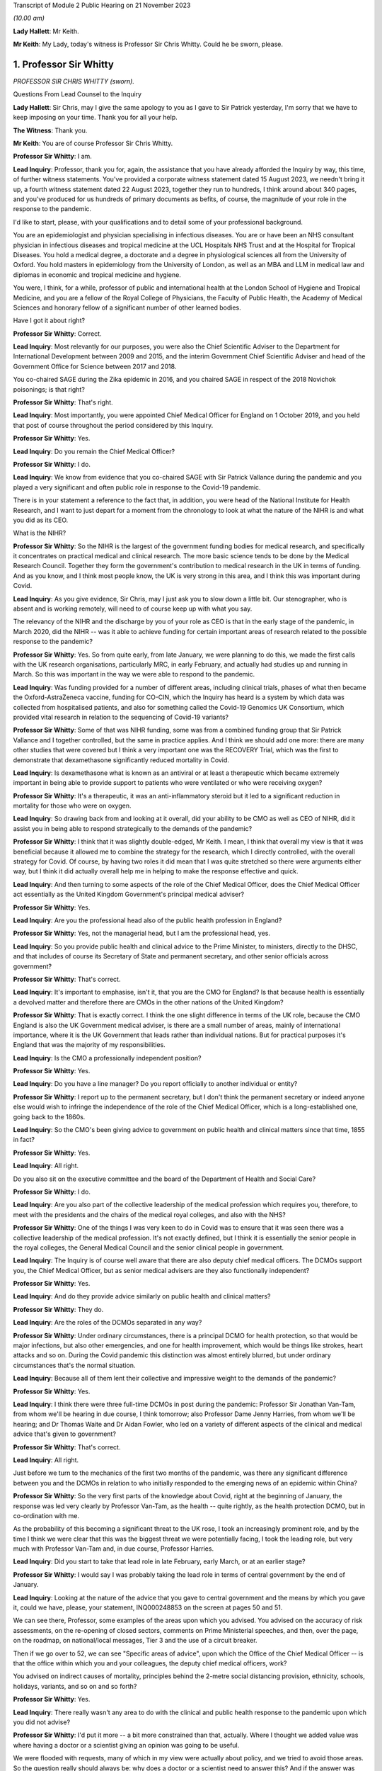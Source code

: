 Transcript of Module 2 Public Hearing on 21 November 2023

*(10.00 am)*

**Lady Hallett**: Mr Keith.

**Mr Keith**: My Lady, today's witness is Professor Sir Chris Whitty. Could he be sworn, please.

1. Professor Sir Whitty
=======================

*PROFESSOR SIR CHRIS WHITTY (sworn).*

Questions From Lead Counsel to the Inquiry

**Lady Hallett**: Sir Chris, may I give the same apology to you as I gave to Sir Patrick yesterday, I'm sorry that we have to keep imposing on your time. Thank you for all your help.

**The Witness**: Thank you.

**Mr Keith**: You are of course Professor Sir Chris Whitty.

**Professor Sir Whitty**: I am.

**Lead Inquiry**: Professor, thank you for, again, the assistance that you have already afforded the Inquiry by way, this time, of further witness statements. You've provided a corporate witness statement dated 15 August 2023, we needn't bring it up, a fourth witness statement dated 22 August 2023, together they run to hundreds, I think around about 340 pages, and you've produced for us hundreds of primary documents as befits, of course, the magnitude of your role in the response to the pandemic.

I'd like to start, please, with your qualifications and to detail some of your professional background.

You are an epidemiologist and physician specialising in infectious diseases. You are or have been an NHS consultant physician in infectious diseases and tropical medicine at the UCL Hospitals NHS Trust and at the Hospital for Tropical Diseases. You hold a medical degree, a doctorate and a degree in physiological sciences all from the University of Oxford. You hold masters in epidemiology from the University of London, as well as an MBA and LLM in medical law and diplomas in economic and tropical medicine and hygiene.

You were, I think, for a while, professor of public and international health at the London School of Hygiene and Tropical Medicine, and you are a fellow of the Royal College of Physicians, the Faculty of Public Health, the Academy of Medical Sciences and honorary fellow of a significant number of other learned bodies.

Have I got it about right?

**Professor Sir Whitty**: Correct.

**Lead Inquiry**: Most relevantly for our purposes, you were also the Chief Scientific Adviser to the Department for International Development between 2009 and 2015, and the interim Government Chief Scientific Adviser and head of the Government Office for Science between 2017 and 2018.

You co-chaired SAGE during the Zika epidemic in 2016, and you chaired SAGE in respect of the 2018 Novichok poisonings; is that right?

**Professor Sir Whitty**: That's right.

**Lead Inquiry**: Most importantly, you were appointed Chief Medical Officer for England on 1 October 2019, and you held that post of course throughout the period considered by this Inquiry.

**Professor Sir Whitty**: Yes.

**Lead Inquiry**: Do you remain the Chief Medical Officer?

**Professor Sir Whitty**: I do.

**Lead Inquiry**: We know from evidence that you co-chaired SAGE with Sir Patrick Vallance during the pandemic and you played a very significant and often public role in response to the Covid-19 pandemic.

There is in your statement a reference to the fact that, in addition, you were head of the National Institute for Health Research, and I want to just depart for a moment from the chronology to look at what the nature of the NIHR is and what you did as its CEO.

What is the NIHR?

**Professor Sir Whitty**: So the NIHR is the largest of the government funding bodies for medical research, and specifically it concentrates on practical medical and clinical research. The more basic science tends to be done by the Medical Research Council. Together they form the government's contribution to medical research in the UK in terms of funding. And as you know, and I think most people know, the UK is very strong in this area, and I think this was important during Covid.

**Lead Inquiry**: As you give evidence, Sir Chris, may I just ask you to slow down a little bit. Our stenographer, who is absent and is working remotely, will need to of course keep up with what you say.

The relevancy of the NIHR and the discharge by you of your role as CEO is that in the early stage of the pandemic, in March 2020, did the NIHR -- was it able to achieve funding for certain important areas of research related to the possible response to the pandemic?

**Professor Sir Whitty**: Yes. So from quite early, from late January, we were planning to do this, we made the first calls with the UK research organisations, particularly MRC, in early February, and actually had studies up and running in March. So this was important in the way we were able to respond to the pandemic.

**Lead Inquiry**: Was funding provided for a number of different areas, including clinical trials, phases of what then became the Oxford-AstraZeneca vaccine, funding for CO-CIN, which the Inquiry has heard is a system by which data was collected from hospitalised patients, and also for something called the Covid-19 Genomics UK Consortium, which provided vital research in relation to the sequencing of Covid-19 variants?

**Professor Sir Whitty**: Some of that was NIHR funding, some was from a combined funding group that Sir Patrick Vallance and I together controlled, but the same in practice applies. And I think we should add one more: there are many other studies that were covered but I think a very important one was the RECOVERY Trial, which was the first to demonstrate that dexamethasone significantly reduced mortality in Covid.

**Lead Inquiry**: Is dexamethasone what is known as an antiviral or at least a therapeutic which became extremely important in being able to provide support to patients who were ventilated or who were receiving oxygen?

**Professor Sir Whitty**: It's a therapeutic, it was an anti-inflammatory steroid but it led to a significant reduction in mortality for those who were on oxygen.

**Lead Inquiry**: So drawing back from and looking at it overall, did your ability to be CMO as well as CEO of NIHR, did it assist you in being able to respond strategically to the demands of the pandemic?

**Professor Sir Whitty**: I think that it was slightly double-edged, Mr Keith. I mean, I think that overall my view is that it was beneficial because it allowed me to combine the strategy for the research, which I directly controlled, with the overall strategy for Covid. Of course, by having two roles it did mean that I was quite stretched so there were arguments either way, but I think it did actually overall help me in helping to make the response effective and quick.

**Lead Inquiry**: And then turning to some aspects of the role of the Chief Medical Officer, does the Chief Medical Officer act essentially as the United Kingdom Government's principal medical adviser?

**Professor Sir Whitty**: Yes.

**Lead Inquiry**: Are you the professional head also of the public health profession in England?

**Professor Sir Whitty**: Yes, not the managerial head, but I am the professional head, yes.

**Lead Inquiry**: So you provide public health and clinical advice to the Prime Minister, to ministers, directly to the DHSC, and that includes of course its Secretary of State and permanent secretary, and other senior officials across government?

**Professor Sir Whitty**: That's correct.

**Lead Inquiry**: It's important to emphasise, isn't it, that you are the CMO for England? Is that because health is essentially a devolved matter and therefore there are CMOs in the other nations of the United Kingdom?

**Professor Sir Whitty**: That is exactly correct. I think the one slight difference in terms of the UK role, because the CMO England is also the UK Government medical adviser, is there are a small number of areas, mainly of international importance, where it is the UK Government that leads rather than individual nations. But for practical purposes it's England that was the majority of my responsibilities.

**Lead Inquiry**: Is the CMO a professionally independent position?

**Professor Sir Whitty**: Yes.

**Lead Inquiry**: Do you have a line manager? Do you report officially to another individual or entity?

**Professor Sir Whitty**: I report up to the permanent secretary, but I don't think the permanent secretary or indeed anyone else would wish to infringe the independence of the role of the Chief Medical Officer, which is a long-established one, going back to the 1860s.

**Lead Inquiry**: So the CMO's been giving advice to government on public health and clinical matters since that time, 1855 in fact?

**Professor Sir Whitty**: Yes.

**Lead Inquiry**: All right.

Do you also sit on the executive committee and the board of the Department of Health and Social Care?

**Professor Sir Whitty**: I do.

**Lead Inquiry**: Are you also part of the collective leadership of the medical profession which requires you, therefore, to meet with the presidents and the chairs of the medical royal colleges, and also with the NHS?

**Professor Sir Whitty**: One of the things I was very keen to do in Covid was to ensure that it was seen there was a collective leadership of the medical profession. It's not exactly defined, but I think it is essentially the senior people in the royal colleges, the General Medical Council and the senior clinical people in government.

**Lead Inquiry**: The Inquiry is of course well aware that there are also deputy chief medical officers. The DCMOs support you, the Chief Medical Officer, but as senior medical advisers are they also functionally independent?

**Professor Sir Whitty**: Yes.

**Lead Inquiry**: And do they provide advice similarly on public health and clinical matters?

**Professor Sir Whitty**: They do.

**Lead Inquiry**: Are the roles of the DCMOs separated in any way?

**Professor Sir Whitty**: Under ordinary circumstances, there is a principal DCMO for health protection, so that would be major infections, but also other emergencies, and one for health improvement, which would be things like strokes, heart attacks and so on. During the Covid pandemic this distinction was almost entirely blurred, but under ordinary circumstances that's the normal situation.

**Lead Inquiry**: Because all of them lent their collective and impressive weight to the demands of the pandemic?

**Professor Sir Whitty**: Yes.

**Lead Inquiry**: I think there were three full-time DCMOs in post during the pandemic: Professor Sir Jonathan Van-Tam, from whom we'll be hearing in due course, I think tomorrow; also Professor Dame Jenny Harries, from whom we'll be hearing; and Dr Thomas Waite and Dr Aidan Fowler, who led on a variety of different aspects of the clinical and medical advice that's given to government?

**Professor Sir Whitty**: That's correct.

**Lead Inquiry**: All right.

Just before we turn to the mechanics of the first two months of the pandemic, was there any significant difference between you and the DCMOs in relation to who initially responded to the emerging news of an epidemic within China?

**Professor Sir Whitty**: So the very first parts of the knowledge about Covid, right at the beginning of January, the response was led very clearly by Professor Van-Tam, as the health -- quite rightly, as the health protection DCMO, but in co-ordination with me.

As the probability of this becoming a significant threat to the UK rose, I took an increasingly prominent role, and by the time I think we were clear that this was the biggest threat we were potentially facing, I took the leading role, but very much with Professor Van-Tam and, in due course, Professor Harries.

**Lead Inquiry**: Did you start to take that lead role in late February, early March, or at an earlier stage?

**Professor Sir Whitty**: I would say I was probably taking the lead role in terms of central government by the end of January.

**Lead Inquiry**: Looking at the nature of the advice that you gave to central government and the means by which you gave it, could we have, please, your statement, INQ000248853 on the screen at pages 50 and 51.

We can see there, Professor, some examples of the areas upon which you advised. You advised on the accuracy of risk assessments, on the re-opening of closed sectors, comments on Prime Ministerial speeches, and then, over the page, on the roadmap, on national/local messages, Tier 3 and the use of a circuit breaker.

Then if we go over to 52, we can see "Specific areas of advice", upon which the Office of the Chief Medical Officer -- is that the office within which you and your colleagues, the deputy chief medical officers, work?

You advised on indirect causes of mortality, principles behind the 2-metre social distancing provision, ethnicity, schools, holidays, variants, and so on and so forth?

**Professor Sir Whitty**: Yes.

**Lead Inquiry**: There really wasn't any area to do with the clinical and public health response to the pandemic upon which you did not advise?

**Professor Sir Whitty**: I'd put it more -- a bit more constrained than that, actually. Where I thought we added value was where having a doctor or a scientist giving an opinion was going to be useful.

We were flooded with requests, many of which in my view were actually about policy, and we tried to avoid those areas. So the question really should always be: why does a doctor or a scientist need to answer this? And if the answer was "it's not obvious it needs to go to them", we tried to encourage other people to do it, remembering that in total, at the absolute peak, the office had less than 20 people in it, including myself and the DCMOs. So we had to constrain what was done. But we could range wherever we felt public health, clinical advice or science was relevant.

**Lead Inquiry**: But by and large, requests from central government were required to be responded to, there wasn't a question of the CMO saying, "This is an area upon which I'm simply not going to advise, albeit it's an area of public health or clinical importance"?

**Professor Sir Whitty**: Quite frequently we would say, "This is an area that doesn't look appropriate for us". This wasn't because we thought it was wrong, we just thought we were not the right people to give the advice.

**Lead Inquiry**: You worked also very closely with expert advisory groups, with scientific and medical colleagues in government, with PHE, and so on and so forth. Did you attend a vast number of central government meetings?

**Professor Sir Whitty**: Yes.

**Lead Inquiry**: If we could have your fourth statement, INQ000251645, at page 61, we can see there at paragraph 6.2 a description of the sorts of meetings that you attended: COBR (M), COBR (O), Cabinet as required, the MIGs and, over the page, Covid-S, Covid-O, the "quad" meetings, meetings of course with the Secretary of State for Health and Social Care, and a multitude of other meetings with the Prime Minister and his advisers and with UK CMOs.

Focusing just for a moment on the Department of Health and Social Care, did you meet formally throughout the period of the pandemic with the Secretary of State for Health and the permanent secretary?

**Professor Sir Whitty**: I did.

**Lead Inquiry**: I think you met around about 233 times according to your statement. Did the CMO therefore, yourself, did you formally feed, therefore, into the DHSC decision-making process? So were you part of the functional structure within the DHSC by which it responded to the pandemic?

**Professor Sir Whitty**: Where a clinical, scientific or public health opinion was needed, yes.

**Lead Inquiry**: Were you therefore what was known as "silver" within the command structure within the DHSC?

**Professor Sir Whitty**: I think that makes it sound slightly different to how I, at that time, perceived it, but I was the person who chaired the technical meetings, which collected and gave technical advice to the Secretary of State at various points along the path of the pandemic, particularly at the stage where there were regional approaches to the Covid pandemic.

**Lead Inquiry**: All right.

We will see in due course that you were also responsible for the clinical alert system or at least for promoting the use of that system and for the sending out of alerts throughout England in relation to the pandemic.

Did you also meet with a number of experts and scientific and medical peers internationally?

**Professor Sir Whitty**: I did, I met with many.

**Lead Inquiry**: Did you meet repeatedly with officials from the World Health Organisation?

**Professor Sir Whitty**: I did, including going to the World Health Organisation and meeting the Director-General.

**Lead Inquiry**: Some have suggested that there was a general failure on the part of England and the United Kingdom to liaise sufficiently with overseas experts, with other countries, with other systems that were responding in their own ways to the pandemic. Did you in fact keep yourself extremely well informed throughout the pandemic as to how other countries were responding and also as to the technical and scientific medical information which they were accruing?

**Professor Sir Whitty**: We did, and we were absolutely dependent on that. And I would say there were kind of three levels of interaction: there were bilateral meetings I had with particular experts at particular times; there were meetings of groups where -- for example, the World Health Organisation would organise a group of people to come together and give advice from all around the world, as an efficient way of passing on information; and then there were either publications or indirect links, because many people in the UK have very good international links, and then they would feed in to us. So we were getting information internationally from multiple routes and, as I say, were dependent on it.

**Lead Inquiry**: Do you consider that the system of international collaboration worked extremely well?

**Professor Sir Whitty**: I think against what was realistic, given that at any given time there was usually several countries that were actually at the leading edge and where their experts were working flat out, I think it worked as well as reasonably could be expected.

**Lead Inquiry**: So will you give us, please, then, some indication of the areas in which you were particularly assisted, the emergence of the Delta wave in India, or the Omicron wave in South Africa?

**Professor Sir Whitty**: At each one of the waves inevitably we got our first information from people in-country. Sometimes, for example with the Omicron wave, with the Delta wave, I and my colleagues had direct bilateral discussions, and they were extremely generous with senior scientists in those countries. And in the original Wuhan wave we had some direct interactions but a lot more indirect. And of course we relied for our early understanding of this on Chinese science and then subsequently science from other countries, for example Italy. In time we ended up having multiple routine groups of scientists across Europe, colleagues from the US, Australia, New Zealand, for example, there were many different groupings, but they were -- these were all ways of us sharing information bilaterally. And of course when we had the Alpha wave, which was first detected in the UK, most countries wanted to get information from the UK, and we tried again to provide that both bilaterally and in multilateral fora.

**Lead Inquiry**: So on that occasion the information flow was the other way?

**Professor Sir Whitty**: Yes.

**Lead Inquiry**: You have in your statement provided some details of the number of meetings that you attended. I believe you had around 44 meetings between January 2020 and July 2020 with the representatives of other countries, and between August 2020 and February 2022 you participated in a further 107 international meetings, we presume multilateral meetings?

**Professor Sir Whitty**: That's correct. But it's also important to stress that a lot of information in medicine is passed on in written form, by papers, by emails, by alerts of different sorts. So this is only -- the direct meetings were only part of the way we were learning from the international experience.

**Lead Inquiry**: You have described how you were the chair of SAGE. You were of course the co-chair with Sir Patrick Vallance. Was he the principal chair of SAGE?

**Professor Sir Whitty**: We agreed at the beginning that it would be much more efficient for one person to actually chair the meetings if they were present, and Sir Patrick was at virtually all of them. So he chaired them. Occasionally I would chair them if he wasn't there. But we would agree agendas, agree minutes, and, I think most importantly actually, try accurately to reflect the output of SAGE to policymakers together, as co-chairs, and to agree what we -- where we felt the centre of opinion at that point in time was.

**Lead Inquiry**: We're going to come and look at that process by which advice and information from SAGE was funnelled through yourself and Sir Patrick to central government in a moment, but just focusing on your overarching approach to SAGE and your working relationship with Sir Patrick, did you try to formulate a common position in relation not just to the funnelling of advice from SAGE but to the technical advice that you both gave to government?

**Professor Sir Whitty**: Yes. And I think it's important to, in a sense, differentiate. I felt I had two roles with SAGE. In one role I was actually a member of SAGE and had expertise in areas that were complementary to other people and gave an opinion as myself, if you wish, as an expert in this field. But once the agreement had been made and the minutes were agreed and we'd agreed where the central position was, I would then try accurately to reflect the views of SAGE as a body rather than my own views, because I thought that was -- otherwise, in a sense, why have the extraordinarily effective, in my view, model of SAGE sitting on top of expert committees, sitting on top of a large scientific effort, so funnelling up. So very much once we had agreed a SAGE position, that was Sir Patrick's position and that was my position.

**Lead Inquiry**: It's self-evident that the ramifications of this epidemiological and public health crisis were enormous, these were difficult and nuanced issues, there must have been room for a wide spectrum of advice to be given; was it not in practice quite difficult to ensure that yourself and Sir Patrick were singing always from the same hymn sheet?

**Professor Sir Whitty**: Well, I mean, I think we spent -- firstly, the SAGE process of course helped because a lot of discussions were had in that group and different ideas could then be tested more widely. Where we were unsure or where we were having to give advice in advance of SAGE or in an area where SAGE was unlikely to work, we did everything we could to have our discussions before we gave the advice to ensure that we'd thrashed it out and had a common position to put to the Prime Minister or other ministers as needed.

**Lead Inquiry**: You will be aware from the evidence given by Sir Patrick Vallance that in his book Jeremy Farrar observed that there was a friction, a tension perhaps, one between waiting and wading in, between yourself and Sir Patrick in those early weeks of January and into February of 2020.

Did he overstate the position? Was there a degree of difference between you?

**Professor Sir Whitty**: Well, Sir Jeremy, who is a good friend and colleague, had a book to sell and that made it more exciting, I'm told. My own view was that actually the differences were extremely small, and the main one, and Sir Patrick I thought put it very well, was that I saw as part of my role within SAGE, as -- and this is my first role -- as an individual, to reflect some of the very significant problems, for particularly areas of deprivation, I saw from many of the actions that we were taking in terms of what was going to be advised to ministers to consider for what they did next.

And I think that was an appropriate thing for me to do, and Sir Patrick also thought it was appropriate. Inevitably it meant that we appeared to have slightly different starting points in SAGE, but the end product was the SAGE view and we reflected the SAGE view when we went to ministers. Which was, in my view, the correct way to do it.

**Lead Inquiry**: You refer in your own statement to the fact that there are risks associated with undercalling a crisis, for example missing the start of a major epidemic or failing to get ahead of it, and overcalling, so leading, I suppose, to multiple false alarms.

Sir Patrick, in his dairies, and again Jeremy Farrar in his book, refer to a tendency on your part to be perhaps more cautious than Sir Patrick, to a tendency to wait, perhaps with the experience of your long and highly distinguished career in this field, to wait to see how things pan out, that -- to recognise that you've seen it all before and we must be cautious and wait to see what the data tells us. Would you agree that, by contrast to Sir Patrick, that was more the stance that you took?

**Professor Sir Whitty**: I think we should be very careful of the narcissism of small differences here. The differences were small, but my -- I did have a stronger concern, I would say, than some, that the biggest impacts of everything we did, and I was confident we were going to have to do them to be clear, but when we started the disadvantages of all the actions, not just full lockdown but other actions before that, for example what was initially called cocooning and then shielding, as an example, stopping schooling is another, the biggest impacts of those would be in areas of deprivation and those in difficulties and those living alone and so on. So I was very aware that we essentially had two different things we were trying to balance, the risk of going too early, in which case you get all the damages from this with actually fairly minimal impact on the epidemic, and the risk of going too late, in which case you get all the problems of the pandemic running away.

Now, as we will I'm sure come on to, my view is, with the benefit of hindsight, we went a bit too late on the first wave, and I've been clear about that for some time. We can come on to the reasons for that. But the idea that there was not some tension between those two and that you could somehow go without cost earlier than was needed I think was incorrect.

And again, everyone around the SAGE table would have agreed with that position. The degree of weighting -- I'm talking here in terms of putting weight, rather than wait as in time -- between those two inevitably varied a bit between people and I was probably further towards: let's think through the disadvantages here before we act, and also in making sure that in giving my advice that ministers were aware of both sides of the equation.

**Lead Inquiry**: You've referred there to the very well known harmful consequences of intervention, to the damage done economically, societally, by non-pharmaceutical interventions. Were those issues not, however, something better for government to resolve, these being intensely political decisions, as opposed to the CMO, who of course is primarily concerned with public health and clinical matters? Were you entitled to weigh up the adverse consequences of early intervention when advising on public health and clinical matters?

**Professor Sir Whitty**: So the point you make is absolutely correct. I was not only entitled but should have and did weigh up the negative aspects from a public health point of view. It was no part of my job, nor did I ever do this, to say: what are the wider economic, what are the wider social, what are the wider geopolitical questions? That was not my job.

**Lead Inquiry**: Sorry, I'm going to interrupt, please try to go a little slower.

**Professor Sir Whitty**: Apologies.

So let us take some practical examples. The question of someone who goes into shielding before need and then ends up with loneliness, depression and so on, that is a clinical and public health problem. The problem of someone living on the borderlines of deprivation pushed over the edge into deprivation is a public health problem. Questions of the wider economy are not a public health problem and were not for me, but the first two in my view firmly are within the realms of public health, and I don't think any public health expert would disagree that they are, they might disagree on the exact approach I or others took but I think the principle that those are firmly within the scope of public health I think is widely accepted.

**Lead Inquiry**: Inherent in this system, in this process, and in the government's response, is this very difficult balance between the public health obligation to reduce mortality, directly and indirectly, to stop the number of deaths, stop the number of indirect deaths that might be brought about by, for example, a collapse in the NHS system, against the harmful indirect societal consequences of intervention.

In those early days, in January and February, was there not a greater need to get on top of the first side of the balance, to make sure that in public health and epidemiological terms everything had to be done to reduce direct and indirect mortality, as opposed to focusing on the indirect consequences of intervention?

**Professor Sir Whitty**: Well, I think that one of the problems with that argument is if you get -- up to and including the beginning of certainly March, we didn't have any mortality in the UK, and we'd only just in fact heard evidence of internal transmission. There then is a very difficult period, really from the beginning of March till the 16th and then 23 March, where the exact point along that path where the intervention should happen was a matter for legitimate technical debate from a public health point of view. Then after that there is a wider set of discussions, exactly as you say, on the wider impacts on the economy and society. Which are not for me, SAGE or others, this was not our role.

But in those, you know, those technical questions, what we should actually give in terms of the public health advice, you had to actually give both sides of that advice.

Let me give an example in a slightly different way, if I can try and make this clearer. If as a doctor you only say to someone "You need an operation", and you don't lay out to them all the things that will potentially go wrong with this operation, even if you think personally it's the right thing to do, you are failing in your medical role. In fact, if it came to a court, there would be a direction on that from the legal profession. So it is important that when giving advice you give advice on both sides of the equation. That is central, in my view. Additionally, you have to actually think through the public health implications.

One of the problems I had in thinking this through was I think some people were thinking that this was just a matter of getting through a few weeks and then we're out and then it's all fine. My view was you had to think about this over the course of the epidemic as a whole, and that was clearly going to go on for a lot longer, hence why we put so much emphasis, for example, on research. My view was always that you were only going to get to a situation you would not have to consider NPIs, for the sake of argument, once you'd got medical countermeasures, so vaccines, drugs and other areas, and that was going to take some time, so you had to be able to do whatever you were doing for the period of time until, essentially, the cavalry came over the hill in the form of medical science.

**Lead Inquiry**: In that period before it became apparent that there were cases and then, subsequently, deaths in the United Kingdom, there are references to you in the email correspondence with government and also in meetings referring to the risks of overreaction. On 23 March, as late as 23 March, in a meeting with the Prime Minister, you were reported by Imran Shafi in his notes of that meeting to have said "Overreacting will have impact".

So I want to ask you: to what extent did the need for the accumulation of data, to be sure about what the position was, knowing the lie of the land before systemically the country reacted, impacted your decision-making or rather your advice?

**Professor Sir Whitty**: My advice was -- by the time that SAGE had advice my advice was the advice of SAGE, and the advice of SAGE at this point was extremely clear: that without action we were going to be in very deep trouble. And they'd said that from the 16th onwards really, in my view, extremely clearly.

You know, it is important that if you're -- you know, in giving advice, that the downsides of the advice are also laid out. That is good medical practice. It's also actually, as it happens, good civil service practice. That is what you should do. It doesn't mean you do not think that the action should occur. And in my view, by the time we got to the 23rd, the options available to ministers, unless they wished to see very heavy loss of life, were pretty narrow actually. But they needed to be aware of the downsides nevertheless.

**Lead Inquiry**: There is obviously a difference between advising on the downsides of a variety of options, different courses that could be taken, and a general appeal not to overreact, and it's that latter issue that I want you to address, please.

Did you, during that time, January, February, March, call the risks of overreacting? Did you call out that there was a danger that if the country went too soon, too rapidly, there would be other -- perhaps indirect but other significant consequences?

**Professor Sir Whitty**: Well, I can only in a sense repeat what I've previously said. I was certainly not in any way deviating from the position of SAGE. That was the position of SAGE, we'd agreed it, and that was clear that the view of SAGE was if you wish to avoid loss of life you were going to have to act. It is certainly the case that you need to be clear that there are going to be downsides to that action, and indeed if you didn't give that advice, when the downsides emerged, which they surely would, then the ministers involved would be much more likely, in my view, to reverse position. So they need to have a firm foundation when they take an advice that this is -- if you wish to reduce loss of life, this is a path down which you are going to have to choose a number of very, very unpalatable options, but be aware of the fact that there are downsides, we are telling you that now, don't say in two months "I didn't know that", this is what the situation is now.

That, in my view, is an appropriate way to give advice. And I don't -- again, I doubt any doctor listening to this or any civil servant listening to this would disagree that is the appropriate way in which you give advice to a patient and it's the appropriate way to give advice to a minister. That's the correct thing to do.

**Lead Inquiry**: You've referred, Sir Chris, a couple of times now to the fact that you were merely relaying the position of SAGE. Did SAGE itself warn against the dangers of overreaction in those weeks from late January to early March?

**Professor Sir Whitty**: I don't think that I would have used the phrase and certainly SAGE would have used the phrase "overreaction"; what we'd have said is "Here are some downsides, and these are things you need to be aware of". And, you know, again to go back to my earlier point, the differences between different people on SAGE on this were not of "Are these downsides there?", et cetera. All of these things were agreed. There was some difference as to the degree of weighting people would put on them, but I don't think that was inappropriate. You know, again, it's important there is a serious debate about these things before a central position is put forward.

**Lead Inquiry**: Of course there is a debate and of course individual epidemiologists and advisers would naturally differ as to the speed with which the system was required to react, whether or not steps should be taken, whether or not further data should be accumulated and a better understanding accrued. But the material does appear to suggest that you were prominent in calling out the risk of overreaction, and that, as Sir Patrick Vallance has suggested, you were more cautious than others in wanting to wait to see how things would eventuate.

**Professor Sir Whitty**: So I've --

**Lead Inquiry**: Is that fair?

**Professor Sir Whitty**: No. I've rejected and I will continue to reject your characterisation of this as "overreaction", because that implies I thought in a sense the action should not happen. What I thought should happen is that people should be aware that without action that very serious things would occur, but the down sides of those actions should be made transparent. I don't consider that's incorrect, and I actually don't think that that was -- and, you know, Sir Patrick was in a sense saying exactly that, that the advice we gave was identical but the debate we had about this was how do we actually get the balance of these clearly in front of people. And that's an appropriate thing to do.

**Lead Inquiry**: In principle, and obviously you've explained very clearly what your position was, but in principle, if generically the response of government was too cautious or the advice that was given was too cautious, can that in the field of pandemics, in the field of epidemiological study, lead to government responses being behind the curve? So, putting it another way, antithetic to the notion of which the Inquiry has heard quite a bit, that when dealing with pandemics, the precautionary principle demands that you go early and you go hard?

**Professor Sir Whitty**: So I think that some of the evidence to the Inquiry on the precautionary principle misunderstands it quite profoundly actually.

So the precautionary principle is useful if you're dealing with something where there are, for practical purposes, no downsides, or very minimal downsides relevant to the advantages, in which case the argument has got to be: well, just go ahead and do it.

So an obvious example was advice to people to wash their hands. There is no downside to do that, it's a good thing to do. The more you get into things where there is significant cost -- I do not mean that in an economic sense, I mean cost to individuals, cost to families, in terms of their health, mental health and so on -- the less you can say, "Well, it's just a precautionary principle, I'm going to impose this on you just in case"; that's not an appropriate understanding of what precautionary principle is or should be.

**Lead Inquiry**: You gave a presentation at the Royal College of Physicians on 12 February, and if we could just have up a note of what you said, INQ000274050.

I'm bound to say, you expressed in beautiful language, Professor, the dichotomy that was faced both by you and of course by the system generally when dealing with this pandemic, by saying these words:

"And then we will come out the other side and at the other side one of two things will happen ... either I will be with [some colleagues] in front of the committee or inquiry explaining why it is that we failed to prepare adequately for this armageddon (which actually would not be an armageddon) [I think that was a technical explanation] or we will be sitting in front of the committee saying why did you spend all this money on an epidemic which never happened. Those are the two solutions and I am basically ready for either of them."

Is that -- obviously this is an excellent demonstration of gallows humour, Professor, but does that reflect, do you think, fairly the dichotomy which is faced, which was faced by you and your colleagues and by the government?

**Professor Sir Whitty**: Well, I think it's important to put some context on this. I actually stand by what I said but I'm going to explain it. And, I should say, here we are, so this was not an entirely unfair thing to say.

The -- I was giving a talk to the medical profession at a point where we were over two weeks, I think from memory, before the first internally transmitted case in the UK, more than three weeks before the first death in the UK, and in fact before the first death in Europe from Covid. So my point at this stage to them was -- this in a sense was part of a two-hour briefing in which I and colleagues were laying out the science and saying "We're going to have to do a lot of things here, many of which are going to be difficult", and if you actually watch my whole talk I think it's pretty clearly a kind of eve of battle talk to people, a "Brace yourself, and this is already difficult, it's going to get harder, and it may be that at the other end we'll decide that we shouldn't have done all those things and this was an overreaction, but the fact is we've got to do them".

By this stage, for example, I'd already committed public money to doing research on Covid, that decision was already taken, and a variety of other things were already in train that were causing significant difficulties to colleagues in other bits of the health service.

So in my view this was in a sense saying yes, we've got to act, but be aware of the fact that that this could go -- even at that point I think I was increasingly doubtful about that, but this could go either way.

**Lead Inquiry**: The reference to spending all the money on an epidemic which never happens is, of course, another way of describing overreaction?

**Professor Sir Whitty**: That I would go -- you know, you're trying to ascribe discussions in mid-March to a point where I was trying to explain a rather different set of things to the medical profession in early to mid-February --

**Lead Inquiry**: Indeed.

**Professor Sir Whitty**: -- which was a very different set of circumstances.

**Lead Inquiry**: By that date, 12 February, you were of course aware of what is known as the Report 4 from Imperial College London of 10 February which described the overall case fatality rate in all infections, both symptomatic and asymptomatic, for this emerging coronavirus as approximately 1%, so the death rate overall was 1%.

And SPI-M-O, the Inquiry has heard evidence about this, had reported on 10 February, again two days before, that:

"It is a realistic probability that there is already sustained transmission in the [United Kingdom], or that it will become established in the coming weeks."

In light of the information made available to you, my question therefore is: in the application of that balance to which you refer, was it not already clear by 10 February which way that balance surely had to be operated?

**Professor Sir Whitty**: Well, by this stage I was doing the great majority of my work and my team's work around this. We were putting a large amount of time into communicating it, putting resources into it, trying to get the medical profession ready for it, at a point where, in my view, we were moving increasingly far away from a probability this could go back to nothing, but we weren't yet at a point where we could say that definitively. We were still a long way away from, for example, the WHO declaring a pandemic. And as I say, we did not at this stage and did not for some time in fact have internal transmission.

So the statement by SPI-M-O that we would probably at some point have it, I'm paraphrasing, I thought was a reasonable one. That didn't mean that we had it at that point in time.

And I think it is also important to recognise that it would have been wrong to swing the whole of the medical profession over to this. Even at the height of the pandemic more people died of causes not Covid than died of Covid. Every one of those deaths is tragic on both of those sides.

**Lead Inquiry**: Of course.

Can we now look, please, Professor, at an entirely separate subject, by way of trying again to put into place some of the important building blocks.

You met regularly, did you not, with the CMOs of the other United Kingdom nations? That was obviously envisaged by the system, the system requires that there be regular and significant collaboration with the CMOs from the other nations.

Did you start to work with them significantly from a very early point in the chronology?

**Professor Sir Whitty**: Yes, and, I mean, I -- obviously the four UK CMOs, or maybe not obviously, work closely together in any case but we all saw this as a shared threat to the four nations of the United Kingdom.

We came from slightly different disciplinary backgrounds. That was an advantage. So, you know, to re-stress, having different opinions and different backgrounds and different approaches is a strength, not a weakness. And it allowed us to make sure that the advice we were giving ministers, from a technical point of view, remained as aligned as possible. Ministers then obviously could take different political decisions. And that remained the case all the way through.

I would like to pay great tribute to the other CMOs and DCMOs in the four nations. I think we worked together collectively as a team quite effectively throughout. Very effectively actually.

**Lead Inquiry**: I think you met around about -- well, according to your statement, 274 times?

**Professor Sir Whitty**: That's true, and we were messaging each other in between those and so on, so it was a very close interaction.

**Lead Inquiry**: No doubt you gave advice collectively?

**Professor Sir Whitty**: We gave advice collectively where there were important issues that -- so we gave advice collectively under a number of circumstances. The most important one was where we thought there was an issue of great public importance where we wanted to signal to the public that this was a collective view. Shall I give an example of that?

**Lead Inquiry**: Please.

**Professor Sir Whitty**: So, for example, when schools were going back, we wanted to give a collective view about the risk/benefit in a very clear way to the general public and to teachers and staff members, we wanted to give a clear view about vaccination of children, and we gave those views as a collective because our view was, as a collective, in a sense we were demonstrating this was not just one person's opinion, this was a general opinion of the profession, as represented by the chief medical officers. And in some cases we did it collectively also with the deputy chief medical officers.

**Lead Inquiry**: So you were doing it not just to aid collective decision-making for trans UK matters, but to make a strong collective public statement?

**Professor Sir Whitty**: Correct. And then sometimes we would get other senior clinicians from other areas to do this as well. And I think one bit of that, which I think -- I hope the Inquiry will find useful, we collectively wrote a report to our successors, along with Dame Jenny Harries in her new role and also Steve Powis from the NHS, to say: this is our professional opinion on the technical matters. Fully saying, to be clear, that the narrative of the Inquiry -- the narrative of the pandemic will come from this Inquiry, but we wanted to have a collective view to whoever was next having to face a pandemic in the UK, here's what we learned from this.

**Lead Inquiry**: Can you recall any significant scientific disagreements between you, albeit I'm sure there were times that you were testing each other's thinking and testing the conclusions that the others might have reached but any significant disagreements?

**Professor Sir Whitty**: Not that I can recall. I think there were several points where we had to chew something over quite hard to reach a collective view, but these were usually things which were in practice 49%/51% calls, where it's not really clear what to do and there is a legitimate spread of opinion and we wanted to, when we gave our collective view, be pretty confident that we were giving one that we could all sign up to and felt comfortable with and we'd thought through the pros and cons of that. But I don't think there were any on a -- from a technical point of view. The most difficult one tended to be on borders.

**Lead Inquiry**: And you gave advice on borders, balancing risks and benefits in education, of course vaccination, dosing schedules --

**Professor Sir Whitty**: All of these.

**Lead Inquiry**: -- clinical trials and also winter challenges --

**Professor Sir Whitty**: Exactly.

**Lead Inquiry**: -- challenges faced by all the nations.

There has been some suggestion from some quarters that there was an absence of proper collaboration on the clinical medical front with the devolved administrations. Do you consider that there was in fact the closest of collaboration with all four nations?

**Professor Sir Whitty**: Well, I mean, just commenting on the areas where I was involved, there are many others, I think the CMOs demonstrably did a lot together. The different public agencies did a lot together and, for example, the issues around PPE were agreed on a four nations basis, usually at a technical level. The presidents of the royal colleges, with whom I met regularly, are on a UK-wide basis principally, some of them are more Scottish-based or English-based, for example, but they are UK-resourced, so -- and the General Medical Council which is involved in some of these is a UK body, so we were working as -- from a purely professional, technical point of view, clinical and public health, in my view very closely all the way through and at multiple levels, and this carried on all the way through the system.

That doesn't mean that there weren't different and perfectly legitimately different responses to the pandemic at an operational or political and other areas, so I'm not claiming this was identical across the UK, it clearly wasn't, but I think at a technical level we did whatever we could to ensure that the advice was shared and also tested across the UK, and I think that was actually a real strength.

**Lead Inquiry**: As a matter of interest, it's obvious that there were, well, a very large number of meetings from that process, do you recall whether or not your various

meetings with the other UK CMOs were minuted?

**Professor Sir Whitty**: We had -- essentially we met in kind of three different

ways. There were some -- there was just informal

discussions, there were formal things where we were

trying to come to a decision, and essentially that

either ended up with a minute or it might end up with

a joint letter, but that essentially is the minute of

"these are the positions we've taken". And then there

were discussion groups, of which the most -- probably

the most prominent was something called the senior

clinicians group, which I chaired, and that didn't just

have CMOs, it also had people from the NHS at some

points, it had chief nurses and others, so this was very

much not a decision-making -- it was for just people to

share information principally. But these were --

you know, where a decision was taken then there would be

a formal record of it, and that I think was the key

point about this.

**Lead Inquiry**: Moving on to another part of the system, Public Health

England. You say in your statement that, because you

were asked to comment on the effectiveness of Public

Health England, that it did play to its considerable

scientific strengths in January and February, and January 2020 onwards. In terms of the formality of                      24           of course we remind ourselves that it was in January

that it created, at great pace, a PCR diagnostic test for SARS-CoV-2, but that operationally it struggled thereafter to scale up the system of testing based upon the diagnostic test that it had invented; is that a fair summary?

**Professor Sir Whitty**: That is a fair summary.

**Lead Inquiry**: There has in fact been a great deal of evidence before this Inquiry that there was a wholescale absence of a sophisticated scaled-up test, trace and isolate system in the United Kingdom at the beginning of 2020. You must have reflected long and hard on this issue. To what do you ascribe that absence?

**Professor Sir Whitty**: I think that in a sense there's two levels of it. The countries which were best able to scale up, particularly using their public system, and I'm going to use South Korea as a proxy for that but there were others, had had very significant investment in public health infrastructure. In the case of South Korea, and I discussed this with colleagues from South Korea, it was after they had a bad -- a bad experience with MERS, and they thought they wanted to beef things up, and they did. And in the case of Germany, which took a slightly different approach, they used their very strong industrial base to be able to do that.

Absent either public investment over some period of time, you can't just switch this on at short notice, or an industrial base well designed for it. It was much more difficult.

There were a number of other reasons, and in a sense, I think, this is probably not the moment to go into them in great depth, but those were major barriers to it. I think there were also some issues about how -- the interrelationship with the NHS laboratory system but I'm not really the person to answer questions on that.

**Lead Inquiry**: We've heard some evidence about the multitude of small laboratories which were perhaps institutionally incapable of being scaled up. You must have -- well, of course you were absolutely well aware of the absence of such a system in January 2020. Your understanding shows of course also, doesn't it, that you were well aware of how other countries were responding, of course you were on top of the detail of what other governments and countries were doing to respond to the pandemic?

**Professor Sir Whitty**: Yes.

**Lead Inquiry**: Was the CMO consulted during the course of the pandemic on the decision to disband Public Health England?

**Professor Sir Whitty**: I don't recall being consulted either formally or informally, I think it was sort of told that this was going to happen. My view was my colleagues from Public Health England did this extraordinarily professionally. I think there were arguments either way in terms of splitting off the public -- the health protection system from the rest of it, and, you know, I actually think the UKHSA system that's been created is a very good one, but this wasn't a situation where I was sort of sitting down in meetings and saying "Shall we lead to this change?" That was not part of what I was doing. And to be fair, I don't think it was necessarily a good reason why I would have been, because that was a structural question not really a clinical or a public health one in the ordinary sense.

**Lead Inquiry**: All right.

Can we now look, please, at SAGE, of course the Scientific Advisory Group for Emergencies, which you co-chaired.

You say, again rather pithily, in your statement that as co-chair of SAGE you're likely to be biased in its favour and that it's not obvious to you what an alternative better mechanism for the provision of scientific advice would be.

Were you aware of how other countries had set up their scientific advisory systems?

**Professor Sir Whitty**: Yes, so because I'd been a Chief Scientific Adviser in government during several emergencies of different types, including being Government Chief Scientific Adviser for a short while on an interim basis, I'm -- was well aware of systems around the world going into the pandemic. And we've also -- Sir Patrick and I have had the privilege of talking to a lot of our colleagues from other nations about their systems from around the world. And there are many good systems. So the fact that we have the SAGE system was not something where we were doing it in ignorance of all alternatives. In general, and I think most people certainly in Europe would agree with this, the UK system of integration of science into government, in my view, still is short of where it should be, arguably by some distance, but in fact it is better than a large number of our neighbours. We do at least have a network of Chief Scientific Advisers, we do have the SAGE mechanism, we do have a very empowered and rightly empowered Government Chief Scientific Adviser.

So I think the SAGE system had some pluses and minuses but, as I say, I couldn't see another system internationally where you looked at that and said "If only we'd had that, we'd have been in much better shape".

**Lead Inquiry**: Just looking in a more narrow way at some of the particular aspects surrounding how SAGE worked, a number of witnesses have noted the tension that you identify in your statement between having a group that's small enough to allow significant, proper expert debate and having a body that's large enough to be more representative but so large that it acts contrary to the ability to have a proper focused debate.

Do you assess that that balance was correctly drawn in the case of SAGE? Was its membership sufficiently diverse in terms of comprising not just epidemiologists and modellers and behavioural scientists, but members of other disciplines?

**Professor Sir Whitty**: I think in the very first meetings of SAGE, I think it was too small, and I think it was recognised as that, and Sir Patrick and GO-Science did a lot of work to deal with that. Arguably -- at other bits of the pandemic it actually arguably got too large. There was a very wide spread of outstanding scientists, but it was less easy for people to challenge one another. So there is undoubtedly a sort of point between those which is the most effective one.

It's important also to recognise that SAGE is not a fixed body, even in a single emergency. So people come on to it and go off it depending on what the set of problems are that are being considered. So the only person who's actually fixed on SAGE is the Government Chief Scientific Adviser, Sir Patrick. All others -- and obviously now Dame Angela, again who you will be speaking to I think later during the week -- all others come or go as needed for the particular needs at that point in time.

**Lead Inquiry**: Can you recall whether or not those additional members of whom you have spoken came from other particular disciplines beyond epidemiology or behavioural science or modelling?

**Professor Sir Whitty**: There was a -- quite a wide range of people came and went at different points, some of very -- all of them of very considerable eminence. I think it depends how far you're talking about going. So I don't think that we went into -- we certainly didn't go into, for example, economics at all --

**Lead Inquiry**: We'll come to that issue.

**Professor Sir Whitty**: Yeah. So there were sort of boundaries for SAGE. Quite a lot of the hard work scientifically was in fact done in subcommittees, and by the middle of 2020 there were a -- quite a number of subcommittees that brought in experts in areas that were relevant to, for example, social care, to childcare and so on.

**Lead Inquiry**: May I then ask you directly, Professor: a number of witnesses have spoken of how there was a deficiency of experts dealing specifically with matters such as infection control or community mobilisation, the public-facing side of public health, as opposed to the biomedical specialists dealing with issues such as modelling and epidemiology and so on?

**Professor Sir Whitty**: Well, I think -- I think probably there are -- I mean, in a sense, you can make a case for almost infinite numbers of scientists -- sciences perfectly reasonably. I think that in the case of, for example, PPE, all the various kind of things that are needed to do in terms of infection control, that wasn't actually dealt with by SAGE, that was dealt with completely separately on a four nations basis, so the sciences that were dealing with that were a different -- it was done by a different strand, just as, for example, the deployment of vaccines was done via the JCVI mechanism not through SAGE.

So it's important to understand that even for science advice the only bits of science advice that really SAGE was supposed to and did have as its central actions were things that were advice to ministers on the more general areas, and there were large numbers of other scientific bodies, formal and informal, feeding into other bits of advice, including into government, but also to the medical profession and indeed to the general public. So I don't think SAGE should be seen as the only vehicle, it was the vehicle for -- formally it's the vehicle for getting science into COBR; in reality it had a wider remit than that, but it was definitely bounded.

**Lead Inquiry**: But the reality, Professor, was that SAGE, which was of course the only -- was the sole or primary perhaps scientific advisory body for the government in the face of this pandemic, did include in its membership a significant number of modellers, biomedics, behavioural scientists. There wasn't, in fact, a significant number of experts who were dealing with the coalface of how the pandemic might impact upon the country and therefore aware of what measures might have to be taken and recommended in terms of infection control, community mobilisation, intensive care, beyond the attendance of Public Health England and the NHS, who were obviously attending the committee. Would you agree?

**Professor Sir Whitty**: I mean, as I said previously, you could have enormous infinite membership, but SAGE's job was not to either promulgate policy -- promulgate practice, although I was very keen and Sir Patrick was very keen that it only considered things that were practical, so discussing theoretical things that were not practical is not a good use of time, but very many of the scientific inputs to government were not via SAGE. And I can't repeat that strongly enough. SAGE was only a route for certain sorts of questions to a particular bit of government, it was not the only mechanism by which government was in receipt of scientific advice, there were many other mechanisms formal and informal.

**Lead Inquiry**: Would you accept that the government came to see SAGE as the primary route of advice dealing with all scientific aspects of the pandemic, and therefore would have been looking naturally to SAGE to have reflected in its advice appropriate elements of infection control and community mobilisation, and so on and so forth, because SAGE was advising on non-pharmaceutical interventions and on social interventions --

**Professor Sir Whitty**: Yes, I'm not actually disputing the basis on which the question's being asked, but I think you also have to accept that if you want challenge and if you want timeliness -- and remembering particularly at the beginning of SAGE we usually had a maximum of two or three hours between SAGE beginning and COBRs actually meeting -- you do have to have a limit to the number of people who are around the table and you do have to make judgements, many of which will not be ideal judgements. And it's not that they're not the best -- they're not in our view the best available, but other people could have come to a different set of conclusions about who should be round the table. What I think other people wouldn't do is come to a different conclusion that this should be infinitely larger. I think that would -- I think whoever was chairing SAGE would say there has to be a manageable limit where people can actually challenge one another rather than simply everyone goes round and says their piece. Because if that's the case you might as well not have SAGE at all. It's got to be seen as, you know, a discussive and challenging environment not simply a representative body of people reading out "This is my script for today".

**Lead Inquiry**: Professor, the question wasn't inviting a view as to whether there should be infinite membership or a hugely expanded membership. It addressed the balance between members of the research and teaching institutes, the biomedics, the modellers, and public health practitioners. Given that, as is obvious, SAGE was formed and constituted itself, certainly in the eyes of the government, as the primary form of scientific advice to help it through the pandemic, would you agree that that balance wasn't correctly struck?

**Professor Sir Whitty**: I agree that other people might have struck the balance differently, which is a different point completely, and were they the Chief Medical Officer they could have come to a different conclusion, but Sir Patrick and I took the view that given the questions ministers were asking -- I think I'd like to differentiate here, and maybe this is where some of the confusion comes from. SAGE only really advised ministers, and only ministers for particular sets of questions. Government is a much larger body and was advised via multiple different routes.

I think it's also -- we need to be a little bit careful that a few of the people, when they say SAGE didn't have all the expertise, what they actually mean is SAGE didn't have their particular expertise, and preferably them. That is a different thing again. But I think many of the challenges were quite legitimate. I got written to by specialist groups, as did Sir Patrick, distinguished groups of distinguished scientists, quite regularly saying "Why are we not represented better on SAGE?" And they were all legitimate questions. So I'm not disputing this, I'm simply saying you have to make a judgement at some point but you do have to have a group which is not unwieldy.

**Lead Inquiry**: I don't wish to spend too much longer on this point, Professor. I think some of those witnesses may baulk at the proposition that they were only advocating a wider membership in order to reflect their own sectarian position. But --

**Professor Sir Whitty**: No, that's not what I was trying -- saying. I think they genuinely would feel that their expertise was one the country would have benefitted from. I'm not in any sense disputing that. But I'm just saying that it wasn't often virology wrote to say "Can't we have more anthropology?" Or anthropology wrote to say "Can't we have more public health?" It tended to be groups saying, "Our group is not sufficiently represented". Perfectly legitimately.

**Lead Inquiry**: And equally legitimate the argument that there should have been more public health practitioners, more experts with infection control, and so on and so forth?

**Professor Sir Whitty**: And legitimate --

**Lead Inquiry**: As you say, a judgement call.

**Professor Sir Whitty**: Yes.

**Lead Inquiry**: In hindsight, it's no doubt a proposition with which you would agree?

**Professor Sir Whitty**: That the --

**Lead Inquiry**: There should have been a greater --

**Professor Sir Whitty**: So I --

**Lead Inquiry**: -- focus on that sort of discipline?

**Professor Sir Whitty**: Well, in terms of the advice that I -- you have to remember that I also had the benefit of huge numbers of people giving me advice, and not through SAGE. So for example I met regularly, very regularly, with the directors of public health across the entire country, an extraordinarily able and dedicated and very experienced group. They gave me public health advice from all parts of the country, not through the SAGE mechanism. And these kind of mechanisms were replicated for Sir Patrick in other areas and so on.

So I think it is in -- you know, I just think we should be a bit cautious of implying that SAGE was the sole mechanism by which science entered government; it was one route for one set of issues. And I think that is where some of the misunderstandings sometimes arise from.

**Lead Inquiry**: In your statement you make the point that legitimate outlier opinions often tended to dominate media discussions but the job of SAGE was to provide a central view of current science. Central in whose view?

**Professor Sir Whitty**: Well, that is part of the judgement of these. So what we wanted to do with SAGE, and this is true for all SAGEs, not just true for this, is, as best we could, say: at this point in time, at this level of knowledge of this pandemic, as it happened -- in this particular case -- which of course developed very substantially over the first 18 months of the pandemic -- this is where we think the mid-point of national and indeed international science is.

So it wasn't the job of SAGE to advocate for one position or another, it was the job of SAGE to sense the mid-point and say to ministers: at this point in time here's the mid-point, and also at this point in time here's the spread. Which of course was, in some areas, quite narrow, there was some areas where there was basically pretty universal agreement, and then there were quite a lot of areas where there was quite a wide spread, and it was appropriate and necessary that that was to the best of our ability reflected in the way we described it to ministers.

**Lead Inquiry**: One last question on this topic, if I may. Elsewhere in your statement, in the context of describing how difficult it was to contemplate in January and February the notion that there might in due course have to be a full lockdown, a mandatory stay-at-home order, effectively suppressing day-to-day life and closing all high-risk -- well, indeed, every major economic and social activity -- and you say this, that the absence of contemplation of that notion, of that possibility, might be "considered a failure of imagination by a group of scientists who understood the nature of epidemics and their history".

If anybody was going to understand the lessons to be learnt from past pandemics, and the necessary epidemiological lessons, it was, of course, surely the members of SAGE. What did you mean by that reference to a failure of imagination?

**Professor Sir Whitty**: Well, I think that ... so within SAGE, certainly I was one of the people who was most concern -- most concerned that we captured the reality of previous pandemics. So let's start off with that. And, for example, I was throughout, and I think this has been pointed out by some of the other witnesses, concerned about the fact that there would be a surge in winter, irrespective of where the first wave occurred, and that was partly for logical reasons but partly because if you look back over the last -- certainly over the three significant flu pandemics, for example, in the 20th century, starting with the 1918/19 one, the first wave was actually fairly moderate and the winter surge that followed it was -- in fact killed a lot more people than the first wave. That was a really critical, in my view, fact. That wasn't picked up in the modelling as that wasn't the reason -- you know, it wasn't that the modelling couldn't pick that up, but that wasn't -- didn't -- wasn't derived from modelling, that was derived from, in a sense, historical experience. So there's a lot of things that we could usefully pick up from previous pandemics.

Secondly, within previous pandemics, a large number of NPIs had been used, and we were aware of them and modelled them, including for example --

**Lead Inquiry**: Just pause there. Do you mean -- is that a reference to quarantines and --

**Professor Sir Whitty**: Yeah, so it would include --

**Lead Inquiry**: -- isolation -- self-isolation and the like?

**Professor Sir Whitty**: Exactly, quarantines, self-isolation, school closures, stopping :outline:`high-contact` professions. These are things which have been done over decades or centuries, so these were mechanisms that were well known.

The idea of essentially, by law, locking down all of society is not something which had previously been used, and you could argue -- and I think it is reasonable to argue -- that that's something we should have cottoned on to at an earlier stage.

In reality, my view is that the band of situations where that would be relevant is in fact relatively narrow. So if a pandemic was much milder, like the swine flu pandemic, then it would be seen quite reasonably as disproportionate. And if the R was, let us say, 12, rather than 3, then it would probably not be effective because there wouldn't be -- the force of transmission would be too great. So --

**Lead Inquiry**: I'll pause you there, please, Professor. We will be coming back, of course, to the epidemiological justification for lockdowns in a later part of your evidence. But just on this point of principle, if there was a failure to cotton on to the notion or the possibility of a mandatory stay-at-home order, does it not necessarily follow that the government wasn't made aware in good time of that possibility, that the government wasn't advised in good enough time that this was an option, and had SAGE been alert, perhaps imaginatively, to this being a possible intervention, consideration would have been given to that possibility at an earlier and more appropriate stage?

**Professor Sir Whitty**: I think what you see with SAGE, and maybe we'll come on to it later, because there's quite a lot of layers of technical points behind it, is that what SAGE was clearly advising by the time we get to the middle of March was that if ministers intended to prevent the NHS from being overwhelmed, which was their -- one of their principal drivers, they have many others, and reduce the loss of life, they were going to have to significantly reduce interactions between households and individuals. And there are a variety of ways by which this could be done. The question about whether it was done by law actually is not a scientific question, it is a political and, to some extent, legal question, not a scientific one.

Now, when you say: were they aware of this possibility? Well, it clearly had been used by China, so there was very recent -- it was all over the newspapers, politicians were aware that that possibility existed, and indeed it started to be used across Europe, although not that far in advance, actually, of where we did in the UK by a matter of really days in general.

So the principle that this was actually available as a policy response didn't require SAGE to make that point. That was just simply a minor kind of, in a sense, commentary on what you've just said. But did SAGE look in detail at a mandatory lockdown as part of what they were thinking about in early and mid-February? I think the short answer is no, and that's pretty clear from the minutes. We did, on the other hand, look at ways of keeping households separated, including advice to stay at home and so on.

**Lead Inquiry**: As the primary provider of scientific advice on these issues to government, surely it was incumbent on SAGE to put forward -- not the Chinese, but SAGE -- as a possible policy response the notion of a lockdown and to do so in good time; would you agree with that general proposition?

**Professor Sir Whitty**: I think you have in your, as you said, many documents from me, one where I make the point that we need to find a way of getting R below 1, which in principle is the key thing for getting a wave to turn over, which is really what we were talking about, and I think the phrase I used was that China had thrown the kitchen sink at this and we needed to work out what was the way we could achieve it with the least damage. I'm paraphrasing, but you'll find the email there. Which really, essentially -- it's not just my view, I think that would have been a shared view around -- around SAGE members.

You know, you can argue that we should have gone for a maximalist model, if -- I think -- I don't think -- I don't want to sort of put anyone into a difficult position, but were we to have been instructed by ministers, "Can we do -- you know, what would happen if we did a Chinese approach", that would be something which SAGE undoubtedly would have looked at.

The question actually I think is: was it -- would it have been appropriate for a group of scientists to come up with what I consider is quite a radical proposition to put to government. And I think that's a debatable question actually. But, you know, we were already very clearly making the case that we would need to significantly reduce interaction between households and a lockdown is one of the ways in which you can do that.

**Lady Hallett**: We're going to leave it there, I think --

**Mr Keith**: We are.

**Lady Hallett**: -- otherwise I'll get protests.

I shall return at 11.40.

*(11.23 am)*

*(A short break)*

*(11.40 am)*

**Lady Hallett**: Mr Keith.

**Mr Keith**: Professor, still on the subject of SAGE, it's very apparent from the evidence that the SAGE committee produced minutes, which you of course approved, in a way that tried to reflect a consensus position, and whilst some of the minutes do provide levels of certainty rating, for example in relation to subject X there's a high confidence or subject Y there's a low confidence, would you agree that in general terms dissenting opinions, changes of opinion or differences of opinion, were not, as a general rule, reflected in the minutes?

**Professor Sir Whitty**: Yes. I think I'll make one very minor gloss on what you've said, I basically agree with the position, which is that in my view this was a central view not a consensus view. So -- and that difference I think is important, and it comes to your second bit, which is, there were, in some discussions -- in many discussions everyone agreed at the end, and on a few occasions we even said that, but in many discussions there would still be people at the end of the discussion who would say, "Look, I'm not sure I completely agree", but would agree that the central view of the meeting was X. So that is an important point.

I think we were much -- we got better but we should have from the beginning had the discipline more thoroughly of saying high confidence and low confidence. I think that was a sensible way to do it. In part because of lack of time and in part -- to actually do this properly, and in part actually because of people actually reading it, recording all the opinions, which you could do under certain other circumstances, didn't really -- wasn't really a realistic or probably, in my view, sensible proposition. But we did try -- and this I think is really critical -- Sir Patrick and I tried to reflect the range of views when we were briefing ministers to the best of our ability. So we tried to capture the fact that there were outlier opinions -- I don't mean that in a negative sense, I mean that in a positive sense -- around the central view.

**Lead Inquiry**: But that process was, of course, often not recorded, because you were communicating your views in verbal briefings, and the government, as a general rule, didn't therefore fully understand or appreciate the full range of dissenting opinion.

Obviously one understands the point you make that if there had been long detailed minutes, perhaps government ministers and officials wouldn't have read them with the same degree of detail that they would have read a shorter document, and it's important to get the key points out. But in the sphere of these extremely difficult issues and the very difficult judgement calls that were having to be made, might it not have been better for government to have a better understanding of the range of scientific opinion, of the dissenting opinions, of the lone voices calling for a particular option but which were not reflected in the consensus opinion?

**Professor Sir Whitty**: Leaving aside the occasions when lone voices chose to share them with the general public via the media, but that's a -- there were two mechanisms by which people could get the spread of opinion. One was Sir Patrick or me briefing ministers. And that -- you know, many of the things in SAGE were for specific ministerial meetings, and one or both of us would give a briefing on the spread of opinion, and if either of us or the other had not fairly reflected it, we would then chip in. So there was -- in a sense, the fact we were both there was helpful, just as, for example, the fact that co-chairs of some of the key committees were on SAGE was helpful, so you avoid a situation where one person's view dominates.

But there was a different mechanism, and I think people have underestimated this in some of their commentary on this, which is it was available to and used by very large numbers of government departments to have observers at this who listened to the debate directly. For example there was almost invariably someone from Number 10, there was certainly almost invariably someone from Cabinet Office, there was almost invariably someone from the Department of Health. So they were able -- and indeed the Treasury for large parts of it -- they were able to reflect, as they saw fit, and certainly if they had felt that the minutes were actually not what they had heard, it was entirely open to them to say, "I know this is what the minutes say but I was at the meeting and that isn't what I heard". And then what I would expect to happen were that to occur was that the relevant minister, if they thought this was important, would summon Sir Patrick or me and say, "I've got two versions of this, the minutes and what my own woman/man has said, what do you say?" That never happened but that -- certainly that mechanism could have occurred if people had wished to. Because they all -- the many, many departments and the devolved nations had observers.

**Lady Hallett**: Sir Chris, Mr Keith's question was premised on the basis that ministers would read the minutes. Was it your impression that they read the minutes or somebody read the minutes and told them what they were, or was it your impression that ministers relied on your verbal advice?

**Professor Sir Whitty**: I think that in most cases the ministers were more reliant on the verbal, but that depended on the minister. Some ministers are more, in a sense, paper-based in the way that they absorb information, others are more verbally-based, and, as always, our job was to fit our communication style around that.

But the minute was there also for -- you know, we weren't in every meeting with the ministers, so the minute was also there for other officials to have as an anchor point as to what had SAGE actually said as their central view. So, you know, that was part of what they're there for, and of course they are also a record, and in due course, and I was very pleased by this, a public record so that others could comment if they wish.

**Lady Hallett**: Thank you.

**Mr Keith**: But the dissenting views, such as they were, were not recorded, generally speaking, in the SAGE minutes, and of course only those persons who were in the room with you and Sir Patrick would have been privy to the verbal briefing, which you've described was a useful conduit for perhaps giving a wider range of the reflection of SAGE views.

**Professor Sir Whitty**: No, that is correct.

**Lead Inquiry**: All right.

**Professor Sir Whitty**: And I fully accept that this is a potential weakness. All I'm saying is that there were -- there's more than one mitigation: there was the verbal, with two different people in the room to check the other wasn't misunderstanding, and there were observers.

So I think -- you know, you can come up with better solutions to this, but something where the minutes run to 20, 30 pages would move from a situation where a few people read the minutes to nobody read the minutes, in reality in these kind of situations.

**Lead Inquiry**: These things are always a judgement call, are they not, Professor?

**Professor Sir Whitty**: Yep. They are.

**Lead Inquiry**: There are plainly degrees by which they can be altered without throwing the baby out with the bathwater?

**Professor Sir Whitty**: It would have been possible, in my view, in retrospect, and there is an argument for this, to have had two sets of minutes, an immediate set that accurately reflected the central view and a longer set that people subsequently did.

But the one slight caution I would have on that is my experience of minutes in difficult areas is that everybody feels their own view has been misrepresented almost whatever you do, and clearing minutes is a slow and quite laborious process because you have to be accurate, and if you make them longer it therefore becomes a longer process. So I think there are arguments either way, but I think that would be the only thing I can see would be easy to do that would meet that need.

**Lead Inquiry**: You've mentioned by way of mitigation, Professor, that there were other attendees at SAGE, but of course those PHE and NHS and other government officials who were attending SAGE were not necessarily present in your verbal briefings to the Prime Minister?

**Professor Sir Whitty**: Some were, some weren't, so --

**Lead Inquiry**: But not always?

**Professor Sir Whitty**: Of course. To have had that would have meant a very large room.

**Lead Inquiry**: Indeed. And Mr Cummings has given evidence that one of the reasons why he asked that there be attendees from Number 10 and Cabinet Office at SAGE was because the SAGE minutes did not, in his opinion at any rate, capture anything like, to use his words "what we needed", so that was why members of the Cabinet Office and Number 10 began attending SAGE, because the minutes didn't adequately reflect the full range of dissenting opinion?

**Professor Sir Whitty**: And there was a mechanism for them to pick that up.

I think my reading of Mr Cummings' evidence on this, which I found very interesting, was he actually felt it might have been helpful for some ministers themselves to have come and listened to the debate in SAGE. I think that of course would have been open to them. When Mr Cummings himself -- when it was known that Mr Cummings himself sometimes came to SAGE, this caused quite a row, actually. I wasn't the person who made the decision to make that possible, but I thought it was perfectly sensible that a -- one of the -- you know, one of the most senior advisers to the Prime Minister, if he or she wished to, could listen in on SAGE, struck me as a sensible thing to do. What wouldn't be sensible is if they then tried to --

**Lead Inquiry**: Contribute?

**Professor Sir Whitty**: Well, they could ask questions, potentially, but tried to bias the answer that was given, that would be extremely unacceptable. But that wasn't the situation, in my view, that happened.

**Lead Inquiry**: Another aspect of the SAGE process that's been reflected in the evidence before the Inquiry is that because of the commission basis upon which requests to SAGE were made for particular advice, because of the way in which that system operated, there was an inadequate opportunity for SAGE to understand what decision-makers and ministers were driving at, on the basis that if they had been able to speak to them directly, if they'd engaged with them, they would understand better what the ministers' needs were and what it was that they wanted from SAGE. Can you think of any way in which the system might have been recalibrated to allow that, that one way street to be opened up or reversed?

**Professor Sir Whitty**: Well, I'll give you a narrow answer but you may want me to go wider. The narrow answer was when we were certain what ministers wanted we did our best to reflect that to SAGE participants so that they could reflect that in their pre-work and in the meetings. Sometimes, and this is not a criticism, it's simply a statement of fact --

**Lead Inquiry**: Can I pause you there. Do you mean you would speak to members of SAGE individually outwith the formal meetings and outwith the minute process --

**Professor Sir Whitty**: Yes.

**Lead Inquiry**: -- and say "This is what government has in mind"?

**Professor Sir Whitty**: What we would do was, where we were clear that we knew what government wanted, we or others would reflect that.

The problem here is iterative, and this is where I think many of the problems potentially can come from, is SAGE -- you know, it wasn't helpful to say to SAGE, "There is a considerable debate going on in Government and lots of people have got different opinions". That wasn't actually a terribly useful thing to say. It was helpful if we could say, "Well, government's strategic aim is X". But the danger was SAGE was not in a position to say what government's strategic position was until the government itself had a strategic position, and sometimes the government was waiting for SAGE to make a strategic position. And that potential circularity I think is something which I think bears some thought.

**Lead Inquiry**: Those communications where you relayed government thinking back to individual members of SAGE were not necessarily recorded because they were perhaps given in verbal conversation, and secondly it's apparent that -- from the minutes, because there are no references to SAGE's understanding of what the government is looking for or what it wants, to what those needs are. So it does rather appear as if the formal process for recording the range of debate didn't adequately reflect what it was the government needed, and in its hour of crisis it needed the assistance of SAGE.

**Professor Sir Whitty**: I think that -- I mean, I think there are probably two answers to that. I mean, I think, again, it's a fair point.

The first is that SAGE was often commissioned directly from Cabinet Office, so what you have is essentially you have what Cabinet Office wanted of SAGE, and Cabinet Office is the clearing house for all of government, including, importantly, Number 10. So that was one vehicle. But it would have been, I think, incorrect, at several levels actually, for the SAGE minutes, which were a scientific record, also to have been a record of my or Sir Patrick's view about what government's current policy positions were. That's a completely different thing, and I don't think that would have been an appropriate thing actually for us to have recorded in the SAGE minutes.

**Lead Inquiry**: I've not suggested that.

**Professor Sir Whitty**: No, no, I know, I'm just sort of explaining where I think the balance potentially lies.

**Lead Inquiry**: Ultimately, you and Sir Patrick were required to relay verbally, in an undocumented -- largely undocumented, process, your own recollections of the ebb and flow of the debate within SAGE. You were required verbally to reflect back to SAGE, unrecorded, the response of government and what its thinking was. Did that not place upon you and Sir Patrick too great a burden? How could you possibly be expected, after this multitude of meetings, to relay the ebb and flow of debate on these extraordinarily difficult issues in, bluntly, side meetings with the government?

**Professor Sir Whitty**: Well, firstly, I mean, we weren't trying to relay the whole ebb and flow but we were trying to relay the range of opinion, slightly different.

I -- the alternatives would actually have been even more burdensome, which would have been to have to write up the whole thing, get it agreed by everybody and then send it in. In a fast-moving pandemic, the principal aim is to be accurate and to be fast. I think that the big advantage we had -- and, you know, I would really like to pay tribute to Sir Patrick because I thought he was absolutely extraordinary on this -- was having both of us meant that if one of us had inadvertently relayed information in a way that was misunderstood, and you could sometimes see this happening in both directions, there was another person to say, "You know, I agree with Sir Patrick", in my case, or he with me, "however, I would just like to clarify the following points". So I think that mechanism of having two people who are relatively wide-ranging scientists able to check one another's recollection and onward relay, I think did provide some degree of, in a sense, error prevention in the transmission of the information.

I fully accept that in a less frantically paced system, it would be -- there are better ways you could do it, and of course they would be much more convenient to a subsequent Inquiry, because then it's all written down, but that of course wasn't the principal aim at that time.

**Lead Inquiry**: One final aspect of SAGE. You've repeatedly referred to the fact that of course SAGE was a scientific advisory body, it produced the scientific advice.

**Professor Sir Whitty**: Yes.

**Lead Inquiry**: There was no analogue and there could not properly have been within SAGE an analogue for economic and societal considerations. That was a matter, and it's a political decision, for the government. You must have oft reflected upon the fact that SAGE would be giving advice on the scientific issues, the advice would be relayed through you and Sir Patrick to government, and then on occasion that advice would be trumped -- I don't mean that in a pejorative sense, but the advice would be made subject to intervening advice, if you like, on the economic and societal issues in your absence and in the absence of SAGE. Did you come to believe that there ought to have been an analogous recorded transparent body that could do the same for economic and societal issues as SAGE was doing for the scientific issues?

**Professor Sir Whitty**: I certainly think that there is a strong case for having the technical economic advice -- remembering of course the economic advice is itself quite often quite market-sensitive, so that's a slight caveat -- made transparently available to people and, where it's possible, for external experts to challenge it. There is a case to be made.

My suspicion is that this is one that the Treasury would -- have not yet warmed to and are fairly unlikely to warm to, but that's a -- that's for a large number of legitimate reasons. But, you know, what you say is correct. It would however -- you know, the one bit of what you said I would just be a little bit more cautious of is the idea that I'd be worried that the science advice would be "trumped" by the economic advice. My view is political leaders should take both bits of advice and then they should balance them. That's not a -- in a sense that is their job, and in a sense not mine.

**Lead Inquiry**: I've referred to that expressly by virtue of my reference to the fact that that was a political decision for ministers.

**Professor Sir Whitty**: Yes.

**Lead Inquiry**: Modelling. Some witnesses have suggested that there was an over-reliance on epidemiological modelling within SAGE, particularly between January and March. It's notable, Professor, that when you gave advice yourself to the Prime Minister and ministers in early and mid-March about the likely numbers of deaths, on the impact on the NHS, and possible infection peaks, you used actual data and short-term forecasts, actual scenarios, as opposed to models.

Ultimately, and I appreciate this is a very wide question, was too much reliance or at least too much time spent on modelling in February of 2020 in -- and thereby damaging focus upon the actual data of infection hospitalisation rates, infection fatality rates, and the obvious emergence of the virus?

**Professor Sir Whitty**: Well, I have and actually Sir Patrick has, and if I'm honest most sensible modellers have, a strong preference for actual data over model data where that is available. The problem we had -- and models have many uses. The problem we had early in the pandemic, in the first three months, was we were dealing with very sparse data and data that had to be integrated from lots of different areas, where the actual data didn't tell you a terribly clear story. As the numbers sadly ticked up, and there were many more cases in the UK, then the actual data was relatively easy to interpret. It was much harder earlier on. So that was the first thing.

Models also have a separate use, which is in testing out various scenarios and saying: if you do this, what's the likely effect? I think it's always important, and again modellers will also agree with this, this is a cliché of modelling, that all models are wrong but some models are useful. And the point about these models was they helped to explore and test some policy options. They were not predictions of the future. And I think this is where some of the problems arose: these were not meant to be predictions, they were not presented as predictions, but they were often interpreted as predictions.

**Lead Inquiry**: I'm going to come back to the public perception of models in a moment, but remaining focused, please, Professor, on this issue of the extent to which modelling was required to understand the basic data which would inform your advice to government as to what the state of the emergency was, how quickly the virus was emerging, and in relation to the spread of the virus, its transmission.

Modelling wasn't required, was it, to inform you of the infection hospitalisation rates, how many people who were infected would be hospitalised, how many people would die of those who were infected, the infection fatality rate, or what the impact on the NHS was likely to be? Those judgements rested upon actual data or short-term scenario planning, just basic standard assessments of what was likely to happen.

**Professor Sir Whitty**: When we had, from late March onwards, unfortunately a lot of people with Covid in the UK, a lot of people going to hospital, a lot of people dying, a bit later than that we had very good data flows that meant we could see where things were going. I completely agree with you that that was far preferable to rest on those as the principal reasons for making decisions, presenting data to ministers, presenting data to the general public. That wasn't the situation though we had in January, February and early March, remembering the numbers at that point were extremely small and in fact we were not picking up very large numbers of them. If you look at the decision-making, it had to be based on extrapolations of the true numbers, so, for example, early on, there was a very useful analysis done by Professor Ferguson saying that the numbers in China must be substantially greater than the numbers being reported based on his modelling about what must have happened if it had left China, if it had --

**Lead Inquiry**: I'm just going to pause you there, I'm so sorry.

That was not, however, a modelling exercise. He looked at the number of flights that were coming out of Wuhan, worked out for the number of people in hospital how many people therefore were likely to have been infected, and worked out the infection hospitalisation rate from that, it wasn't a modelling exercise --

**Professor Sir Whitty**: That sounds like a model to me.

**Lead Inquiry**: All right. Well, then let me ask you this: it's obvious from the 28 January SAGE meeting, for example, that SPI-M were asked to advise and the modellers in SPI-M were asked to advise on the actions the United Kingdom could take to slow down the spread of the outbreak. Why was it thought necessary to ask modellers to be in the vanguard of that response, to give advice to SAGE about how in practice the government should respond? Modelling could never be a substitute for basic epidemiological analysis of death rates, hospitalisation rates and impact on health services.

**Professor Sir Whitty**: I think you're probably using modelling in a much narrower sense than I would, so a lot of the things you've just talked about in my view do depend on models, so for example how you calculate a clinical fatality rate or a population levelled fatality rate is a modelled number, particularly early on when numbers are changing very rapidly. So I think modelling has some quite small and discrete uses, and these are laid out quite nicely in several of the witness statements you've already received so I'm not going to go into them in detail, so I think quite a lot of the relatively simple data are still model-derived. I think what you're talking about are scenario models, which actually test out -- but the point about this is they don't propose, they test various approaches and say: how will these -- if you did this or if you did that, what, in the view of the model -- with the big caveat I made that models are not predictions -- which are the ones that would have big impacts and which ones would not?

Now, you can try to do that without a model, but a model will give you a lot of information you otherwise would not have.

**Lead Inquiry**: So was this the position: that a great deal of time and energy and resource was spent in February on that sort of future modelling, that is to say trying to model what the various contingent outcomes would be of steps that might be taken by the government, what measures, what impact measures would have, but that of necessity relatively less time was spent focused on the actuality of the scenario faced by SAGE and the government, which was that there was emerging data from China and from the Diamond Princess episode and from the basic ICL and London School of Hygiene and Tropical Medicine reports telling you what the death rates and the hospitalisation rates were likely to be?

**Professor Sir Whitty**: Well, I mean, firstly a lot of those data were coming from modelling groups, just to clarify on that point. It's also important to realise that there were huge strands of scientific work that were happening in parallel with the modelling work.

Now, the modelling work tends to get a lot of prominence, and one of the reasons it's lodged itself in the public mind is some of the prominent modelling groups were led by people who were very good at explaining it in the media and they tended to hear a lot more of that than they did from virologists or others, but actually alongside this was very large research and analytical effort across multiple domains and modelling was only one of those. It was an important one but it was not the only one.

**Lead Inquiry**: All right.

Two final points on modelling. Firstly, can you return, please, to the point you made earlier about the public appreciation of modelling. There is very plain evidence before the Inquiry that a quite inappropriate degree of alarmism was apportioned to some of the scenario forecasting modelling done by ICL and Professor Ferguson, and also by the London School of Hygiene and Tropical Medicine. In general terms, was that alarmism and criticism justified in any way at all?

**Professor Sir Whitty**: I think that -- I thought Sir Patrick did an excellent job of laying out his discomfort and my discomfort at trying to explain models in very short-form press briefings because they have to come, rightly, with large numbers of caveats, which the modellers themselves would agree, and what inevitably happened with models, unfortunately, was you can't actually argue with the number of people going into hospital and the number of people sadly dying, you can argue with the model. So they tended to become a way in which both sides of a polarised debate tended to have their debate, with some people saying "This is all made up, it's all exaggerated. Look, this is all modelling and the modelling is exaggerating", and other groups saying "The models show this is going to be absolutely terrible, why aren't we doing more?" And so on.

So the models tended to become the focus for the debates between people who had strong opposing views because they were more debatable, actually. Also because they weren't fully understood. And a large number of the people who were debating them in public were doing so -- essentially they had a position they wanted to advance and they were going to use the model to advance that position almost whatever the model showed.

You know, and I think this demonstrates that trying to use modelling outputs in public discourse has to be done with care. It doesn't mean it shouldn't be done, but it has to be done with great care, whereas using actual data is much easier. Everyone can understand it, you can test whether it's true or not, but if it's true at least you can then interpret it. And that's why personally I far preferred and, if you see my presentations of data, I tried wherever possible only to use either existing data or data with very short-term forward projections because I think that's much more straightforward to explain.

**Lead Inquiry**: And in truth is that why when the change of strategy, as we've heard, and will debate in due course whether it was indeed a change in strategy, but what has been called the change in strategy occurred around about the 13th or 15 March, what drove that change of strategy was actual data about where we were on the epidemiological trajectory, actual data in relation to the number of cases and likely deaths, and actual data in relation to the impact on the NHS?

**Professor Sir Whitty**: That is exactly right. So the problem we had was both where we thought we were in time and where we thought we were in terms of the force of transmission, and therefore the number of measures you would need to actually get on top of things changed quite significantly once actual data started to flow that was more reliable. And that is a -- that's kind of inevitable. Data trumps models every time. Everybody agrees with that. And any model is only as strong as the data on which it is based.

**Lead Inquiry**: Coming back to the criticisms that were made in the public sphere in relation to models, is the nub of it that models model numbers of deaths, in essence, that may occur in the event of, for example, a step is not taken or they may model a variety of mitigations that may or may not be put into place, but of course if those mitigations are put into place and the government does take steps, then the number of deaths estimated will not come to pass?

**Professor Sir Whitty**: Correct.

**Lead Inquiry**: All right.

Finally on models, some evidence has been given to the Inquiry that the modelling that was relied upon by SAGE failed to give sufficient weight to spontaneous changes in behaviour on the part of the population as opposed to weighing up the likely consequences of a government-ordained legally-backed change in behaviour. What do you say to that? Did you think that the issue of voluntary or spontaneous changes in behaviour was correctly understood and put in its place -- in the correct place?

**Professor Sir Whitty**: Well, in a sense, in the model, you can -- and I'm going to cause deep pain to my modelling colleagues in the way I'm going to describe this, but I'm going to do it in a sense for a general audience. The model can say, for example, what would happen if you reduced interactions between households by 75% or more. That's a straightforward -- in fact some of the models asked exactly that question. You can then make an assumption, which you can vary, as to how far you would get by simply saying, "Please everybody, stay at home", and how far you can get by adding on to that "And the government will insist". Those are perfectly possible to model. That's not actually particularly difficult to do. All you're doing is you're just saying, "What proportions do I assign to these?" And it could be that you get 100% adherence without any government action or it could be there's quite a big difference between the government insisting and people doing it voluntarily.

I think one of the problems that of course we had in March in particular, but also at other points in the pandemic, is there was no way of being confident really about what the relative contributions of those would be, and by the time you would be confident you would be several doubling times further along the path. So there wouldn't be time in a sense to look back and say, "Well, that's fine then, we probably don't need to take more radical steps".

Would it be helpful for me just to put a bit of background to this or shall we --

**Lead Inquiry**: I don't think so, but thank you, Professor. It would appear, and I hope I summarise your position fairly, that the question of the weight to be given to voluntary as opposed to compulsory changes in behaviour is extremely hard to estimate?

**Professor Sir Whitty**: Correct.

**Lead Inquiry**: And an attempt was made repeatedly to try to estimate what weight should be given to that particular issue, but we'll never know?

**Professor Sir Whitty**: I think in practice we won't, and we'd probably get different answers between different waves as well.

**Lead Inquiry**: And that rather reinforces the point you made earlier, doesn't it, about the care that needs to be applied in placing weight upon modelling outcomes, particularly of that more sophisticated type?

**Professor Sir Whitty**: Yes.

**Lead Inquiry**: All right.

You refer in your statement to the fact that, disgracefully, abuse was directed from the public and some sections of the press and social media against yourself and the Government's Chief Scientific Adviser and members of SAGE, and I'm not going to ask you for your reaction to that, it's absolutely self-evident that that was a disgraceful thing to occur.

You must have thought, you must have wondered, though, during the course of this pandemic, to what extent yourself and your fellow scientists on SAGE would -- may, by virtue of your Herculean contribution, be laying yourself open to future legal liability?

**Professor Sir Whitty**: Yes, I mean, I think I was not -- in my own position of being in a government employee I was much less concerned, but I've always been worried and I have been for some time that it is ambiguous, at best, where scientists who are either seconded in to something or not employed by government at all but are giving their time in various forms, formal or informal, to what extent are they automatically covered by some form of indemnity against frivolous or indeed actual civil claims. And I think that is a worry and I think it's one that should be solvable in my view.

**Lead Inquiry**: I now want to turn to look, please, at the decision-making structures, into which of course you contributed your advice and the advice of SAGE.

It is obvious that those momentous decisions to impose lockdowns, so stay-at-home orders backed by the force of law, and decisions in relation to circuit breakers and tiers and rules of six, whatever they may have amounted to, were decisions for government, they were not decisions for SAGE or for the CMO or the GCSA.

**Professor Sir Whitty**: Yes.

**Lead Inquiry**: Does it follow that they are all, ultimately, political decisions?

**Professor Sir Whitty**: I think they are all very clearly political decisions because they had very profound implications for society and I think they are clearly ones that only an elected politician, within a democratic system at least, can reasonably finally make. We can give advice of a technical nature as to what would happen in this situation or that one, but ultimately these are political decisions.

**Lead Inquiry**: Is that why, do you think, that these matters have become of course so divisive, why this whole debate has become so politicised and why so many commentators have taken such entrenched positions?

**Professor Sir Whitty**: Well, I think, yeah, in a sense they are political and therefore it is legitimate, they are open to political debate. I think within that I had -- there's a bit where I completely thought that the debate was not illegitimate but healthy and there was a bit which I thought was less healthy.

**Lead Inquiry**: Yes.

**Professor Sir Whitty**: The health -- would it be helpful --

**Lead Inquiry**: Yes, no, please.

**Professor Sir Whitty**: The healthy bit of the debate was, I think it was quite right that -- in, for example, the balance between a public health intervention and essentially, for the sake of argument, freedom to do what people want -- is had openly, and within a democracy I think that's quite right. Where I thought it was not legitimate was for people essentially to change the facts to fit the political agenda that they came with. And there is no doubt that there are examples of that, where people essentially ignored facts, twisted facts, in my opinion, that were facts, they weren't model outputs or anything, they were facts of life, because they were inconvenient to the political position they took. That doesn't strike me as healthy in the environment of a very major national crisis. But the debate seems to me something quite rightly that should happen and ideally happen in the public domain and in Parliament.

**Lead Inquiry**: And therefore there is a fundamental point to be made, isn't there, about the role of SAGE and of the CMO and the GCSA: firstly, you could only advise in the public health sphere?

**Professor Sir Whitty**: Correct.

**Lead Inquiry**: Secondly, whilst you could advise of course on the indirect and direct consequences of whatever decision the government might make in terms of the effect on mortality, bluntly on how many people would die, it was exclusively a matter for government to weigh up the mortality issue, the number of deaths, to weigh up the economic and societal harmfulness resulting from, for example, a lockdown. That was never anything that SAGE or you or Sir Patrick could advise on directly?

**Professor Sir Whitty**: Correct. Can I add just a slight addition to that? Completely agree with the point. So let us take an example, if people are moved into a greater degree of poverty, that has a public health implication.

**Lead Inquiry**: You referred to this earlier --

**Professor Sir Whitty**: Yes, so I think that is a legitimate thing for us to put before government, but the decisions absolutely have to be for government via elected ministers.

**Lead Inquiry**: Because there is a very clear and recognised link between poverty and deprivation and public health?

**Professor Sir Whitty**: Correct, and also education, the same is true.

**Lead Inquiry**: All right.

You've described in some detail how you relayed the advice from SAGE, and you've now described the limit on the role of SAGE and on the CMO and the CSA. Does it follow that you never said ever to government, "My personal opinion is that you must follow a particular route or outcome, you must, for example, impose a mandatory lockdown, you must impose a circuit breaker, you must do this"? Did you hold yourself back from opining on the ultimate issue, if you like, and restrict yourself always to giving advice on the outcomes, the risks of whatever decision the government might make?

**Professor Sir Whitty**: I think -- I hope, and I think the evidence from the ministers has said this, that I was -- I was and Sir Patrick was -- very careful to be clear and blunt about the public health implications of decisions taken or not taken, but not to say "Therefore you must" or "I think you must", because that is absolutely a political decision at the end of the day.

**Lead Inquiry**: Having asked you to address that point, in fact when we come to lockdown 3 in January 2021, was there, curiously, a process by which all the UK CMOs did advise on the public health position and on the state of play across the United Kingdom in terms of the transmission of the virus at that stage, which did lead directly of course to the government imposing the third lockdown?

**Professor Sir Whitty**: Yes. And, I mean, I think there are two situations on this. The first one is the UK CMOs advised a move up to alert level 5, as this was then termed, I won't go into the details, knowing that that was something which would be politically important, but this wasn't us telling ministers in any of the four nations what to do, it was making clear our view that if they did nothing the outcome would be very bad, from a public health point of view. Ultimately the decision is still that for ministers. And in fact the decision as to whether to accept our advice on the alert level was in fact for ministers, but my view was they were pretty unlikely to refuse our request to move.

The other situation, and I just want to be really clear on this one, is it is also legitimate, in my view, and I did this from time to time, for me to give advice direct to the public, which they can choose to take or not. And in, for example, the winter of 2021 I did, for example, advise -- which was not government policy -- that people were extremely careful in that period around Christmas. That wasn't, in my view, political advice, that was public health advice. They could take it or not, it wasn't the government speaking. A very large number of people did take that advice. But that is a legitimate thing for a public health person to do. My director of public health colleagues around the country would give similar kinds of advice in their regional areas, the CMOs in the other four nations. So that is intrinsic to the job of a CMO or a public health adviser, but that is very different from things that involve government or the force of law or the use of taxes.

**Lead Inquiry**: In order to shoot as many hares as possible, does it also follow that ministers were absolutely clear that, as the democratically elected representatives, it was exclusively for them to make the decisions and not for you or SAGE or any other part of the government machine that wasn't an elected representative?

**Professor Sir Whitty**: I think that a few of them in the early stages needed some help to see that that was -- there was no option but for them to make the decision. But that wasn't because they were trying to shirk their responsibilities, I think they saw it as a technocratic exercise and I saw it as a political exercise, at the end of the day, that the technocratic bit was giving the technical advice, the political situation follows on from that. But I think once people had internalised that and there was no push-back on it, then I think ministers were clear that they ultimately held the responsibility to balance the various issues.

**Lead Inquiry**: In truth, were there ever any good or easy outcomes?

**Professor Sir Whitty**: So there were two things I said right from the beginning and I, you know, still don't think there's any reason to doubt them, the first of which is there were no good options, all the options were very bad, some were a bit worse, and some were very, very bad. And the second is this was going to go on for a long time. So if you took an option, you had to be prepared to see it through for many months to years rather than just seeing this as a temporary situation. And I think, again, this took a while for some people to internalise, that this was not going to be in any way easy and it also was going to be long and it was also going to involve significant loss of life almost irrespective, unfortunately, of whatever decision was taken, but where some decisions would lead to substantially worse outcomes from a public health point of view.

**Lead Inquiry**: And is it because ultimately these momentous decisions could only be for ministers that a mantra that they were "following science" was, in your opinion, inaccurate?

**Professor Sir Whitty**: Yeah, I mean, both Sir Patrick and I when it initially happened, remembering that our job was to get science into government, thought, well, this is a good thing, the government is recognising that science is important. Very soon we realised it was a millstone round our necks, and didn't help government either because it blurred the distinction between the very firm clear demarcation that must and did occur -- did exist between technical advice and political decision, for which people are then answerable in the ballot box and in Parliament.

**Lead Inquiry**: Did you ever judge that scientific advice, either from yourself or Sir Patrick or SAGE, was being ignored, for example you were excluded from meetings where you would have expected to be present or that inappropriate degrees of weight were being given to countervailing considerations?

**Professor Sir Whitty**: So on the second I think that's entirely a political judgement and different politicians faced by the same set of circumstances might have come to a different balance.

Were there meetings where I thought that it was convenient to one or two people that I or Patrick wasn't there? Yes, but that's a -- in a sense, that's the political process. Ultimately the ministers were in a position they could have insisted we were there and they didn't always. But that is -- you know, neither would I have felt it was appropriate for me to insist there was an economic adviser there or someone who had understood diplomacy when we were discussing ports. I think this has to be a decision fundamentally for ministers. Who do they want to take their advice from has to be for them at the end of the day.

**Lead Inquiry**: Were there ever times when you assessed that there was a degree of cherry-picking of the science that was being proffered by SAGE and yourself?

**Professor Sir Whitty**: What, that we were cherry-picking or that other people were cherry-picking --

**Lead Inquiry**: No, no, obviously other people are cherry-picking the advice you're giving?

**Professor Sir Whitty**: Could have been the other way, but yes, no doubt about it at all. But that was inevitable and, in my view, wasn't -- didn't apply, and I really want to clear about this, to, in my view, the principal decision-makers in government, so the Prime Minister, the then Secretary of State for Health, the then Chancellor, the then Chancellor of the Duchy of Lancaster, for example, nor did, in my view, it apply to the great majority of political leaders. But they were definitely some that chose the science they wanted to hear, let's put it that way, and undoubtedly there were political commentators whose view of science started with "What is my political position?" and then derived from there.

But in terms of the decision-makers in the decisions that were taken during Covid in the UK, my view is I don't think they -- they were not intending to cherry-pick, they may have done so by accident but it wasn't by design.

**Lead Inquiry**: You obviously spent a great deal of time in Number 10, you worked very closely with government ministers and government advisers for an inordinate amount of time. A certain degree of administrative confusion can be expected in any government dealing with a crisis of this magnitude, but how efficiently did you assess the administrative system around the Prime Minister to be operated?

**Professor Sir Whitty**: I thought that the -- the civil servants, including the -- particularly the health and economics private secretaries, did a very, very good job in difficult circumstances. If I'm honest, I think that the political system around the Prime Minister was more mixed, but I don't think that was really as much to the fore in this set of decisions as it was in some other areas. It was quite often chaotic, but actually I'd be very doubtful if it wasn't chaotic in multiple other governments, and in fact that was what our fellow advisers from other countries said, in many other environments, that this was, you know, difficult for every country, it was being faced by extraordinary circumstances.

And I think, if I can -- if I can take a step back, I think it's very dangerous for people in my kind of job to say who is -- who would I have as my fantasy Prime Minister at this point in time. The choice is put before the electorate. If the opposition had won the election, it would have been Mr Corbyn, if Mr Johnson hadn't been able to continue, it would have been Ms Liz Truss, they would have had different sets of challenges and advantages as leaders. It's the job of the technical people to work with whoever is there, that is their job, and I think it is important not to personalise, in a sense, the situation between technical advisers and ministers, I think it's important to work with whoever is there.

**Lead Inquiry**: Professor, so that there can be no doubt, the Inquiry has not asked you and we're not seeking to ask you to express your views on the political attributes or ability of any individual.

My question was directed solely at the issue of decision-making and the processes by which these momentous decisions were taken.

There is clear evidence, although ultimately of course it is absolutely a matter for my Lady to determine, that there was a difficulty in -- the Prime Minister had a difficulty in reaching clear, consistent positions, ample evidence relating to oscillation or backing and veering, whatever have you.

Did you observe that? Because of course you were there.

**Professor Sir Whitty**: I think that the way that Mr Johnson took decisions was unique to him --

**Lead Inquiry**: Now, if I may interrupt, that's a euphemism if ever I've heard it. What do you mean by that?

**Professor Sir Whitty**: Well, I mean, he has a quite distinct style, but I think lots of people have got quite distinct styles, and I do want to, in a sense, take your invitation not to make commentaries on individual politicians, I don't actually think that's my role particularly.

**Lead Inquiry**: No, but you gave advice within the confines of SAGE and your role, of course, on the public health issues, and you expected the government to be able to respond efficiently, speedily. You've referred to the need for speed earlier. It must have been apparent to you that the government encountered significant difficulties in being able to reach collectively, through the Prime Minister or otherwise, decisions that it was then -- that they then stuck to and they consistently abided by? This degree of oscillation and chaos is apparent?

**Professor Sir Whitty**: That's correct, but I don't -- I think it's a matter of record that many other nations had similar problems, expressed in different ways, in this major, major international crisis.

**Lead Inquiry**: Finally on the subject of decision-making, you've already confirmed that obviously there were verbal briefings in Number 10 that were unrecorded, but in the nature of these things principal private secretaries, private secretaries and advisers would keep notes, there would be read-outs of all the meetings.

Do you assess that all the meetings that you had, all the engagements, the verbal briefings, were adequately recorded? There were thousands of hours of meetings between yourself, Sir Patrick and government, and they're not all recorded. Do you think in hindsight that the lack of formality, the lack of transparency may have contributed to that degree of chaos or perhaps to the oscillation which witnesses have described the Prime Minister suffered from?

**Professor Sir Whitty**: I think that -- well, firstly, I didn't get to see -- rightly, didn't get to see ministerial minutes for many of the meetings I went to. And in fact one of the interesting things in this process has been reading minutes where my memory of the events is not exactly in accordance with the minutes -- I'm quite sure they were done in good faith, I'm just making that as a comment -- inevitably.

A lot of the way by which senior ministers, including the Prime Minister, came to their position was done informally in conversation and, for example, one of the times where we had the most conversation with the Prime Minister in a small group, where he tended to be at his most focused, was in the briefing just before we did press conferences. That was not a formal meeting, that was really just working things out, but actually it allowed him to test out ideas not in public, which I think he valued and I think helped the decision-making process. But that wasn't a formal meeting and it wasn't minuted.

But I think that the decision-making minutes in meetings were -- from fairly on -- early on my sense was the record-keeping in the very first bit of the pandemic was less strong. But I wasn't the person who the minutes were aimed at and I didn't see a lot of them, but that was my sense at the time -- for -- for legitimate reasons of people being stretched all over the place, but that fact -- the fact of it is, I think, relatively clear.

**Lead Inquiry**: All right.

Can we now turn, please, to some of the early steps, the early information that you received in January of 2020.

It forms no part of the Inquiry's function with you, Professor, to go through every single one of the thousands of meetings and documents, and so I'm going to ask you to try to keep your answers at an appropriately high a level as possible.

On 5 January, in an email to Professor Sir Jonathan Van-Tam and to Yvonne Doyle and others, you referred to triggers.

**Professor Sir Whitty**: Yep.

**Lead Inquiry**: "... three triggers [which] would mean we should start taking a close interest in considering the risk to the UK."

Could we have, please, INQ000047484. If we go down to page 3, we can see that the genesis of the email string was a report from the press, I think, but of a report from ProMED, the organisation about which the Inquiry has heard which provided information about the undiagnosed pneumonia in China.

If we go back to 1, we can see that yourself and your colleagues were talking about this report, and then you say this:

"My view is that any of three triggers would mean we should start taking a close interest in considering the risk to the UK.

"1) Healthcare workers dying ...

"2) Evidence of person-to-person spread eg in families.

"3) Geographical spread implying a zoonosis is spreading ..."

Just a couple of questions about those triggers. In subsequent email correspondence Sir Jonathan Van-Tam referred to that first trigger as meaning not that healthcare workers would die but that there was transmission of the virus between healthcare workers.

Which is the correct trigger, is it death or transmission?

**Professor Sir Whitty**: Well, I meant mortality, and I'll explain why, but actually I thought the way that he moved it on to healthcare workers having transmission was probably sensible for the later stage, because it was clear the first one was less relevant.

So if I can explain -- if you want me to, I can explain why I chose those three triggers.

**Lead Inquiry**: Well, just briefly, if you --

**Professor Sir Whitty**: Yes. The first one, which I think is important, is what I wanted to capture was a disease which had a high mortality if you had very :outline:`close contact`, even if it didn't spread very widely in the population, and examples might be MERS, SARS or Ebola. And those wouldn't be captured by something that had very widespread community transmission, at least until quite late on in the situation. So that was the reason I put that one in, in a sense, separately from person-to-person spread.

Sir Jonathan, I think very reasonably, said, well, healthcare workers are people who come particularly closely to people who have got significant symptoms, and they're an important subset in the sense of two, so I think he moved my triggers on. I didn't think that was unreasonable when I subsequently saw that.

**Lead Inquiry**: All right.

It's obvious that from this point on a number of you, but particularly you and Sir Patrick and SAGE, were focusing on the issue of person-to-person transmission, how transmissible was the virus, also on the issue of asymptomatic transmission, because, as we've heard from other evidence, you need to know the degree of asymptomatic transmission to work out the body of the iceberg of which death and hospitalisation are only the tip. You need to know what the body of the virus is doing.

And also, of course, the degree to which cases were in reality spreading beyond China.

**Professor Sir Whitty**: Yeah.

**Lead Inquiry**: On 13 January, there was a NERVTAG meeting in which NERVTAG noted that it had:

"... been stated that there had been no 'significant' human to human transmission, which implies there may be some evidence of limited human to human transmission which has not yet been made available ... we should be cautious about making conclusions about the absence of human to human transmission."

My question to you, therefore, is this: in relation to the continuing assessment of whether or not there was sustained human-to-human transmission, did SAGE and indeed you apply an appropriate precautionary approach, that is to say, to recognise that, unless and until it has actually been positively excluded, it's better to assume and to work on the basis that that human-to-human transmission will be or is sustainable?

**Professor Sir Whitty**: Are you talking about human-to-human transmission in general or specifically asymptomatic, just to --

**Lead Inquiry**: No, I'm talking about in general, because this is a 13 January meeting before the issue of asymptomatic transmission becomes truly apparent.

**Professor Sir Whitty**: Yes, I mean, in general, my view is we were, by that stage, putting a really quite considerable degree of interest and emphasis on this particular outbreak, even though we didn't at this point have clear evidence of human-to-human transmission that we can, in a sense, put our foot on, it's also the WHO position, but I think there was a general view that it was looking worse rather than better as time went by.

So when this first -- you know, just thinking it through from the beginning of January to the end of February, you start off with a situation where you have an outbreak. The probability this will turn into a major epidemic, relatively small. And probability of a pandemic, very small. The further on you go in time, the less the probability this is just going to be an outbreak or indeed disappear at all goes -- that probability goes down, when the probability of a major epidemic and then, subsequently, a pandemic goes up. So it's a continual process that happens over that two-month period.

**Lead Inquiry**: On 14 January, Sir Jonathan Van-Tam alerted you to a Reuters report which had been issued on 14 January in which there is a reference to limited human-to-human transmission of a new coronavirus, and it's obvious to Sir Jonathan and it's obvious from that report that there is human-to-human transmission among families but that it's not become sustainable in a wider setting.

The trigger, going back to the triggers, or one of the triggers, was, in addition to healthcare workers dying and geographical spread, evidence of person-to-person spread eg in families.

So my question to you is this: the very trigger that you had identified or one of the triggers that you had identified as being of importance didn't require sustained wider community transmission, it only required transmission in a more limited setting, for example in families. Was that not already occurring and was not the evidence that that was already occurring already apparent by that date, 14 January?

**Professor Sir Whitty**: I think by that stage we were pretty clear that there was at least some person-to-person transmission in close settings, so that's to say healthcare and family settings. That's a long way from saying this will become a community outbreak, let alone a pandemic.

And I think one of the things that bedevils some of the discussion of this is people think of this in a binary sense, of its either likely to be or it is not likely to be a pandemic. It was a gradually shifting probability curve. At this stage it's still on the less rather than more likely on the basis of just this evidence. But what this does demonstrate is that you're heading the wrong way rather than the right way compared to where you would have been five days previously, because you now have evidence that is not overwhelming but pretty confident there is now person-to-person spread, at least in this narrow sense.

**Lead Inquiry**: The question was not designed to elicit when you might properly understand there to be a pandemic.

**Professor Sir Whitty**: No, I'm saying --

**Lead Inquiry**: It was addressing the fact that, by your own trigger, by your own self-identified trigger, it does appear that, at that relatively early date, 14 January, there was family human-to-human transmission --

**Professor Sir Whitty**: Absolutely.

**Lead Inquiry**: -- and therefore the trigger which you had identified for government action, because that's what the triggers were designed to meet, had been met?

**Professor Sir Whitty**: The trigger was designed for government to take it seriously, which is not the same point as -- it takes another, I think, from memory, seven days before we get to the point of saying, "We've got to call SAGE, this is going to -- this is going get into very" --

**Lead Inquiry**: But what is meant -- I'm sorry. What is meant by wanting government to take it seriously?

**Professor Sir Whitty**: So --

**Lead Inquiry**: You're dealing, with respect, with the emergence of a virus which kills. What did you have in mind by way of wanting the government to take it seriously when this trigger was met?

**Professor Sir Whitty**: So in any given week I will get dozens of reports of outbreaks around the world, my colleagues will as well. What you're trying to do is to essentially pick up the needle in the haystack of that information at the earliest possible stage. That was the reason for having the triggers.

Now, I had not done prior to this and I have not done since something where I said we need to do triggers at all. So even on 5 January we were behaving in a way different to what we do with any of the other ones we had previously talked about, and the fact we were having a lot of conversations around this, at this point what looked a very small outbreak in a country the other side of the world, demonstrates the level of concern that we had relative to the multiple other outbreaks we get every month.

So this was -- you know, in a sense, I think the system -- I don't think this is a sign of the system not working, this is exactly what we should be doing, which is funnelling down, winnowing out the ones where it's improbable and left with the ones where you've got to take it seriously. So the degree of concern was ramping up by this stage.

A trigger -- I think possibly the word "trigger" was an unhelpful way to frame it for the benefit of people who are not in this area, because it implies a binary state, but it really -- basically it should have probably said these are things which should mean that we take it more seriously.

**Lead Inquiry**: By 16 January it was obvious, and Jonathan Van-Tam emailed you, that Japan had declared a confirmed case?

**Professor Sir Whitty**: Yes.

**Lead Inquiry**: On 16 January Professor Ferguson had made available Imperial College's Report number 1, in which he said past experience suggests self-sustaining, ie sustained, human-to-human transmission should not be ruled out. Therefore, by 16 January you were aware that there was a novel coronavirus with a 12% case hospitalisation rate, that was on the limited data coming out of Wuhan, there had been geographical spread, only a small number of infections had been identified, it was obvious that the outbreak was much greater than the cases would indicate, there was human-to-human transmission, albeit not sustained, and Professor Ferguson was saying in principle, in a precautionary way, you can't rule out the fact it is sustainable.

**Professor Sir Whitty**: Yep.

**Lead Inquiry**: Did not that, all together, indicate that a higher degree of alarm should have been sent round government than was in fact sent round government?

**Professor Sir Whitty**: I think on the 16th and with that information, remembering that the cases that were found outside China were not ones that were transmitted outside China, these were people who had been in China and had travelled out, so these were Chinese cases just detected in another environment, so that's quite an important non-trivial distinction, but what you're now getting is a rippling out of people getting more and more concerned, remembering that this is only just over two weeks since this thing that is been declared at all, and the amount of information is still quite minimalist. So I think -- personally I don't look back on this and think, well, it was obvious that we should be calling SAGE and getting COBR involved on the 16th, I think that would have been difficult to sustain, nor is it obvious what they would have discussed other than the facts that are there, which are relatively clear, don't need further interpretation.

**Lead Inquiry**: I ask, Professor, because in his statement Sir Jonathan Van-Tam says this:

"The date on which I recall first being seriously concerned about the threat that this virus potentially posed to the [United Kingdom] was 16 January ... By that date, it was clear this was a novel coronavirus, it was fairly clear that human to human transmission was occurring ..."

And then he uses these words, and obviously we'll hear from the professor himself:

"... my view was that this would be [so not may, but would be] a significant [so not trivial] pandemic [not epidemic]."

And he says he raised this with you and, to the best of his recollection, your response was "to agree that the situation may well escalate but for now we needed instead to wait and monitor developments".

In hindsight, and of course this is a hindsight debate, should you have raised a greater alarm at that stage than that piece of evidence from his witness statement would indicate?

**Professor Sir Whitty**: I don't see what I would have done differently at this particular point. Sir Jonathan, and I think he would agree with this, is quite instinctive in some of his decisions, very often rightly. He's a very able epidemiologist and thinker in this area. But if I'd said to him, "Okay, what's the evidence on which this is going to be a pandemic and lots of other things aren't?", he would have said "This just feels like that to me", that's quite a narrow basis on which to make quite big decisions. But I think -- you know, I took his view that this was a serious issue, I don't recall him actually saying this would become a pandemic but I certainly recall him being very concerned about it, and rightly concerned about it. But that -- you know, I don't see evidence that is this is not the system working as it should at this point, because it is not clear to me what an alternative path would have led to a better outcome on 16 January.

**Lead Inquiry**: The Inquiry's been treated to a debate in a completely different context about the difference between process and substantive outcome. You have already referred to the precautionary principle, and Professor Costello in his evidence said in an emergency there is a need for fast decision-making, emergencies require rapid action based on precedent and best practice. We would suggest to you instinct plays a very important role in this.

Were, was Sir Jonathan Van-Tam's instinct not correct and was your response, which was to wait and see whether more data should be accumulated, with hindsight, the wrong approach?

**Professor Sir Whitty**: I don't think I can see anything obvious that should have been done on 16 January that would have changed, even marginally actually, the outcome subsequently.

So I think -- you know, in a sense, it is all very well saying theoretically you should start panicking; actually the question is what should you do. And at this point we had a large number of people who were now engaged in this, we were taking it very seriously, it was being discussed quite widely. This was a short period before we ask for SAGE, which I've almost never called for a SAGE before. So, you know, we were taking this very seriously indeed. But at this point, unless you can point to something where it is obvious we would have done something different, I'm not sure --

**Lead Inquiry**: You're the CMO, with respect.

**Professor Sir Whitty**: Yes, I know, that's why -- that's the point I am making, is that was my judgement and that is still my judgement.

**Lead Inquiry**: The triggers were designed to identify an appropriate response on the part of government, they weren't just there for your scientific amusement.

**Lady Hallett**: I think to be fair, Mr Keith, Sir Chris said that they were to make sure the issue was taken seriously, and he has just said we were taking it seriously. I think we need to be --

**Mr Keith**: And my question to you is this: you did plainly move on to call a SAGE, and the chronology shows that SAGE was called at a relatively early stage in the process, but with your experience as the Chief Medical Officer, what do you mean by wanting the government to take it seriously? You call for SAGE, a SAGE is a platform at which there may be a debate, but what in practice, epidemiologically, did you have in mind when these triggers were met?

**Professor Sir Whitty**: So I think there's a large bit of the apparatus of government which is, in a sense, being ignored in that question, potentially, and I'd just like to highlight it.

**Lead Inquiry**: Please.

**Professor Sir Whitty**: Public Health England, which is a large body, as opposed to my own office, of several thousand people whose job it is to deal with this, and the Department of Health and Social Care, both of which were by now taking this very seriously, and this was part of the discussion that was being had in the appropriate bits of government, which is not at this point, in my view, Number 10 or the central system. We'll come on to where I thought that changed, but at this point I think the right bits of government were taking this very seriously. So I don't think -- and that's the basis on which I'm saying I think this was a reasonable level of response for, as you -- leaving aside Sir Jonathan's gut feeling -- as you show, is still quite limited data. And if you look at Professor Ferguson's analysis, it shows pretty wide confidence intervals, quite rightly, he's basing it on incredibly sparse data. So I think we just need to be careful.

And this is -- the reason I'm saying this and the reason I'm going to defend this position, where I know it would be easier for me just to concede, is if as a result of this Inquiry we start having a hair trigger for large numbers of things where the professional judgement is "let us wait and see", and that is the correct professional judgment, that would not be an advance. It's -- the judgement as to when you're moving too slowly and when you're moving too -- too precipitately is a judgement call ultimately, and you have to be able to make it at particular points. There are various points along the path which we'll come on to where I would, in retrospect, have made different decisions. This is -- and all I'm saying is this is not one of them.

**Lead Inquiry**: You've used the phrase just then "let's wait and see". Did you say that, Professor? Because at this stage, around about 16 January, your primary consideration was "let's wait and see what the data shows". The reason I ask you is obviously there are any number of things that might or need to be done, finding information about the transmission of the virus, getting data about its impact, hospitalisation and death rates, whether or not it's likely to spread from China or surrounding regions, what the geographical spread is likely to be. But also what can be done by way of preliminary steps to prevent a virus coming to this country or what steps can be put into place preliminarily by way of controlling the virus if it comes to this country, and I want to know to what extent you had in mind steps being taken by the government beyond the accumulation of data, what practical measures, if any, were already within, under the horizon of these, well, the bodies that sat, of course, from 21 January onwards and yourself?

**Professor Sir Whitty**: So all I can point to is that government has extremely able specialist groups, of which Public Health is the principal one but also emergency bits in the Department of Health and Social Care, which were by now, at this point, taking this as a major part of their work, that was correct. "Wait and see" did not just mean Sir Jonathan and I had a chat and that was the end of it, government took no further action, it simply means in this situation that more data will allow us to actually decide whether we need to activate at a central government, cross-government basis, or whether this stays within the specialist agencies within which it was, at that point in time, still being assessed.

Now, and this is quite an important differentiation, there is rightly a stage along the process which is done within the technical sphere, is done by Public Health England, done by the Department of Health, and there is a certain point where you cross some threshold and there is a judgement call where this becomes a cross-government problem where wider bits of government, wider bits of the system need to be brought into play.

Your implication, I would take it, since I'm saying that the health bits were activated at this stage, is that on the basis of this data alone, central government outwith the health system should be being activated in some way, and I'm saying my judgment at the time and my judgment still now is I don't agree.

I hope I'm plain.

**Lead Inquiry**: No, that's very plain, Professor.

You've referred to whether or not the government took no further action, obviously there is an issue there for government, but I want to press you: was this the position, then, that it was important, as you saw it, to wait to see, to use your words, what data there was out there, how things would develop, and also -- and this is your reference to PHE and other government bodies -- bringing government into play, bringing those important and necessary parts of government to life to be able to respond to whatever might eventuate? Is that a fair summary? You wanted to see what the position was, what data could be accumulated, and generally bring the government to life to be able to deal with whatever your enquiries discovered?

**Professor Sir Whitty**: If -- yes, but if you -- if consistently you go to all of government and say "I have no data on this, I'm a bit worried, got to bit of a gut feeling this is going bad", you don't get very much traction, and the time you need to you also get not very much traction. Waiting and seeing, as the record clearly demonstrates, was a matter of a few days, and in that time we got enough information to be able to start making some really quite serious judgements as to what the level of risk potentially could be.

I think that the argument for always acting early can be made in the absence of looking at all the occasions when you decided not to act early and that was the correct thing to do. In medicine you have the idea of sensitivity and specificity, where sensitivity is you're good at picking up the thing that matters and specificity is you're good at not picking up the thing that does not matter. Sometimes in medicine the other aphorism is time in small doses is what gives you the diagnosis. In my view this was one of those occasions.

**Lead Inquiry**: The question was not in fact asking you, Professor, whether it's important always to act early. Was it necessary, in fact, to have acted earlier?

**Professor Sir Whitty**: Than the 16th?

**Lead Inquiry**: Than the 16th.

**Professor Sir Whitty**: Not in my judgement. That was my judgement at the time, and I'm going to repeat it, that is still my judgement.

**Lady Hallett**: And I think you have answered the question very carefully, Sir Chris.

Right, we shall pause there, and I shall return at 2 o'clock, please.

*(1.01 pm)*

*(The short adjournment)*

*(2.00 pm)*

**Lady Hallett**: Yes, Mr Keith.

**Mr Keith**: Professor, in your statement, in fact at paragraph 7.39, you say this:

"As of January 2020, I had a good awareness of the UK's capability to respond to a pandemic."

You thought that it was -- or you considered it was capable of responding effectively to small outbreaks, and then this:

"I had no illusions that the [United Kingdom], or for that matter any other Western nation, was well set up to meet the challenges of a major pandemic with significant mortality."

In a few sentences, could you just outline for us, please, where the deficiencies in capability were to which you were referring?

**Professor Sir Whitty**: So I think that there were problems with planning, but the much more important ones are problems of establishment. So if you compare -- let's start off with the establishment and I'll go back to the planning point.

The model for healthcare at the foundation of the NHS was a very heavily -- a very heavy bedded one, large numbers of beds, many more beds in the NHS at that point for a much smaller population, a medical system that was largely designed around infectious diseases or infectious diseases as a major part of -- as a major -- sorry, as a major part of its work, for example a lot of TB in the early parts of the NHS, and so many -- and then the erosion of public health facilities, which wasn't a dramatic one, but it was a continuous one, over really quite a long period of time, and I think the Inquiry has had, from expert witnesses, a laying out of how essentially that was whittled away over a whole series of administrations over a long period of time.

**Lead Inquiry**: So that's the system in terms of public health.

**Professor Sir Whitty**: That's the system, exactly.

**Lead Inquiry**: What about plans?

**Professor Sir Whitty**: So I looked at the pandemic flu plan at the point when we were beginning to worry about this, about the time we're talking about now, and it was pretty clear that it wasn't going to give us any particular help, frankly. So my view was we didn't have a plan that was going to be useful from a prevention or management point of view. It had a large number of useful components within it, there wasn't nothing helpful there, but the idea there was a respiratory pandemic plan for the kind of pandemic this was going to be, if it was going to be a problem, that we could just take off the shelf and follow the playbook, was optimistic at best.

So --

**Lead Inquiry**: Can I pause you there --

**Professor Sir Whitty**: Yeah.

**Lead Inquiry**: -- just before we move on to perhaps the last part of your answer.

Could you just explain why -- although we've obviously heard a great deal of evidence about the 2011 pan flu strategy and the planning for flu. Why, in essence, was the flu plan, whether it be the government strategy or any associated material, not of great or any particular help to this coronavirus outbreak with different characteristics and different potential countermeasures?

**Professor Sir Whitty**: Yeah, I mean, there were some differences that were to do with the difference between flu and Covid, which are more technical. Actually my view, having looked at it, was had we had a flu pandemic, with a virus that had a mortality of, for the sake of argument, 1% to 2%, which is what we were thinking of at this point in time, it would also have been woefully deficient.

So it was not that it was about flu and this was Covid, that had some important differences; it was about the fact this wasn't designed, in my view, to meet this particular need at all. And I think -- if I'm honest, I think it really was clearly written by people who had just been through a pandemic in which the mortality was very low.

**Lead Inquiry**: H --

**Professor Sir Whitty**: The H1N1 2009 pandemic, and I think that had just led to a -- it wasn't that they were modelling it just on that, but it clearly didn't really meet the needs of a 1918-style flu pandemic, which, in my view, was the kind of model we needed to be thinking about. So the three big flu pandemics of the 20th century -- so 1918, 1957, and 1968 -- seemed to me much closer to what we were going to see than 2009, if we saw anything at all.

I'm not talking about 16 January, to be clear, but I think this was by the end of January, this was my view.

**Lead Inquiry**: Yes, you say as of January 2020.

**Professor Sir Whitty**: Yeah.

**Lead Inquiry**: Then coming back, please, to plans. You've dealt then with the genesis of the existing plan; were there any other developed plans on the part of DHSC or the Civil Contingencies Secretariat or central government generally to deal with the crisis as you saw it emerging?

**Professor Sir Whitty**: Not that I personally thought were massively useful to my role. There were some important things, many of them rather morbid, like, you know, how do you --

**Lead Inquiry**: Excess deaths.

**Professor Sir Whitty**: Excess deaths and how do you have -- number of body bags and all that kind of thing, but in terms of actually: what do you do about the pandemic, my view was we were thin on the ground on plans.

That in itself would not have been an issue if we had large numbers of capabilities, because I think in all emergencies, the key thing is capability. Capabilities trumps plans every single time, and it was the lack of capability which was the bigger problem, in my view.

**Lead Inquiry**: So this was obviously a very serious problem.

**Professor Sir Whitty**: Yeah.

**Lead Inquiry**: There was effectively a complete absence of plans to be able to deal with this particular crisis, this particular virus and this particular emerging pandemic; the system, in terms of beds and public health facilities, was on the edge anyway; and there had of course been no earlier consideration of what might be done because this was the first coronavirus which potentially was going to hit the United Kingdom in a major way.

Your statement at paragraph 7.43 says this, that:

"From 20 January onwards, we commenced preparations in earnest to be ready for a pandemic were one to occur."

Now, you'll know, of course, because it's in your statement and you were there, that there was a meeting on 25 February with the Prime Minister, the Health Secretary, Foreign Secretary, Sir Patrick, and yourself, in which ministers ordered that a plan be brought together, be drawn up, by the Civil Contingencies Secretariat, and as you know, they did produce a plan. But that plan was produced on 28 February. It was a paper called "The UK's Preparedness". That was, self-evidently, over a month later.

Do you have a view as to the length of time that was required to elapse before even that first attempt to bring together a combined plan was produced?

**Professor Sir Whitty**: There was a lot of planning for individual components. There wasn't, as you say, an overarching plan.

For what it's worth, I, with some others, came up with the formulation -- which I think has been misunderstood -- of contain, delay, research, mitigate, principally to get the first three under way, and I think if you look at some of the plans as they came out, those three components were the components that were relatively worked through in terms of having some kind of meat on the bones of the plan.

The bit that I was directly responsible for was obviously the research bit, in my role as head of the NIHR, and we really moved on that quite fast, I think, we didn't wait for a plan from anyone else. And then there were various elements on contain. I think those were really the ones where I would say we were moving practically in by the end of January.

**Lead Inquiry**: Professor, I'm going to ask you again, please, to slow down.

**Professor Sir Whitty**: I apologise to the stenographer in her absence. Sorry.

**Lead Inquiry**: I know you know that I'm waving my hand at you to try to slow you down.

**Professor Sir Whitty**: It's my enthusiasm to answer your excellent questions.

**Lead Inquiry**: Well, long may it continue, Professor.

You must obviously have been very considerably concerned by the absence of plans because, whilst there were no doubt many documents dealing with particular hospitals and NHS trusts and high dependency or HCID beds or facilities and ICU beds and so on and so forth, there was, in essence, and there had been no real consideration of what sort of countermeasures might have to be thought about and ultimately deployed; is that a fair summary?

**Professor Sir Whitty**: Yes, but can I --

**Lead Inquiry**: Before you answer: noting, of course, that such countermeasures as had been used or envisaged for the purposes of flu were not necessarily applicable to coronavirus.

**Professor Sir Whitty**: Yes, but can I gloss on what you've just said, because I think this is a very central point.

If there had been a plan -- and I'm going to cause upset to some of my planning colleagues, but I'm going to do it anyway -- that was laid out: this is how the playbook should run, it would almost certainly have been the wrong plan and could even have slowed us down, because we'd have then spent ages arguing about whether this was the right plan and adapting the plan.

So sometimes it is easier actually to start with a new plan, but what we needed was all the building blocks, and in my view we had some of the building blocks, intellectually and practically, but we definitely did not have all, and they were constructed in many cases in quite a rush, really, in February and early March.

**Lead Inquiry**: But preparations, although you say they commenced in earnest, had to await, did they not, the outcome of whatever planning central government decided needed to be done, in large part?

**Professor Sir Whitty**: I would say that, as is usually the case in emergencies, in my experience, the people who needed to act started acting well in advance of the plan they were supposed to be acting on.

**Lead Inquiry**: Well, you've referred to the action plan to which you contributed, and we'll come back to that in a moment, that's the coronavirus action plan of 3 March, which set out the government strategy. It's been described as a comms communication by some witnesses. As you have accepted, obviously there were plans within NHS trusts and within particular parts of the system. But none of those plans, such as they were, or thinking, went directly towards the issue of: what sort of countermeasures nationally might we have to contemplate? That came later, did it not?

**Professor Sir Whitty**: It did, and I completely agree.

**Lead Inquiry**: So when you say in your statement "preparations commenced in earnest to be ready for a pandemic were one to occur", is that not just a reference to such strategic thinking as was done that led to the action plan and to various disparate parts of the system? There was no central plan telling the government how to respond nationally to the crisis until the end of February?

**Professor Sir Whitty**: That -- yeah, basically that is my view, and if I'm honest, I would go a little bit further than that. I would say that I -- this may seem a long way down the track, but in mid-February -- mid-March, rather, I wrote a kind of three-page strategy document with tactical pillars underneath it, and I did so really because I thought it wasn't clear what else there was. So that was my attempt to do that. But it was a retrofitting of a strategy and tactical pillars, in some senses, to individual components that were there. It wasn't that nothing was happening and -- you know, I think the thing which people often assume is you get strategy, then plan, then operations. Actually, in emergencies, often that is reversed and the plan almost comes last in terms of the strategy, how you lay the thing over the top, and arguably, to some extent, that was true during these next six weeks.

**Lead Inquiry**: You've accepted, and Sir Patrick has accepted, as have other witnesses, that we could have gone earlier, in very general terms, in relation to the first lockdown.

Do you consider that, had there been either existing plans -- fully formulated, thought-out plans concerning possible countermeasures, how the country should respond -- or if these plans had been produced somewhat speedier, more speedily than they had, acknowledging that it took from 20 January to 28 February to produce them, then we might have been in a position, or a better position, to have gone earlier?

**Professor Sir Whitty**: I don't think that -- so I think that components of the plan were possible to draw up quite early on, and my view is that the action plan, which is a perfectly sensible document, at the beginning of March, had those components in it. The fundamental bit, though, was what was framed as mitigate, which is interpreted by lots of people in lots of different ways, but I'm --

**Lead Inquiry**: Can we avoid the conceptual debate.

**Professor Sir Whitty**: No, but the reason I'm making this practical point is that bit of the plan actually really had to wait until ministers had decided what their strategic goals were and the end point was, and additionally, you know, I think the big problems we had in early March, in my view, principally arose from the fact we didn't realise how far on the path we were and the force of transmission, which was a data problem and sort of a testing problem, rather than because we lacked a document in February.

I apologise for sounding slightly cautious about the importance of documents, but -- of this kind, but I'm just being practical about how emergencies tend to play out, and the documents are often quite late in the process.

**Lead Inquiry**: Please don't apologise for being something that I've suggested you are by nature, Professor.

You've referring to the strategic decision-making of ministers. That's another important part of the -- it's another important component.

Along with the delay in bringing together formulated plans for how the country should respond, what could be done to prevent the spread, either by way of suppression or mitigation, it matters not, but the spread of the virus, there was the issue of the lack of strategic decision. Ministers did not grasp the nettle strategically until relatively late in the chronology, thereby enabling the planners and the doers to be able to say: this is how we should respond to this throughout.

**Professor Sir Whitty**: So I think that within that, within this, there were some -- and I'm going to, I hope helpfully, actually, divide things into what I consider are technocratic elements and what I consider are political elements.

The technocratic element -- and I've given an indication that the bit I was most responsible for was on the research side -- could just get on. They just crack on: "We've got a job to do, we've just got to do it".

Once you get into things that require political decisions, and the big decisions, whether it be issues of borders, whether it be issues of lockdown, all these kind of issues, these require -- or things that have huge economic implications, either direct, ie they cost a lot, or indirect on the economy, those fundamentally are ministerial ones, and I think there is where we were definitely slower than we should have been for a variety of reasons.

**Lead Inquiry**: And it may well be, Professor, I'm sure you'd agree, that given the momentous nature and the political nature of those decisions, it's not altogether surprising that the system doesn't allow for a particularly speedy response; it takes time for government to be able to make up its mind as to what needs to be done.

**Professor Sir Whitty**: Yeah, and on this one I'm not actually -- I want to be very clear, I'm not saying I think this is the problem of the politicians. I think it might be worth us re -- looping back to this discussion when we get a little bit further down the track, because I think there was a point where it could have been possible to accelerate this and where that did not happen, and I think that's probably worth reflecting on.

**Lead Inquiry**: Which point do you have in mind?

**Professor Sir Whitty**: That was when I and others, particularly I, briefed the Prime Minister on 4 February.

**Lead Inquiry**: 4 February, all right.

**Professor Sir Whitty**: And this was not so much the Prime Minister, but I thought the system at that point could have taken a given have different tack to the one it did.

**Lead Inquiry**: Is this on account of the obvious delay that there was in terms of output between the beginning of February and the later --

**Professor Sir Whitty**: It's probably worth going over that in particular, because there's no specifics to it, but I think there's a reason why -- I think that that was an example where we probably need to learn for the future, without blaming any individual. I thought all the individuals themselves did a good job.

**Lead Inquiry**: I want to come back, please, to the SAGE meeting to which you referred earlier, and we're just going to look through, quickly, some of the most important meetings and some of the most important events in January and February.

So the SAGE meeting of -- it's in fact a precautionary SAGE meeting of 22 January, INQ000174700. On page 2 at paragraph 7, there is a reference to this:

"This is evidence of person-to-person transmission. It is unknown whether transmission is sustainable."

So this is a reference to the earlier debate that we had, Professor.

There was produced for this meeting a commonly recognised information picture, to use the wonderful nomenclature of government, a CRIP.

CRIP 1, could we have that, please. INQ000047544, page 4.

**Professor Sir Whitty**: Is this CRIP for a SAGE or a COBR?

**Lead Inquiry**: Well, it's dated, the information correct, as at Friday 24 January, but the date given there on page 4 is a PHE risk assessment of 21 January. So it may have been produced for --

**Professor Sir Whitty**: Yes, this would be typically be a COBR document, rather than a SAGE document.

**Lead Inquiry**: In the middle of the page, it does say:

"Sustained human-to-human transmission (i.e. long chains of transmission within a community)."

Is that because there was a significant change between 22 January and the 24th, or around 22 January; in essence, it became clear that the human-to-human transmission wasn't limited, it was sustained?

**Professor Sir Whitty**: Yes, by this stage I think there was confidence that there was at least some sustained transmission.

**Lead Inquiry**: In fact, the Imperial College report, report number 3, to which you referred earlier, reported on 23 January to government that human-to-human transmission -- self-sustaining human-to-human transmission -- was the only plausible explanation for the size of the outbreak.

Were you certain, nevertheless -- or how sure were you, nevertheless, at this stage, that human-to-human transmission was sustainable?

**Professor Sir Whitty**: I was confident and I think everyone was confident that it was sustained -- sustainable at this point in time. That doesn't necessarily mean that it remained sustainable indefinitely, and if I can just take two recent examples, because I just want to illustrate, because I think it's quite a critical point in the way we thought about it for the next few weeks.

If you think about the major Zika epidemic in Brazil, and if you think about SARS, which has got some similarities to this, including being a coronavirus, both of those were sustainable and along long chains of transmission for a period of time and then they died out.

So the idea that there is ongoing person-to-person transmission along long chains, and that inevitably means that you then go on to have a sustained -- I mean in a different sense, over multiples of months to years -- transmission, those two are one -- the first is necessary for the second but not sufficient.

**Lead Inquiry**: Professor, I must ask you to slow down again.

**Professor Sir Whitty**: Sorry.

**Lead Inquiry**: You're going very fast.

Around this time, in fact on 25 January, there were some emails between Professors Woolhouse and Ferguson and with Jeremy Farrar, in which they debate -- and Professor Woolhouse is particularly strong on the issue -- whether or not the central estimates published by the World Health Organisation indicate that half the people in the United Kingdom and many other countries were maybe infected, there would be at least a doubling of the gross mortality rate and a completely overwhelmed health system.

Now, you weren't party to those emails, but Professor Ferguson, in one of those emails, says:

"Fully agree. Jeremy and I were saying the same to Patrick Vallance and Chris Whitty last night."

So probably an evening, maybe 23 or 24 January.

So along with the clear evidence of sustained person-to-person transmission, along with their concerns, based upon the WHO material, there was no doubt in your mind, was there, but that there was a high degree of transmissibility, there was sustained human-to-human transmission; in essence, this was a very dangerous and transmissible virus?

**Professor Sir Whitty**: Yes, I think -- I don't think there's any doubt that that was true, yep.

**Lead Inquiry**: On 28 January, you emailed a health special adviser in Number 10. Could we have INQ000047585. You identify -- and we've seen this email before -- two of four scenarios as being probably only the ones worth considering for planning at this point, and they are of course at either ends of the risk scale: the first one is China has a major outbreak but brings it under control; the second one is the opposite end, which is the reasonable worst-case scenario, which is that it spreads, and it comes out of China, and there are those consequences that you set out in terms of the estimated -- and I emphasise the estimated -- R, reproduction, value, the mortality, the doubling time, the incubation period and so on.

So at that time, you were aware of the general concerns about transmissibility. You were aware, were you not, that if the virus does spread from China, then, given these characteristics in terms of mortality, doubling time, transmissibility and so on, there was going to be a very real problem insofar as the United Kingdom was concerned?

**Professor Sir Whitty**: Yes, and that's the reason I wrote to Number 10.

**Lead Inquiry**: Indeed.

What thought did you give at that time to what practical measures might be put into place between this date, 28 January, and the end of February, which is when we got the plans back from the Civil Contingencies Secretariat, to stop or prevent that spread, to stop that worst-case scenario eventuating?

**Professor Sir Whitty**: Well, I think that one of the things that I was trying to do in this email, and I tried to do in quite a lot of the advice I gave, was I was concerned that government would think that there was likely to be a middle way, and I wanted to remove that possibility from their planning assumptions.

So my view was either this -- we would get spillover cases, but actually this would get contained in China, it's less bad than it currently looks, and fine, that would be a big problem in China, but it would be a much more limited global impact, or it was going to become a pandemic. I couldn't see, based on the characteristics it had at the moment, a middle path where it was a moderate problem, and that was the point I was trying to make here.

**Lead Inquiry**: Which is why it is a dichotomous decision.

**Professor Sir Whitty**: Exactly, why there isn't a fudge in the middle, which is obviously the temptation for people to go into. And if you have a pandemic, but not starting in your own country, there isn't a great deal you can actually do yourself to stop it. You can then do the things we talked about, so slow, delay, research and mitigate, but you can't stop it. That genie is out of the bottle and you have no control over it. So I wanted people to be aware that was basically the dichotomous position we were facing.

**Lead Inquiry**: And that is why, isn't it, you identified that the priority -- and we can see this at the bottom of the page at (4) -- is to prevent any UK transmission, because if the virus leaks out of China, then the wave is coming, that is what you're essentially saying, unless it can be prevented. This virus with these terrible characteristics is coming, because that's what viruses do.

So that's the key: prevent any UK transmission.

**Professor Sir Whitty**: Well, the key -- in a sense, this has two different aims, the prevent, in this context. If this was a SARS-like situation -- which I have to say looked increasingly unlikely by this stage, but if it was, for the sake of argument -- the point of this is simply to make sure that any spillover cases can be rapidly contained so this never establishes itself in the UK. You're not then saying this will turn into a pandemic, in fact you're saying no, this won't, but what you don't want to do is get any backwash from this. We had importations of SARS, we had importations of MERS, we had importations of Ebola; we picked them up and we treated them. That, in a sense, is the first element here.

If it's going to be a pandemic, you're never going to be able to stop it, and I think there's always an illusion you can stop it. You can't. You can delay it, and that was where a lot of the debate, of course, around border and other measures then took us.

But what we wanted people to realise is once you're in pandemic territory, the idea of stopping it is an illusion. You're not going to stop it. You can delay it, potentially, maybe.

**Lead Inquiry**: So when you referred to the priority being to prevent any UK transmission, what you really meant is the virus cannot be stopped if it is a pandemic, if it's sustainable human-to-human transmission and it's geographically spread out of China, it cannot be stopped; all we can do is slow -- delay the upswing, if you like, using different terminology?

**Professor Sir Whitty**: Yeah, and I say that explicitly in the next sentence.

**Lead Inquiry**: Yes. So you were recognising, at this relatively early stage: once it leaves China, we're in trouble.

**Professor Sir Whitty**: If it establishes -- well, I mean, spillover cases from China in themselves --

**Lead Inquiry**: Not spillover, but sustained human-to-human transmission.

**Professor Sir Whitty**: Once you get into that situation, there is an extremely high likelihood you are in trouble, yes. Nothing in biological is certain, but an extremely high likelihood.

**Lead Inquiry**: No, but by this date, all the signs were that it was sustained human-to-human transmission. By this date, there were cases outside China; Japan, South Korea. By this date, or shortly thereafter, SPI-M-O was beginning to suggest that there was a probability it would come at some point.

**Professor Sir Whitty**: I think -- so I'm going to just point out that, you know, the WHO, which is the normative organisation, had, I think, as of this point, still not called even a public health emergency of international concern, which is well short of a pandemic. Pandemic was not declared until, I think from memory, 11 March. So, you know, international views, as with many things, you look back on this and say: how could they be so blind? How could they not see this? At the time, there was still quite widespread international debate amongst serious experts.

So, yes, there were experts who were saying, "This is definitely going to happen", there were experts who were saying, "Very doubtful", and there were points between. You know, I think it's very important we don't look back and say, "Well, of course you can see this is what would have happened", and I'm just pointing out the international evidence on this at the time is relatively clear. It was uncertain at this stage. But I think most people would agree it was heading further and further towards this is going to get bad, and my view is, you know, if this does get bad, this will be a pandemic. It's not a kind of an in-between.

**Lead Inquiry**: But your position was not predicated upon the WHO; far from it. You had your own views, your own expertise and, of course, the expertise of SAGE.

**Professor Sir Whitty**: Yes, but --

**Lead Inquiry**: Right.

**Professor Sir Whitty**: -- in a sense, what I -- actually, in this area, the UK and WHO -- you know, WHO is a reasonable anchor point. If you diverge from WHO -- and it was appropriate for us to do so sometimes -- you have to have a good reason why you're doing so. I think it's a reasonable, in a sense, point of international comparison. It is the international normative agency.

**Lead Inquiry**: Professor, you gave advice, you received advice from SAGE, you relayed advice, and we can see from this particular document, without any express regard being made to the WHO's technical position and whether or not a PHEIC or pandemic had been declared; correct?

**Professor Sir Whitty**: The advice I consider is perfectly sensible advice. What I'm saying is I think I would have been wrong at this point to have said to Number 10, "The game is over here, this is going to be a pandemic, there is no chance of anything else". That would have been incorrect technical advice from me to them. So what this gives is two scenarios, one of which is a pandemic and one of which is not, but both of which are worth taking very seriously.

**Lead Inquiry**: And concurrently, you knew there was sustained human-to-human transmission, or at least the signs were all pointing in that direction. You knew, because you've described to us how you were aware, that the United Kingdom was poorly placed to be able to respond in terms of the public health capability, in terms of the absence of plans, in terms of the absence of control measures to stop physically the virus reaching these shores. So was it not therefore the case that this was the point at which you appreciated we were in a terrible bind; it was coming, and there was very little practically that appeared to be possible to be able to deal with it, other than delay the spread?

**Professor Sir Whitty**: Well, I think "it was coming" implies certainty, which I think is not where I'm saying I think we should have been at this point. But, you know, it's pretty rare that someone in my job -- not just me but my predecessors -- writes this kind of email into Number 10. This is not the kind of thing you do on a kind of monthly basis or, indeed, yearly basis; this is a rare event to say: we are very concerned. So we have by this stage activated the SAGE mechanism, we're writing into Number 10. As we'll go on to talk about, a lot of briefings of very senior people across both the official and the political system happened in short order after this.

So I fully agree with you, this is a point we are starting to move and escalate this as a major issue across government, not just within the technical agencies which, as we previously discussed, I thought previously it was reasonably housed.

**Lead Inquiry**: We presume, of course, that you wrote to the health SpAd at Number 10 because, by this stage, the formal process by which you gave advice to ministers and the Prime Minister, of course, hadn't yet been set up because, of course, SAGE itself wasn't yet operating at full pace.

**Professor Sir Whitty**: Yeah.

**Lead Inquiry**: There is a SAGE meeting on 28 January, INQ000203936, so a week or so later, and on page 2 at paragraph 9 there's a clear reference to sustained human-to-human transmission, we can see it there.

Then on page 3 at paragraph 28, SAGE says this:

"For [United Kingdom]: SAGE agreed that the current triggers which would require a change in HMG's approach ... are appropriate."

Can you help as to why SAGE was still debating the appropriateness of the triggers, as opposed to what change in the United Kingdom Government's approach was required in light of triggers being activated, which of course you have agreed already they were?

**Professor Sir Whitty**: Well, we -- if you're looking at those ones, "sustained human-to-human transmission outside China", that's a key rider to that, "and/or a severe UK case", which we had not at that stage fortunately had.

The point about this, though, is we think that both of these are potentially very close in time, and that was the reason that SAGE was meeting at all. I mean, SAGE meets very, very rarely. To be clear, this is not something which meets every time there is a mild concern; SAGE meets because we think there is the potential for a very serious all-of-government response. If it's just a health department response, then you would normally expect it to be dealt with within the technical agencies of the health department.

**Lead Inquiry**: Why were there different triggers being utilised by SAGE and, it would appear, building in a delay because SAGE's opinion was these triggers haven't yet been triggered, to the earlier triggers that you had advised were appropriate, which was family-to-family or family human-to-human transmission, geographical spread or infection amongst healthcare workers? It rather appears that these triggers had shifted the goalposts; they were higher levels of trigger which would be required to be --

**Professor Sir Whitty**: Yes, and accepting that I rather regret that in my first ones I used the word "triggers", because that's an unhelpful -- probably an unhelpful framing. But I think it was clear, and I think you're exactly right, that they were to achieve two different levels of escalation.

So the ones that I did on 5 January were to say this needs to be escalated quite seriously within the health system, particularly Public Health England and the emergency response in the Department of Health and Social Care, which then it was. Part of that response was to trigger the SAGE system, also meetings of the permanent secretary in the Department of Health and Social Care, and at this point the SAGE triggers are about: what shall we do in terms of cross-government response, which is a significant step up from the ones that I was previously doing.

So you're right that they are different triggers, and the reason for that is they are to do different things, and this one is a: now the whole of government needs to be thinking about this if this is met.

**Lead Inquiry**: So from what you said earlier, the earlier triggers were there to identify a level of seriousness, you said you wanted government -- or government would then take it seriously. These triggers require, if triggered, a change in approach.

**Professor Sir Whitty**: Yeah.

**Lead Inquiry**: What did SAGE mean and what did you understand that reference to HMG's approach to mean? Consideration of countermeasures, health campaigns, border measures? What is it that SAGE had in mind?

**Professor Sir Whitty**: Well, I think at this point you're talking about measures which inevitably will require cross-government agreement and considerations, and I think you chose -- you took the example of border measures, which are an extraordinarily complicated issue you might want to come back to --

**Lead Inquiry**: Professor, forgive me, we'll come back to borders.

**Professor Sir Whitty**: No, but, in a sense, what I'm really saying is there is quite a big difference between things which are entirely within what is sometimes called the health family, where you can sort it out with a combination of NHS, public health and academia, and those things which are inevitably going to require, not just need -- indeed, not just desire, but require a cross-government response, and what these triggers would mean is a change of the whole of government. That's the HMG point. This is not a DHSC response, it's not an NHS response or a PHE response; this is an HMG response, ie whole of government.

**Lead Inquiry**: This entire debate, Professor, is of course taking place in the context of how a country and a government responds practically to an emerging crisis.

What in practice did SAGE understand the government would do? What was it advising it would do, what did it think it would do, in the event of these fresh triggers being triggered? What in practice does it amount to? Can you help us?

**Professor Sir Whitty**: Well, the earliest things that would have to be considered -- and they are not easy and we should really talk about them either seriously or not at all -- are border measures, which require a lot of thinking, they've got implications for trade, they've got implications for diplomacy, they've got implications for the economy, they've got implications for consular, et cetera, but that's because one of your earliest things is to reduce the risk of importation. You also need to alert the overall economic system that this -- that something which may well be a significant economic shock is in the vicinity -- doesn't mean it's going to happen, but they need to think about it -- et cetera. There are a very large number of different things which will need to be considered which are for --

**Lead Inquiry**: Is this all in the context of borders?

**Professor Sir Whitty**: No, this is in the context of -- the point about these are: what are the things which cannot just be done within the health system? That's really the question on this. And there are some things that -- very many things that can be done within the health system, but there are many things also which cannot be done within the health system, and I've just given some examples. There are many others.

**Lead Inquiry**: Well, let's look at borders.

By this date, advice on port health recommendations had already been given. You'll recall yourself and a DCMO, probably Sir Jonathan Van-Tam, advised it was too soon to do any additional measures on the basis of one case in Japan or one in Thailand.

On 2 February, so a few days after this, you engaged the advice of Professor Edmunds and Professor Ferguson. You made a request for their views on travel advice.

In relatively early February, 5 February, at a COBR meeting, you advised that, practically speaking, significant border measures -- and putting aside all the issues about the trade and commerce and flow of persons and the political connotations -- a stringent border process would be unlikely to achieve much, other than a delay to be measured in days of the emergence of the virus.

**Professor Sir Whitty**: Yes, so that was a technical judgement.

**Lead Inquiry**: Yes.

**Professor Sir Whitty**: And I wanted to check that other people who have different experience in this area thought this -- you know, were able to challenge if they thought that this first view was incorrect. I didn't want it to be the last word. But my worry was I'd be asked for an opinion, and I wanted to be sure that others who I thought were good in this area had had a chance to disagree if they felt that my opinion -- my provisional opinion was wrong.

**Lead Inquiry**: Indeed, and I think we can deal with borders relatively speedily, because in terms of the merits of border measures, evidence has been received by the Inquiry to the effect that less stringent measures, such as screening and leafleting and temperature checks, are unlikely to work because they can be circumnavigated, there are very real practical difficulties with any border system of restriction, and, scientifically, there was no support for complete border closure or quarantines because (a) they are very difficult to maintain, (b) they are politically very divisive and, thirdly, they were just unlikely to work.

**Professor Sir Whitty**: Yes, and I think -- in a sense, I think that the technical judgements were -- there's no evidence subsequently that has come to light that they were wrong, and -- but if I were to re-run this period again, and I think it's important to be reflective, the thing which we didn't I think consider enough was: should we be asking people coming back from China to self-quarantine, irrespective of symptoms, for probably 10 or 14 days? We were beginning to do so on the basis of symptoms.

Now, as it turns out, this wouldn't have made any difference. As you've got evidence from others, the importations that happened, as we actually were anticipating, were mainly from our neighbours, not directly from China.

**Lead Inquiry**: And they were largely in half term. It would have taken time for any effective quarantine to be set up.

**Professor Sir Whitty**: Yeah, no, in practice I think it would have made no difference. All I'm saying is it's very -- you know, in many areas, I think hindsight has led people to take unduly harsh views about what should have been done. Here's an area in which I think we probably should have done something different, even though it probably wouldn't have made much difference. But I think in terms of, you know, what's our future doctrine, I think this is an area we should probably re-examine. So that's not the same as stopping flights or screening, both of which I think have very profound difficulties. This is a rather different approach.

**Lead Inquiry**: But the point, Professor, is that it was already understood by 28 January, that SAGE meeting, or very shortly thereafter, that in terms of efficacy, border measures were impracticable or unlikely to work or just impossible for a variety of reasons.

So what other --

**Professor Sir Whitty**: Can I just be --

**Lead Inquiry**: Yes, please.

**Professor Sir Whitty**: -- very, very clear: unilateral border measures by the UK, I think we were all very confident would have very minimal effects. Had, for example, China chosen to close its borders right at the beginning, it's difficult to tell what would have happened and that could have led to a different situation.

But in terms of the decisions the UK had sovereignty over, ie its own borders, that was the situation, yes.

**Lead Inquiry**: I'm not concerned with what China might have done, because coming back to the 28 January SAGE meeting and that paragraph 28 on page 3, I was asking you: what in practice did SAGE or you envisage HMG's approach to mean? And you said borders was one issue and there were a number of other public health issues -- public health measures. But borders, bluntly, closure of borders, was never a runner, and that was generally appreciated by that date, by the SAGE meeting.

**Professor Sir Whitty**: Actually, I'm going to add a caution to this. One of the other things that are important in borders is the maintenance of public confidence, which is not an epidemiological or public health issue, but there have been examples, I know, where borders have been closed essentially for that reason, and that was a reasonable political decision. So I just think it's important -- I just want to be clear that it's an example, slightly counterintuitively, where the political choice might be to go further than the public health advice necessarily would lead.

**Lead Inquiry**: My question, though, was all predicated upon your description in paragraph (4) of that email to William Warr, the health SpAd, that the priority was to prevent transmission in the United Kingdom. So we are only concerned with measures that could be taken by the United Kingdom Government.

So I ask you again: what other practical measures were in mind at the end of January/the beginning of February, other than borders, which we've debated, which would have been reflective of the change in HMG's approach which SAGE envisaged would be brought about by the triggers being triggered? What in practice was available, Professor, and what could be done in practice?

**Professor Sir Whitty**: Well, I think that we should have taken a -- so there are several different things we could have done, none of which I think would probably have made a lot of difference in reality, but I think that this is an area where, in my view, government should have started, not necessarily that day, but within the next week -- and I'll come back to where I think we had an opportunity and didn't go there -- to start seeing this as a massive threat to the whole UK, economic and social as well as medical, as indeed transpired, and that really is the question, I think, which this should trigger.

But the problem we would have here -- and this is repeatedly going to be the case, I'm afraid -- is the point at which you can make these kind of comments in SAGE. We didn't at this stage have any cases in the UK --

**Lead Inquiry**: 30 January.

**Professor Sir Whitty**: 30 January -- that we knew of. That we knew of.

**Lead Inquiry**: Well, the first case was published on 30 January, the person in York.

**Professor Sir Whitty**: Yeah, exactly, but --

**Lead Inquiry**: One day later, two more.

**Professor Sir Whitty**: Yes, exactly. Once we get to this point, we're starting to take off, but I'm just saying the numbers are very small, we haven't got any deaths in Europe, fortunately, for another two weeks -- at all, not just in the UK, UK was later, fortunately -- so whether you could get political movement based on those extremely small numbers I think is an interesting question that we will never know the answer to.

All I'm just saying is: we shouldn't assume that, even had these triggers been met, action would necessarily have flowed. I'm just saying that --

**Lead Inquiry**: Quite so.

**Professor Sir Whitty**: But I think that it is important to note that this is not just a health problem if it happens; this is clearly going to be a societal problem that needs to be escalated across government.

**Lead Inquiry**: Why did SAGE and yourself and other scientific advisers in government or other advisers in government not shout out, beyond the extent to which you did, which you wrote an email to the health SpAd, shout out that there was in fact a massive threat, and it was massive because the practical means of ensuring control or keeping the virus away from our shores were effectively absent --

**Professor Sir Whitty**: Well, as you'll --

**Lead Inquiry**: Sorry, if you'll allow me just to finish the question -- and the data was then already clear that there was sustained human-to-human transmission with chains of transmission? So it's a massive threat because there was a massive problem, and you were aware that there was a massive threat. Why wasn't the government aware?

**Professor Sir Whitty**: Well, as you will see over the next few days, of my statement, which I think lays it out reasonably clearly, over the next few days we briefed national security officials, COBR met, I briefed the Prime Minister directly, briefed parliamentarians, briefed the opposition, this is all over the newspapers. So the idea that government was unaware of this because they hadn't read this paragraph in SAGE I think is probably a little unfair. I think --

**Lead Inquiry**: Professor, no one --

**Professor Sir Whitty**: -- it is very clear we were escalating at quite a high level in government. It's -- you know, these are all things that you wouldn't do under ordinary circumstances.

**Lead Inquiry**: No one is suggesting that the government should have been aware of that particular paragraph. I'm referring to your own answer, which is that perhaps -- perhaps -- the nature of the massive threat wasn't understood or it wasn't called out clearly enough, it wasn't appreciated perhaps by those who needed to understand it.

You obviously called for a precautionary SAGE and there was a precautionary SAGE, and there were multiple meetings of SAGE, COBR, and then a stocktake meeting on 4 February, prime ministerial meetings, Cabinet and so on throughout February. But nowhere, beyond the debate about the need for plans and then the need for modelling in SAGE and the need for a proper understanding of the position, does any part of the government openly say, "There is a massive threat and we are woefully under-prepared for it, and something must be done at the very highest level and with real urgency". That tenor, Professor, appears to be missing from that material.

**Professor Sir Whitty**: Well, in my view, it might be more useful to go through the next few days, because I think they lay out how we did escalate this right to the top of government, and indeed more widely, not just the governing party. And, you know, your point is right, but therefore we did something. So I think that's the --

**Lead Inquiry**: You did something?

**Professor Sir Whitty**: Yes.

**Lead Inquiry**: But why wasn't the degree of the threat, of the problem, the massive nature of the threat, seemingly fully understood?

**Professor Sir Whitty**: Well --

**Lead Inquiry**: You escalated the problems and you pulled every lever open to you in terms of the government process.

**Professor Sir Whitty**: Well, I think it depends whether you'd like to have this discussion now or walk through the next few days and then I can try and retrospectively say where I think we could have probably gone in a different direction, if our doctrine within government was definite -- was better in this area.

**Lead Inquiry**: All right. Well, we are going to look at those documents, as you know well.

**Professor Sir Whitty**: I mean, I can do it now if you prefer.

**Lead Inquiry**: No, no, no.

**Professor Sir Whitty**: I think it works better if we kind of see some of the actions we actually did take, rather than the ones you are not allowing me to move on to.

**Lead Inquiry**: Professor, we will be moving on to them, and I'm allowing you to move on to them.

By the end of January, in addition to the material which we've debated, of course it was obvious that there were cases in Thailand, Japan, South Korea, the United Kingdom, Germany. There was also a Lancet article, was there not, at the end of January which had made plain the nature of the human-to-human transmission? It concerned a family that had travelled to Wuhan.

So on 2 February, you were emailed by Professor Ferguson, who I think gave you a central estimate of the case fatality rate; is that correct?

**Professor Sir Whitty**: Yes.

**Lead Inquiry**: What did that tell you about the likely level of morbidity -- mortality, I apologise, amongst identified cases?

**Professor Sir Whitty**: So without pulling it up, because I was sent, by multiple people, multiple different versions, but all of them triangulated around somewhere between 1% and 4% mortality in cases that had been found, but with a very heavy health warning -- and they would have agreed with this -- that calculating mortality rates early on in a pandemic, when there's an upswing and you don't have the ability to detect minimal or asymptomatic cases, is fraught with technical difficulties.

So I think all of us thought that there was a very wide range around these estimates. So no single one of them, in my view, you get and you think: well, that's it solved. It took quite a while before we were confident. But the ballpark I thought was got right, actually. And I think if you look back over these numbers --

**Lead Inquiry**: They're pretty good.

**Professor Sir Whitty**: -- I think they were pretty good, actually. You know, three weeks in to a completely new to the world disease, relatively few of these numbers have moved very much since. So that is quite a -- you know, the technical response was, in that sense, impressive.

**Lead Inquiry**: And when you say since, you mean, do you, by the end of January?

**Professor Sir Whitty**: No, I mean, up to the end of -- until we get to Omicron, I think the numbers that were --

**Lead Inquiry**: No, no, no, sorry, we misunderstand each other.

At what point were the majority of these figures available which have, with the fullness of time, proved to be broadly correct? So case fatality rate, infection fatality rate, hospitalisation rate.

**Professor Sir Whitty**: If you look at, for example, the email we've just discussed to Number 10, none of the figures I put in that have actually substantially moved since the time that I read them. These weren't my numbers; I was reporting other scientists' excellent work. But we'd already settled -- although at that point we had wide confidence intervals around all of them, actually as the confidence intervals have narrowed, we've still ended up in a pretty similar central position, which I think is a great tribute to Chinese and UK scientists, amongst many others.

**Lead Inquiry**: So we may be clear about the information available to you, those were matters such as the reproduction number, the doubling time, the incubation period, case fatality rates, that sort of information?

**Professor Sir Whitty**: Yes. I mean, some of those are probably intrinsic to the virus, so things like the incubation period. Things like doubling time and the effective R number, not necessarily the R0, they will vary over time and depending on a number of other factors, including actually NPIs, as we will no doubt come on to.

**Lead Inquiry**: Yes.

**Professor Sir Whitty**: So they're not fixed. But some of them are fixed, and those ones I think were pretty reasonable as a first pass.

**Lead Inquiry**: There was then a SAGE meeting on 4 February. We'll have that up briefly, INQ000051925. SAGE noted on page 3 at paragraph 19 that:

"Asymptomatic transmission cannot be ruled out and transmission from mildly symptomatic individuals is likely."

Insofar as SAGE was unable to rule asymptomatic transmission out, as opposed to saying it is in existence, was that a reflection of the data that was of course available at that point?

**Professor Sir Whitty**: Yeah. I think this was a perfectly sensible assessment of what we knew at that point, yes.

**Lead Inquiry**: Just to be clear, asymptomatic transmission or the issue of asymptomatic transmission is quite different, of course, from the issue of human-to-human transmission that we were debating earlier.

**Professor Sir Whitty**: Yeah, and different again from asymptomatic infection, where someone catches the disease, has no symptoms and does not pass it on. That's a different thing again, and actually quite an important distinction, those two.

**Lead Inquiry**: Yes, and you've addressed that in your statement at some length.

**Professor Sir Whitty**: Yes.

**Lead Inquiry**: On 4 February, there was what we've been calling the stocktake meeting, and that's the meeting to which you referred earlier, Professor. That is, I think, at INQ000146558, or at any event this is a letter from Imran Shafi, who reported upon the meeting, and this was a meeting between yourself and the Prime Minister, the Secretary of State, and a number of advisers and colleagues.

**Professor Sir Whitty**: Including the National Security Adviser.

**Lead Inquiry**: Including the National Security Adviser.

The second paragraph on that page -- it is, as it happens, the only substantive paragraph that deals with coronavirus:

"We began with a short update on coronavirus. Following an update from the CMO, the Prime Minister stressed the need to continue to explain our stance to maintain public confidence in the plan."

May we presume that's a reference to the government plan, whatever it might have been by that date?

**Professor Sir Whitty**: Yeah.

**Lead Inquiry**: "On further travel restrictions, your Secretary of State was engaging [Foreign and Commonwealth Office] and European colleagues and would revert with a proposal on the way forward ..."

But in truth, the big issue of border closures or significant restrictions had already been advised upon, at least in the first instance, because it was an issue that came back, didn't it, again and again?

**Professor Sir Whitty**: Yeah.

**Lead Inquiry**: "... which will require an assessment of what constitutes a proportionate response. Please keep No10 closely involved on key decisions in the coming days."

There wouldn't appear, Professor, on the face of that paragraph, to be much by way of reflection of the massive threat that you described.

**Professor Sir Whitty**: I agree. So can I give a little bit of a commentary on this, because I think this is a fundamental issue of -- not of the individuals, and I want to be very clear. I think the private secretary, for example, is doing what he should do. He is an outstanding private secretary -- he was -- and colleague subsequently.

You have a situation where the Chief Medical Officer, and as you know from other documents, reported to the Prime Minister that there was a possibility -- it wasn't a certainty -- of a pandemic, and if this pandemic occurred, my view was it was reasonable to think -- this is not the same as a reasonable worst-case scenario, and I want to be clear on that --

**Lead Inquiry**: Can you go, please, much slower on this important issue.

**Professor Sir Whitty**: Yeah.

It was reasonable to think that we would be looking, on first pass, at maybe 100,000 to 300,000 deaths, which, to be clear, is pretty accurate compared to where we are, sadly, now. I wasn't saying this was certain.

Now, the important second point, this wasn't some maverick coming in and saying this; this was on the basis of SAGE meetings chaired by the Government Chief Scientific Adviser, COBR had met, the World Health Organisation has by now declared a public health emergency of international concern, this is all over the news.

Now, the point I would like to make on this, because I think this is actually something where we really do need to think very seriously in government, is that had, let us say, the Director General of MI5 or the Chief of the General Staff come in and said, "There is a possibility of 100,000-plus people sadly dying from a terrorist attack or an attack on the UK", the chances that this would have been the response in the letter and that this is what would have -- that the system would have continued as it did next COBR meeting, still chaired by the Secretary of State for Health and Social Care, I think is quite small.

The reason I'm making that point is: this was not a new consideration. Pandemic infection -- flu, but this is very similar to pandemic flu -- has been top of the National Risk Register for years. This is not a new potential threat. So my worry has always been -- and I think this, in a sense, reflects it -- that hard geopolitical threats are treated in a different way -- and in my view an entirely appropriate way, this isn't a criticism of what they do -- to ones which are seen as natural threats or hazards. And that, I think, is something collectively that we should think about, without ascribing this to any person. I don't think -- you know, I think the same could very easily have happened under a number of prime ministers and with a number of others in the room. This is not a statement about the individuals; this is a statement about the system, in my view, underplaying, relative to other threats, the natural threats, including health threats.

So that, I think, is quite a fundamental point, because I think had that -- yeah, had we essentially had the centre of government electrified by this, I'm not saying the outcome would have been different, but I think it would at least have led to a stronger all-of-government think-through of all the potential consequentials.

**Lead Inquiry**: There is a lot in that, Professor. Can I just divide it up briefly.

In terms of the system, the Inquiry heard a great deal of evidence in Module 1 about how the government system is differently designed depending on whether or not it's dealing with a threat -- a terrorist outrage, for example -- as opposed to a risk.

Is it that divide to which you're making reference, in terms of the absence of an equally sophisticated or speedy system by which threats can be rapidly responded to, in the context of risks and, for example, public health emergencies? Is that the point you're making?

**Professor Sir Whitty**: Yes, this is a -- this is something which was already top of the National Risk Register --

**Lead Inquiry**: Indeed.

**Professor Sir Whitty**: -- with understood consequentials across all of government, and that seems to me the reason why this is an opportunity where we probably could have moved up a gear or two, across government. And, as I say, I don't consider this is a personnel problem; I consider this is a systemic problem.

**Lead Inquiry**: If you'll allow me, you've made that point, and I'm not suggesting that this is a personnel problem. This failure, if it is -- and we'll debate that -- was not a failure on the part of any given individual.

But putting aside your very valid point about whether or not there might have been a different reaction if this had been a full national security crisis, the fact remains that the massive threat that you yourself have described is not apparent on the face of this paragraph. I mean, nobody at the heart of government appears to have been electrified, to use your word, by the information that there was a massive threat. Why was that?

**Professor Sir Whitty**: Well, I mean, I think, in a sense, that is my point, is the system is surprisingly bad at, in my view, responding to threats of this kind which are not in the traditional national security system, and I think that is a -- I don't think that's an insoluble problem, which is the reason why I want to surface it, and I think it is largely to do with the way that the national security apparatus interprets its role, and I think it's an area where we could probably make significant changes, personally.

**Lead Inquiry**: You have repeatedly, if I may observe, said "we", "we in government". You personally, did you see this letter after the stocktake meeting on 4 February?

**Professor Sir Whitty**: I can't recall whether I did. It wouldn't have particularly surprised me if I had.

**Lead Inquiry**: If you had, Professor, you would have seen from this paragraph that there was a complete absence of the necessary electrification; that there was a complete absence of any understanding that the threat faced by the United Kingdom was of that magnitude, as you have described, the massive threat. Would you not have picked up the phone and said to somebody in Downing Street, "You've completely failed to understand the significance of this threat, the emergency that this constitutes, the magnitude of this crisis"?

**Professor Sir Whitty**: I think that the response -- and you I think have seen some of the toing and froing -- was to debate which hundreds and thousands was the correct hundreds or thousands, which didn't strike me as material, although I wasn't actually aware of it at the time.

**Lead Inquiry**: Indeed.

**Professor Sir Whitty**: But that's neither here nor there.

**Lead Inquiry**: Is that a reference to the text messages between Lord Sedwill and Sir Christopher Wormald?

**Professor Sir Whitty**: Yes, and to be clear, Sir Chris Wormald was trying to push on this point. But I don't think that there is a -- and he was the person who got this into the agenda.

I think that the point I'm making here is: this is how -- you know, the system is not designed to understand a threat, even when it is top of the National Risk Register, where it is a health or, I would say, other natural phenomena, in fact, but let's stick to pandemics, because that's what this Inquiry is more narrowly about.

**Lead Inquiry**: And whether it's called toing and froing on the part of government, whether it's called a failure to understand the degree of the massive threat or the magnitude of the crisis, there was a hugely important systemic failure at this point, was there not?

**Professor Sir Whitty**: Yes. I mean, I think there's a big question about whether it would have made a difference to what subsequently transpired, and I don't think we should draw that line too firmly --

**Lead Inquiry**: No.

**Professor Sir Whitty**: -- but I certainly think that it would have been something which -- let me be mealy-mouthed about it: under ideal circumstances, there would have been a different response.

**Lady Hallett**: Apart from education or training, how would you change the approach to a terrorist threat and a natural hazard?

**Professor Sir Whitty**: I think I would start off with: what's the level of damage that the UK is going to sustain, and start from that, rather than which type of threat is it we're talking about. Because the sort of terrorist threat, for example, or what kind of -- yes, if I use "threat", "threat" in a generic sense, rather than more narrowly. I think that -- do people in the security apparatus in Number 10, in other areas, Cabinet Office, view the kind of work that, for example, the UK Health Security Agency does with the same degree of interest and importance as they would view, rightly, MI5, Special Branch, all these kinds of things? And my personal view is I don't think they do, and I think these should be seen as national security problems when they're on this scale.

On smaller incidents, I think it's perfectly reasonable to take it differently. But I think if we're talking about something that is going to clearly have an impact across the whole of government, including very obviously on the economy, in addition to substantial loss of life, education, all these kind of things, then I think there is a strong argument for saying: why do we not put them, in a sense, on an equal footing in terms of the degree of impact they're going to have on society?

**Lady Hallett**: But how do you give them an equal footing? Is it a question of training, or is it a question of saying: when it does become a national security threat, given the level of potential consequences, the National Security Adviser gets -- how do you get that across?

**Professor Sir Whitty**: I think -- so, in reality, the only people who can actually operate -- there are three departments that can operate across all when the government needs to do something: Number 10 obviously, Treasury and Cabinet Office. And my view is this should have led to them saying, "This is no longer your problem, Health, that is our problem, this is now a huge problem for the system, and this is going to come into the centre because the centre can then assess this".

Now, this is not to say there weren't excellent people in the Cabinet Office, in the Civil Contingencies Secretariat and so on, already on this. It wasn't that there was no interest in this from individuals within the Cabinet Office and so on. But it had not, in my view, been seized in the way that a similar kind of level of existential threat would have been from another direction.

I think there are a variety of ways this could be done, and it's very dangerous for me, as a Chief Medical Officer, to start doing the job of a Cabinet Secretary, because I'm clearly not, but what I do think we need to do is think through: actually, how do we get this very quickly into the centre so that it is able to take the necessary steps? And you could say: well, this was delegated to the Secretary of State for Health and COBR was meeting and so on, but that isn't how in my view it feels, and in this case in my view felt, and I feel this letter is a pretty clear indication of that. I just don't think this would have been the letter under different circumstances in the way I've talked about.

Others could take a different view, but I'm expressing an opinion because I think this is something which at least the Inquiry will want to take a view on, even if its view is they don't agree with my position. I'm just taking a position.

**Mr Keith**: But before the break, may I ask you to consider the question I put earlier. Your answer was not unhelpful, but it didn't in fact address the question, which is: on the premise that -- on the basis that there was, however one might describe it, a system failure or a failure to acknowledge the existential threat or the massive threat, why, as the weeks in the middle and later February began to roll out, you and others who were equally aware of the nature of that existential threat were not emailing Number 10 or shouting out your concern that central government had fundamentally failed to understand the nature of the threat that you had described?

**Professor Sir Whitty**: Well, I mean, short of ... I mean, it's difficult to work out where you can go once you've talked to all the people I talked to, and there's a very long list of people who Sir Patrick -- and Sir Patrick had also -- I think he didn't get to cover it in his oral evidence yesterday, but he has, I think, covered it in his written one. He also, through the good offices of Mr Cummings, tried to escalate this into the centre. So it's not that there weren't attempts to do this, but I don't think -- and, you know, this in my view is a situation which I don't -- you know, I'm not convinced that had we done things differently, it would have led to a different outcome. I have said that --

**Lead Inquiry**: You have made that point.

**Professor Sir Whitty**: -- and I want to repeatedly say that. Nevertheless, I think nobody looking at this could say this was ideal.

**Lead Inquiry**: That is, if I may say so, with the greatest of respect, quite an understatement. This was a hugely significant moment and a terrible flaw.

**Professor Sir Whitty**: My view is that it demonstrates an issue which needs to be thought through.

**Lady Hallett**: Very well, we'll break now.

I'm afraid I understand we're not going to finish your evidence today, Sir Chris, I'm so sorry. I think you were warned. I know the burden we're placing on you and your relatively small office, and I'm really sorry, but you know how important this is.

**The Witness**: Thank you, my Lady.

**Lady Hallett**: So I'll return at 3.30.

*(3.14 pm)*

*(A short break)*

*(3.30 pm)*

**Lady Hallett**: Sir Chris, just so you know, I know the kind of concentration it takes to give evidence all day, and as you're going to have to come back tomorrow anyway, I've asked Mr Keith to finish tonight at about 4.30, and I think there's a limit to how much we can ask you to do in one day.

**The Witness**: Thank you, my Lady.

**Mr Keith**: So we were at the point of the stocktake meeting, so-called, on 4 February.

There were then -- and you've referred in generality to these -- a number of meetings, COBRs, Cabinets, SAGE of course, throughout the rest of February, and your point about the number of occasions at which you addressed this looming crisis or massive threat is well made. I mean, there's hundreds of pages of learning produced by SAGE and the subcommittees, and obviously the matter is addressed at a variety of other different government meetings. There was a COBR on 5 February.

There was a paper produced, I think, by the London School of Hygiene and Tropical Medicine on 7 February from its division, CMMID. This isn't a memory test, Professor. Do you recall whether or not you were given that paper? It was a paper which dealt with the feasibility of controlling 2019 novel coronavirus outbreaks by isolation of cases and :outline:`contacts`.

**Professor Sir Whitty**: I can't recall, only because I received multiple versions of multiple papers, and remembering that far back I think would be optimistic.

**Lead Inquiry**: Indeed. Essentially -- and this is the evidence of Professor Edmunds, that he produced a report, or rather CMMID produced a report, which showed that a very high number of :outline:`contacts` or fractions of :outline:`contacts` would have to be traced and isolated for effective control to work.

.. raw:: html

   <div speech-bubble pleft atop style="--bbColor:#45c5e0"><div class="title">
   Like Pat Vallance, Chris Whitty uses "contacts" in conjuction with "reduction of"
   which is allusion to a mechanism of transmission. Like Pat Vallance, he's not
   been questioned about that specifically. So far no questions
   to him around mechanisms of transmission (airborne vs droplets/fomites) generally.
   Nor any questions on where the UK government's accepted droplets/fomites mechanism
   of spread came from. These are things he would know about off the top of his head.
   He may be back as a witness, so we could still observe Counsel probing these things.
   </div></div>

There was also -- and you've referred to this earlier -- a report 4 from ICL dated 10 February, this is the one you referred to, which said this: that there was an overall case fatality rate in all infections, asymptomatic or symptomatic, of approximately 1%.

There followed thereafter an important Cabinet meeting on 14 February. Perhaps we can have a look at that. It's INQ000056138. If we look, please, at page 6 of this meeting, we can see the following is reported:

"THE GOVERNMENT'S CHIEF MEDICAL OFFICER said that the published figures of around 60,000 cases of the virus in China could in reality be ten times higher. There were over 1,000 people in China reported to have died from the virus ... If the virus remained centred around Wuhan and the surrounding province of Hubei, it may be possible to prevent widespread infection in the UK. If the virus spread beyond China to its neighbours and across the world, then the UK would not be immune."

So that's the point you made earlier: that once control is lost, once the virus has leaked from China and it is sustainable geographically outside China, then game over.

Is it correct that by this date, 14 February, it was known that there were cases not only in Japan, South Korea and geographical regions contiguous to China, but of course in Germany, in the United Kingdom and Europe?

**Professor Sir Whitty**: Yes.

**Lead Inquiry**: You couldn't have been very hopeful, given the nature of the transmission, the now known characteristics of the virus and the geographical spread, that the body of the outbreak -- not peripheral cases, but the body of the outbreak -- would remain confined to China and/or that the Chinese would be able to suppress it, could you?

**Professor Sir Whitty**: I certainly by this stage -- and I think this is true for most people -- moved to a position where it was more likely than not that we were going to end up with a pandemic. Yeah.

**Lead Inquiry**: If we look at page 7, we can see that at the top of the page it says this:

"Concluding, THE GOVERNMENT'S CHIEF MEDICAL OFFICER said that if the virus became widespread in the UK, there were plans in place that could slow down its spread."

Accepting, of course, that this may not be an accurate reflection of what was said, if you said, "If the virus became widespread in the United Kingdom", would that be an accurate reflection of your understanding that, the virus having left China, spread to the United Kingdom was inevitable?

**Professor Sir Whitty**: Well, leaving China, you could certainly have chains of transmission outside China and it would still be in the scenario where it was controlled globally, but I think by this stage it was much less rather than more likely. So, as I say, this probability was not a binary one, it was gradually shifting, but it had now shifted, I think, to this being, I think, more likely than not that we were going to end up with a pandemic.

**Lead Inquiry**: Did the government, to whom of course you were reporting at this Cabinet meeting, understand that it was still conditional, that if the virus became widespread, there were plans in place; or do you think they did understand it was a pandemic, ie it wasn't just a regional outbreak, not just an epidemic, that it had spread beyond China, it was in the United Kingdom and it was sustained transmission? Do you think they got that?

**Professor Sir Whitty**: I do think that, and actually it's extremely rare, in fact, that the Chief Medical Officer is invited to Cabinet under ordinary circumstances. This reflects the fact, I think, that government was acknowledging that this was a substantial threat.

May I just pick up one point in this which is not relevant to your question but I think may be useful later on, which is just to make the point that we were already -- we were making very clear this could be more than one peak, because I think that got a bit lost in some of the --

**Lead Inquiry**: We'll come back to that.

**Professor Sir Whitty**: -- narratives.

**Lead Inquiry**: You also say to Cabinet there were plans in place that could slow down its spread. Mindful of what you've told us about the lack of efficacy in terms of border controls, the information which you knew anyway but which you had received saying practical measures of controlling spread were difficult, what plans in place did you have in mind when you said there were plans in place that could slow down its spread?

**Professor Sir Whitty**: Yes, I think you should read this two ways, and both would be correct. One is that there are things we could do to slow, but I wanted to be clear that there was nothing we could do to stop, and that is an important -- in a sense, that is an important -- and I was clear not to say. But this is where the slow -- this is where the delay bit of the contain, delay, research, mitigate, formulation really comes in. Obviously the biggest elements of this in the early stages was identification of cases and case-finding and isolation. For the reasons you've given from Professor Edmunds and his team, but I think this is widely accepted in the literature, once you get to a very large amount of transmission, those really are highly unlikely to work. But in the early stages, a case-finding and isolation strategy has a realistic chance, if you can find the majority of the cases -- that's the big "if" -- in significantly delaying the spread.

**Lead Inquiry**: The point I'm seeking to make is a slightly different one, which is: sitting in the shoes of government and reading those words or hearing them set out by the Chief Medical Officer, "if the virus became widespread ... there were plans ... that could slow down its spread", they might not have been sufficiently, to use your words, electrified, and therefore I wonder whether or not this is a correct reflection of what you actually said. Did what you say communicate the threat?

**Professor Sir Whitty**: Certainly. I think by this stage, I think that there was quite a recognition that there was a significant threat. The way this is reported is a fairly bland way, but that doesn't necessarily mean it was a bland presentation.

**Lead Inquiry**: Indeed.

**Professor Sir Whitty**: I can't, frankly, exactly remember what I said, in exactly which words I used it. But I think, you know, this is a -- you know, if I were listening to this in Cabinet, I would be concerned. I think that one of the things that, however, we really did not find easy to get across, and I found this surprisingly -- surprising, given that so many people in both politics and in the official system are trained in economics, is the extraordinary power of exponential growth to get you from small numbers to large numbers very quickly. People just don't get that intrinsically. I think they've got it a bit more now because of having seen it, but certainly prior to this pandemic, I think people just didn't understand how quickly you move from it's actually very small numbers to it's actually very large numbers and doubling every few days, that that can be really quite quick.

**Lead Inquiry**: I'm sorry to press you on this, Professor. You said you do think that they recognised that there was a significant threat. Did they sufficiently recognise there was a threat of the order that you've described earlier, the massive threat, the existential threat? And it may be because members of government, as you say, don't naturally understand the science. The notion of exponential growth is a difficult one to grasp.

**Professor Sir Whitty**: I think -- and you'll cast your mind back to remembering the political environment at this stage -- the fact that at this point they were devoting a sufficient amount of Cabinet to this particular issue I think does mean that, at a certain level, this has lodged as a major issue for government, because it was quite a busy political period, is my memory. However, you know, do I think that most people round the table fully grasped what would happen if this started to run exponentially? I suspect the answer to that is no. But I wouldn't want to put -- I wouldn't want to interpret their thoughts.

**Lead Inquiry**: No, but you recognise, of course, that one of the hugely important functions of the Chief Medical Officer is to be able to get them to understand the seriousness of the position.

**Professor Sir Whitty**: I was doing my best.

**Lead Inquiry**: Later in February, further information was received from the Diamond Princess outbreak, that's to say the outbreak of the virus on the Diamond Princess cruise ship, which I think had taken place in early February, but certain time passed before all the figures could be computed and the estimates and the analysis done. But if it was not already clear, it became abundantly clear by the last week in February that the infection fatality rate, that's to say the number of people who would die having been infected, was of the order which had been estimated, the case fatality rate was of the order as had been originally estimated, that this virus was hugely transmissible, and had significant -- around about 30% -- asymptomatic transmission. All right.

**Professor Sir Whitty**: Well, actually, on the last point, I think that was a bit less clear, but it certainly strengthened the principle that asymptomatic transmission was occurring. I think 30% is probably --

**Lead Inquiry**: The estimates from Professor Edmunds, who had reported on the data, were to that effect; would you accept that?

**Professor Sir Whitty**: Yes, I would accept that. I'm just saying -- you said it was very clear. I'm just saying I think it's not quite that clear, but that's a technical point.

**Lead Inquiry**: You mentioned earlier the debate concerning reasonable worst-case scenario, and I want to ask you briefly about your views on that doctrine.

You make clear in your statement that the reasonable worst-case scenario concerning pandemic influenza was predicated upon an unmitigated reasonable worst-case scenario; that is to say that no steps are taken by the government significantly to be able to respond, it's unmitigated. Therefore, you make the point that, actually, in terms of the reasonable worst-case scenario being examined by government in its various forms, but particularly in relation to pandemics, it's a wholly improbable outcome, because no government will ever do nothing.

**Professor Sir Whitty**: Yes. So I think that the principle of reasonable worst-case scenario is a reasonable one for certain planning purposes, and it's basically to ask the questions like: what is the maximum number of burials we'll need to deal with, all of these really quite morbid but important issues to consider. So to that extent it has a use. It also has a use to say how much further below the reasonable worst-case scenario do we need to get something under certain circumstances. So I'm not saying it is without use.

It has two fundamental problems, in my view, both in a sense of communication. The first one is -- and actually this was a problem both for Sir Patrick and for me at various points -- in the kind of doctrine, people say: well, what's the reasonable worst-case scenario? So you quote the reasonable worst-case scenario --

**Lead Inquiry**: Slow down.

**Professor Sir Whitty**: I'm sorry.

**Lead Inquiry**: I'm sorry, Professor, please slow down.

**Professor Sir Whitty**: Apologies.

So you quote the reasonable worst-case scenario, which actually in the context of an unmitigated pandemic or epidemic, where you know the mortality and the R, is very easy to calculate. You can do it with a hand calculator. It's not a complicated process. And then they will say: well, how likely is that? To which the answer is: extraordinarily unlikely, and then everyone relaxes, but of course that's because it was the thing which is highly unlikely to happen, which is nobody will pay any attention to this, not just government but the general population, and medicine will not find countermeasures. So it can lead to a misunderstanding and, counterintuitively, it can lead to people underestimating the risk because they ask, in a sense, the wrong question, which is how likely is the reasonable worst-case scenario, to which the answer is always: very unlikely. In fact, if that wasn't the case, it isn't a reasonable worst-case scenario.

**Lead Inquiry**: In terms of efficiency of movement, or perhaps of government, spending time talking about the probability of something which is itself wholly improbable is not the most efficient use of time; would you agree?

**Professor Sir Whitty**: Arguably, yes, and I think the other problem is -- and you will see this in various witness statements, including some of my modelling colleagues -- people use the term to mean: my central estimate of the bad outcome, rather than to mean: a reasonable worst outcome as it is understood in planning doctrine.

So I think it has a number -- it is a perfectly sensible thing for people to use amongst people who are disaster planners; they know what they're doing, it's understood between all of them. But I think using it with people who are not used to it, I think it can lead to confusion of a variety of different sorts. So I'm not saying it should be done away with, I'm just saying I think it should be used with quite considerable care.

**Lead Inquiry**: As we will see in a moment, a great deal of time was spent focusing on not just what the probability was of the reasonable worst-case scenario eventuating, but also on how to plan for the reasonable worst-case scenario, what steps might need to be taken to address it.

Is there a danger or was there a danger, in your view, that, as a system, if government is focusing on something that it knows is a wholly improbably outcome, it may take its eye off the ball, it may allow a sense of optimism bias to infiltrate the system, because it thinks it's wholly improbable, it's never going to happen, and that may just deprive the system of the required degree of immediacy and speed?

**Professor Sir Whitty**: Yes. So I think in an ideal world you'd have a small number of people thinking seriously about how you deal with the reasonable worst-case scenario if you lose complete control of any environment, but the great majority of people concentrating much more on: how do we get this down to the lowest possible level given the threat we face, of whatever type, but certainly in pandemics that would be true.

**Lead Inquiry**: Because then there would be focus necessarily on the actuality, the real scenario, what is likely, generally likely, to eventuate.

**Professor Sir Whitty**: Yeah.

**Lead Inquiry**: And I ask, Professor, because it's plain that from COBR meetings in the middle of February, from a reasonable worst-case scenario clinical alignment planning meeting on 14 February, a SAGE meeting on 27 February, numerous WhatsApps in the first week in March, a huge amount of time is dedicated towards trying to assess how probable the reasonable worst-case scenario is?

**Professor Sir Whitty**: Yes, that's correct.

**Lead Inquiry**: And that doesn't appear to have been a profitable use of anybody's time.

**Professor Sir Whitty**: I think, as I say, it's useful if you can hive it off from the majority of the work, which should be around trying to mitigate the reasonable worst-case scenario and make it less worst.

**Lead Inquiry**: And it's not an easy process, is it? I mean, you were asked to opine in WhatsApps on 2 March, the "No10 DHSC Covid" group, what the probability is, and you said -- or rather Sir Patrick Vallance said:

"... Chris and I both think ... the [reasonable worst-case scenario] is relatively low probability ... 1 in 5 ..."

That's 2 March, and on 8 March, in a meeting with the then Chancellor and Sir Patrick Vallance, the note of the meeting records a probability of the reasonable worst-case scenario being 10%.

So it's ...

**Professor Sir Whitty**: And --

**Lead Inquiry**: It's a very difficult process.

**Professor Sir Whitty**: Yes, and one of the problems here, I think, is that people then get pushed on, and Sir Patrick and I were both pushed on, giving what both of us think are spurious numbers about another spurious number, leading to a misunderstanding.

As I say, used carefully between people who know what they are talking about and share the same definitions, it has a role, and I don't want to undermine that role. But I think it's one of those slippery concepts, and the kind of last place you really want to be dealing with it is in WhatsApp conversations.

**Lead Inquiry**: But the wider point, Professor, is this, and would you agree with this proposition: given the immediacy of the problem, that time was vital, that the government had to face up to the immediacy of the massive threat, two to three weeks of persistent debate about reasonable worst-case scenario was not a good use of the government's planning time, was it?

**Professor Sir Whitty**: I don't think most of the planning time was taken there, but I think more time -- I would accept more time was spent on that than I think was probably useful, compared to trying to reduce it.

**Lead Inquiry**: Can I now turn, please, to look with you at some of the other standalone issues which you had to consider and on which you gave advice in the lead-up to the lockdown, if we can call it that, the lockdown decision.

Mass gatherings. Is this the position: SAGE -- and also, I think at the beginning, perhaps NERVTAG but certainly SAGE -- advised repeatedly on the issue of mass gatherings; is that right?

**Professor Sir Whitty**: That's correct.

**Lead Inquiry**: And was that because government, mindful of the political connotations surrounding mass gatherings, repeatedly came to SAGE to say, "What is your view and should we still be allowing mass gathering events, sporting events, to continue?"

**Professor Sir Whitty**: Yeah, and I think government in that sense was asking a very reasonable question, and SAGE repeatedly gave a correct but I think probably unhelpful answer.

**Lead Inquiry**: In February and in March, and then in fact in a paper dated 11 March from the London School of Hygiene and Tropical Medicine, the advice was given as follows: essentially, in terms of infection control, outdoor events are safer than indoors. That's fairly self-evident.

SAGE and the London School of Hygiene and Tropical Medicine looked at the degree, however, to which infections might spread in bars or trains and so on and so forth, and other close quarters, in queues, whether alongside sporting events, or if sporting events were to be shut, so for example if everyone goes to the pub instead to watch the game.

Do you assess now -- and obviously it's with hindsight -- that they may have overstated the -- or rather they may have underplayed the public health message which allowing sporting events and mass gatherings to remain open amounted to?

**Professor Sir Whitty**: Yes, and I think that -- so, in a sense, I think they were -- their actual analysis is correct. Had we had a situation, for example, where large numbers of people were over for a football match and you close the football match and they all go to the pub, you are probably increasing risk rather than decreasing it, or they watched the game from the pub. So the point they were making was in one sense correct, and the risks of outdoor events, even if quite crowded, is small relative to many of the other things. So I don't disagree, in retrospect, with what was said by them and collectively by us on SAGE, so I'm taking ownership of that.

I think where it -- what we were really not paying enough attention to -- and it's sort of obvious with hindsight -- is the message this was sending; that seeing mass gatherings going on signalled to the general public that the government couldn't be that worried because, if it was, it would be closing the mass gatherings.

So I think that the problem was not the gatherings themselves, which I don't think there's good evidence has had a major material effect directly, but the impression it gives of normality at a time that what you're trying to signal is anything but normality.

So I think, again, were we to re-run, I think that's one of the things that we would -- I would certainly do differently or push to do differently.

**Lead Inquiry**: And, in truth, having a debate on the application of the precautionary principle over the closure of, say, primary schools whilst allowing sporting events to continue and mass gatherings to remain open, was in hindsight rather unfortunate.

**Professor Sir Whitty**: Yes, it is in a sense technically correct and logically incoherent to the general public, quite reasonably. Yes.

**Lead Inquiry**: There was a COBR meeting on 18 February, around the time, in fact, that there was repeated advice given on mass gatherings. It's INQ000056227, and if we just have a look briefly at pages 1 to 3, we will see the attendees.

If we scroll then forward to 2 and 3 -- I think if we go back one page -- I'm sure you were there. Maybe you weren't there. Yes, you are, thank you, "Officials".

Then on page 5 -- and mindful, therefore, Professor, that this is 18 February, so some time has wound on since the beginning of February and the stocktake meeting on 4 February.

In fact, sorry, could we have page 7, please, paragraph 17:

"The CHAIR invited the Director of the Civil Contingencies Secretariat to give an update on planning for the [reasonable worst-case scenario]."

So there is the reasonable worst-case scenario appearing.

"The DIRECTOR OF THE CIVIL CONTINGENCIES SECRETARIAT said that there was work to be done to create a clear plan of activity (across the UK Government) from the moment of sustained transmission [mindful, of course, there was already and there had been for weeks sustained transmission] to its estimated peak, which was likely to be a period of three months."

Were you concerned, mindful of what you had said at the stocktake meeting about the need to plan for this massive threat, that by this date, 18 February, the director of the body required to produce central government plans was still talking about work to be done to create a clear plan of activity across government?

**Professor Sir Whitty**: I mean, I think it was reasonable that this work was continuing, but if this was at the expense of other work, I think as you've implied, that's not really a sensible use of time.

I think around this time -- and this is just to give an idea of what's happening in parallel -- I think you can see debates between me and others where our firm -- my firm view certainly is -- or our aim is to find the collection of things that would bring R below 1, which in a sense is a different strand of work and I think takes us in quite a different direction.

**Lead Inquiry**: Yes. And that point, Professor, is this: is that when it became clear -- it having become clear that there was sustained community transmission in the United Kingdom, and that containment had, by necessary inference, failed, what you advocated was a delay in the upswing of the overarching first pandemic wave?

**Professor Sir Whitty**: That's correct, although to be clear, that was not clear that that had happened at this point in time.

**Lead Inquiry**: No, no, I said when it --

**Professor Sir Whitty**: Yeah, no, I agree, I just wanted to make sure we separate those out in time. It was later that that occurred, yep.

**Lead Inquiry**: The strategy that there should be a delay in the upswing, which some people have called a mitigation strategy as opposed to suppression, but there's a huge debate to be had about whether delaying a wave or squashing the peak or squashing the sombrero is just a form of suppression, and we're not going to go into that debate.

**Professor Sir Whitty**: I can give you a long answer, but --

**Lead Inquiry**: Yes, that's in part, Professor, why we're not going to go into that debate.

So certainly by the end of February and the beginning of March, it was apparent to you that, means of control having failed, the virus was here, it's transmitting throughout the community. We now know, of course, there were hundreds if not thousands of seedings during the February half term from Italy, France and Spain. Strategically that was, it seemed to you, to be the appropriate response?

**Professor Sir Whitty**: What, the --

**Lead Inquiry**: To delay the upswing of the pandemic wave.

**Professor Sir Whitty**: Yes. I mean, I think the things which delay a wave and the things that pull R below 1 are, for practical purposes, once you've lost control, the same things, at least initially. Before -- can I just introduce a public health concept which I think is useful for this, which is the ladder of intervention, where you start at the things which have the lowest, in a sense, negative impact, and you escalate up. So you'd start off with, to take this example, you know, washing your hands and cough etiquette, and you move up through isolation of cases, up to really quite intensive things like closing schools and, as we ended up, in a place I don't think we really would have anticipated, using the full force of the law to insist on people staying at home. That escalation, the idea of that is that you escalate up as you need to, adding things that are more and more onerous or more and more interrupting of people's normal life, economic and social, as you get further and further into trouble, basically.

I'm not saying that's exactly what we were doing here, but I'm just saying that concept was part of I think what many people, including me, were I think trying to think though at this stage.

**Lead Inquiry**: And to be clear about when it became apparent to you that steps might need to be taken to delay the upswing of an epidemic, as opposed to suppressing it entirely, you had in fact started raising this issue as early as the end of January, because you emailed Professor Ferguson, I think, asking for his view as to what could be done to delay the upswing of --

**Professor Sir Whitty**: Well, yes, and I -- from very early on, my view was we need to find out a group of things that will get R below 1, if that is possible. And the Chinese had demonstrated it is possible, so the then question is: can you do it in a way that is sustainable? And sustainability was my other big concern here.

**Lead Inquiry**: Can we come back to sustainability. It's a subject all of its own.

**Professor Sir Whitty**: Yeah.

**Lead Inquiry**: Being aware that, of course, the Chinese had applied lockdowns and they had worked -- at least that was the general understanding by the end of February in the United Kingdom -- why, as you developed the strategy of delaying the upswing of the wave or squashing the level or squashing the sombrero, did you rule out a complete suppression strategy? Was it because of the risks of the uncoiled second wave, as we've heard, or for some other reason?

**Professor Sir Whitty**: I think some of the output of some of the modelling is slightly misleading, in my view, because it implies you would have a completely mitigated first wave and then completely unmitigated second wave, which makes no logical sense unless -- it makes no logical sense at least.

Ultimately, I think people, in a sense, overcomplicate and think humans can do things more precisely than they can. Ultimately, my view with epidemics is they're either doubling or they're halving, and the idea that you can somehow hold something at an R of 1 strikes me as fanciful. So you either are above 1 or you're below 1, and if you're above 1, it's going to carry on exponentially. You can slow it down. So delay doesn't necessarily imply that you're going to get R below 1; you could just reduce the R significantly and therefore push out the number of days it's doubling -- and I'm sorry I'm giving you a technical answer, but I think it's quite an important point here. So, in theory, you could delay but still not get R below 1. So those two are compatible. But the only way you're going to get an epidemic wave to turn over is to get R below 1, in reality.

**Lead Inquiry**: The Inquiry has heard a great deal of evidence about the overarching need to get the reproduction number below 1.

Why then -- how did this whole debate -- and we've seen it reflected in witness evidence and in the press, the statement of David Halpern of the Behavioural Insights Team in Downing Street -- did this notion that -- or rather a belief that you and your colleagues were flattening the curve, were delaying the peak, rather than focusing on bringing R below 1, which is what, epidemiologically, you were seeking to do? There appears to have been an enormous debate about whether or not you were squashing the sombrero, flattening the curve, mitigating, suppressing. What was the genesis of all that?

**Professor Sir Whitty**: Well -- so, ultimately, my view was quite a lot of rather fanciful discussion occurred, including between people who didn't, in my view, fully grasp the technical aspects they were talking about, if I'm blunt, which led to quite a confused public debate. That applied to a number of things -- herd immunity was one, there were a number of other ones -- and on several occasions, as you have probably had the privilege of reading my rather dull, compared to other people's, WhatsApps, I implore people not to try and talk about some of these issues, because I think they are confusing rather than enlightening the public. But there we are. Lots of people like to talk.

So I think it was a -- I think there was a confusion. Some of it stemmed from an actual strategic lack of clarity, and some of it, in my view, stemmed from, if I'm honest, a little knowledge being a dangerous thing.

**Lead Inquiry**: In terms of strategy, you've referred to the coronavirus action plan on 3 March. Could we have that up: INQ000057508.

This was published, as you know, on 3 March. You provided comments on multiple iterations of this plan, according to your statement, and no doubt it reflected your views on the clinical and public health matters.

Why was this plan, to the extent that it dealt, as you've said, with clinical and public health matters, not put before SAGE, do you know?

**Professor Sir Whitty**: It's a policy document. If we put all policy documents before SAGE, they would have had an even more difficult job.

I mean, essentially, it's got three components -- well, it's got four components, three of which I think are reasonably thought through for this point in the pandemic, but one of which was, for practical purposes, almost irrelevant by the time it had arrived.

**Lead Inquiry**: Contain?

**Professor Sir Whitty**: Contain. So it's contain, delay, research and mitigate. My view is the strategy -- the -- well, the tactical points made --

**Lead Inquiry**: Slow down, Professor.

**Professor Sir Whitty**: Sorry.

The tactical points made under those three components, which had been thought through reasonably, in my view, were okay for a document at this quite high level. Admirably, there was an attempt to make this a four nations document, but by the time you've got something going round all of the government and in four nations, it's not an overnight process, and the contain stage of things was near or at its end pretty well at the point that this document hit the printing presses. So that's a -- that's just a practical reality.

**Lead Inquiry**: Paragraph 3.9 on page 10 says this:

"... if it does take hold, lowering the peak impact and pushing it away from the winter season."

So there is a reference there to the peak, so that refers back to our earlier debate.

But surely, as the Chief Medical Officer, you must have had a view on the publication of a document on 3 March commissioned in the first week in February, on 10 February in fact, by the Secretary of State which -- and it was the sole document, strategy document, published by the British Government --

**Professor Sir Whitty**: I think this is a --

**Lead Inquiry**: It was out of date by the time it was published.

**Professor Sir Whitty**: Well, I think that, going back to the previous discussion, once you're in an exponential curve, you get out of date remarkably quickly.

**Lead Inquiry**: You have repeatedly said "we", "we, the government", "we", "we", "we"; you knew that SAGE had not been consulted on this. You had drafted various iterations of this document, or contributed at least to the text.

**Professor Sir Whitty**: Contributed.

**Lead Inquiry**: You couldn't have been unaware of the fact that this sole strategy document was out of date by the date of publication. You more than anybody knew containment had been lost weeks before.

**Professor Sir Whitty**: No, I disagree that containment had been lost weeks before. I think that it was close to the point where you had to abandon it around this time, but we can come back to that if you want, so it wasn't weeks before.

The problem with this document is essentially a very -- there's nothing wrong with the document, it's just too late. If it had been published when it was first conceived, as I recall it, it would have been much more in date. That -- you know, this is one of the problems of trying to develop these kind of documents on the hoof during an exponential rise. That's just a reality.

**Lead Inquiry**: And no doubt you regret that this document was published at all, given that it was out of date?

**Professor Sir Whitty**: Well, it was a lot better than no document, according to your previous perfectly reasonable points.

**Lead Inquiry**: Professor, you cannot seek to sustain the value of a single strategy document, the only document published by the UK Government that you knew, to your certain knowledge, had been out of date in relation to its first and important strategic plan, contain?

**Professor Sir Whitty**: There will maybe come a point where the Chief Medical Officer is given plenipotentiary powers to run policy documents across government, but that is not that moment.

You know, I think -- I completely accept there are bits of this document that are out of date. There are other bits of this document I thought are actually pretty good document, and not publishing any of the document -- the problem about documents that are agreed across all of government --

**Lead Inquiry**: Slow down, Professor.

**Professor Sir Whitty**: Sorry -- across all of government and across multiple nations is redrafting them every single time. You have to go round everybody and say, "Are you content with these changes?"

So I think the admirable aim to try to make this across government and four nations document, and I think that was sensible in one sense, itself mitigates against it being timely, given the speed at which this is going to happen. You can argue such a document should not have existed but, in a sense, I think some document is better than no document. I actually think in most elements this is a pretty good document, given that we had no document previously that anybody could look at. So I'm going to stand behind the publication of the document without saying that I agree that every single word of it was exactly current at the point it came out.

**Lead Inquiry**: Did you email anybody or call anybody in government to say, "I just don't want to put my name to a document that I know to my certain knowledge is out of date in material part"?

**Professor Sir Whitty**: No, because if I had done that we would have had virtually every single document I'd have been emailing on that basis, so --

**Lead Inquiry**: That's not, if I may suggest, a good reason for not raising the problem.

**Professor Sir Whitty**: Well, I think there was a clamour for something that people could at least hold on to, even if it was to some extent out of date. And it wasn't actually technically out of date, contain was still the strategy at the point this was published in fact. So by definition, if contain is still the strategy -- but what I said almost contemporaneously with this, and I know you can't interrogate on this, but it's all laid out for people who are not lawyers in the House of Commons, made clear that my view was that we were mainly in delay but had some elements of contain. That was largely because that was a negotiated position in government at this point, so it would have in fact have been not in line with government policy at this point of publication had we claimed at this point that contain was not there.

You can argue whether that's a good argument or not, in practical terms I don't think it made much difference. And I would also point out that at this point, when this was published, the World Health Organisation had still not declared that this was a pandemic.

**Lead Inquiry**: Well, we've addressed that issue. Your own advice, of course, simply didn't rest upon what the WHO was doing?

**Professor Sir Whitty**: No.

**Lead Inquiry**: You, of course, reached your own view as to what needed to be done in the context of the United Kingdom.

**Professor Sir Whitty**: May I give a slightly hard-edged answer --

**Lead Inquiry**: Professor, I think in light of the time, would you --

**Professor Sir Whitty**: Okay, well, if you wish to push it, I will give a hard-edged answer --

**Lead Inquiry**: Professor, I've asked you a question and you've answered in your own way.

**Lady Hallett**: No, I think Sir Chris should be given the opportunity to say what he wishes to say.

Go on, Sir Chris.

**Professor Sir Whitty**: Yeah, if I had spent my time trying to redraft every document, I'd have done nothing in all the much more important things in my view that I was supposed to be doing. At a certain point you have to say "Move on". This didn't strike me as something that would do any harm and the opportunity cost at the time for me of trying to sort out wording in cross-government documents did not seem to me to be terribly material. That's my hard-edged answer.

**Mr Keith**: Forgive me, you're the Chief Medical Officer --

**Professor Sir Whitty**: Correct. There's only one of me, that's my point.

**Lead Inquiry**: There is only one of you, and on this central issue --

**Lady Hallett**: I think we've got his answers, thank you, Mr Keith.

**Mr Keith**: All right.

On 21 February there were some emails between yourself and Professor Ferguson.

INQ000236382.

If we could look at page 3 briefly, you say to Professor Ferguson and Professor John Edmunds:

"Thanks for the previous emails ...

"An event like this in the [United Kingdom] could obviously happen at any point. It is not easy to predict when; it may be very soon, in weeks ... Failure of contact tracing is obviously one possible reason, but failure of people with minimal symptoms to identify their importance, or choosing not to come forward even if they do ... is another."

In this email, just in outline, you are dealing with or you're expressing your views as to the likelihood of the pandemic ensuing. You describe the email as "Local spread in Europe"; do you recall this email?

**Professor Sir Whitty**: I do.

**Lead Inquiry**: There are references in this email to speculative scenarios, although I can't -- yes, in the bottom line.

"I am not however not convinced that presenting speculative scenarios are always helpful in public understanding."

And this is a view expressed in the context of this paragraph, which is where you say -- or you refer to the tactical aims of contain, delay, research and mitigate. What was speculative about the scenario of onward transmission or a pandemic ensuing in the United Kingdom, if that's what the reference to "speculative scenarios" --

**Professor Sir Whitty**: No, "scenarios" I was using in its modelling sense. So as you will recall from extensive evidence you have heard from the modellers, what I didn't think was sensible was to put large numbers of different models, based on different things, into the public domain, at a point when actually what people wanted was relatively straightforward. And this goes back to a conversation --

**Lead Inquiry**: Slow, Professor, please.

**Professor Sir Whitty**: I do apologise.

This goes back to a conversation we had earlier, which is my view is modelling is not always the best way in which to communicate information, particularly at a time of concern.

**Lead Inquiry**: The email does refer to modelling specifically in the third paragraph and to different interventions, but it's bound to be said that that last paragraph appears to be referring to an uncontained global epidemic, and to onward transmission.

**Professor Sir Whitty**: I was being very clear as -- actually, if you look at my public statements, that that was a risk at this point in time. So that's not -- you know, I -- the only way that you can operate if you're a doctor or a public health person is by clear transparency of what you're trying to say. This is in no way a reference to implying we should not be being straight with the public, I absolutely think we should, this is a point about modelling, that's why I'm discussing it between modellers.

**Lead Inquiry**: Page 2, Professor Ferguson says:

"Thanks Chris, I will respond more fully tomorrow. I agree with 90% of what you say. But I really do feel it's not a matter of if but when. That is ... where all the data is pointing."

If you can scroll back out, Chris Whitty:

"Thanks Neil

"I think these debates are best done within SAGE ...

"The implications of the [United Kingdom] being the first country in the world to abandon containment on the basis of this analysis, which is the logical implication if we are certain, are non trivial."

What were the implications of the United Kingdom being seen to be the first country, Professor? Presumably the sole issue, and we've just debated the relevancy of the issue in the context of the action plan of 3 March, was had we lost control, had there been a loss of containment, or had there not? Why did it matter if we were the first country to abandon containment?

**Professor Sir Whitty**: So the -- remembering that at this point we didn't actually have evidence of domestic transmission. From memory, the number of cases was, I think, still under ten, I could be wrong about those numbers, and we had no deaths. If we'd been in a situation where -- at two levels, either where we had said to the general public, "Right, that's it, we're going to stop trying to contain this, everyone else is trying to contain this but we're giving up now", I think it would domestically have been very difficult to sustain, but also internationally the point about containment is it is an international issue and, you know, it's much best done if this is done, in a sense, as a collective decision globally to accept this is now a pandemic and containment is really a non-achievable outcome. Which is not the point where the WHO were, it took a long time before they got to declaring this a pandemic, it wasn't where other countries were.

My point was really to Professor Ferguson: yes, your models are probably right actually, by this stage I'd taken the view that this was probably correct, but that didn't flow into, given the small numbers of cases in our country, that we should therefore declare containment essentially dead. That is the reason for this discussion.

And the other point which I would reiterate and I was very firmly of the view that we -- some people, including extremely eminent colleagues like these, were having conversations in a sense out of the SAGE or any other process when my view is they were much better done in that process where the scientific debate could be had with all the right people in a minuted conversation. So, I was -- you know, that's the other thing I was trying to avoid, was this becoming a kind of informal policymaking process driven by particular people's views based on their own models. All of whom I have to say I have huge respect for, it was not a comment about the individuals.

**Lead Inquiry**: You have of course in the course of your evidence, Professor, repeatedly said "we" and, as I have noted, referred to government and to "we" including yourself and government.

**Professor Sir Whitty**: Yeah.

**Lead Inquiry**: Were you concerned politically about the ramifications of the United Kingdom being the first country to be seen to abandon containment?

**Professor Sir Whitty**: No, it's not my job to have a political view, it's a public health view.

**Lead Inquiry**: All right.

On 24 February, Professor Ferguson sent to you and Sir Patrick an initial analysis of the potential impact of a variety of non-pharmaceutical interventions.

**Professor Sir Whitty**: Yep.

**Lead Inquiry**: So this was Imperial College London's -- one of their first stabs at setting out a suite of measures. In essence, as you'll recall, ICL suggested or identified a package combining multiple measures and supposed or estimated that they would have, likely have major effect.

**Professor Sir Whitty**: Yeah.

**Lead Inquiry**: That report was discussed at SAGE on 25 February, the next day. Professor Ferguson, in his statement, refers to the fact that your response to the production of these non-pharmaceutical interventions was a concern that, on account of their relatively aggressive nature, they were more stringent than what had come before, that pushing the epidemic to the autumn or winter might worsen the consequences, so the notion that if you apply countermeasures, the wave is delayed, or suppressed, there is a risk that a second wave may come back or maybe that wave may come back in a winter season and the consequences may be worse.

Can you please tell the Inquiry to what extent you were concerned about the potential consequences in of course February about the introduction of more aggressive countermeasures?

**Professor Sir Whitty**: So I think Professor Ferguson and actually some of the others misremember a very strong view of mine, but they misremember the reasons for it, which was that a wave in the winter was going to be very problematic, this is the following winter. But my view was that -- and remember this was my view based in large part on what had happened to previous flu pandemics, accepting all the differences, where the second wave, in the winter, was, from memory, in all three of the major ones in the 20th century, worse than the first and was in the winter.

My view was not based on their models, and I think this is where the misunderstanding came from, was they assumed that all decisions were starting from the models they were having. My view was I was starting from what had previously happened in pandemics.

So they are correct that I was concerned about the winter, and many people say I talked about that multiple times in SAGE; I did. That didn't mean that I was worried that in February or indeed in March, I thought there was a strong risk that we were going to be able to push things just by delay alone into the winter months. That struck me, frankly, actually, as quite improbable.

So I think, in a sense, I think this is a genuine misunderstanding, misremembering by Professor Ferguson of the reasons for my concerns about the winter, but he is correct that I was concerned about it, and I think that was reasonable. There are multiple other emails of mine that make it clear that that was my view, just to be clear.

**Lead Inquiry**: INQ000151558 is a presentation from the Cabinet secretariat entitled "Interventions Overview". It's dated 6 March. There is a reference in this to -- page 3, I think it must be.

**Professor Sir Whitty**: Is this where there's this wholly improbable suggestion that you completely suppress a wave and then choose not to in any way mitigate the subsequent wave? I mean, that, I think, is what you were talking about, this --

**Lead Inquiry**: It is these words:

"... very stringent social and behavioural inventions (such as those in China) have the potential to prevent a major epidemic establishing but risks a large epidemic re-establishing when lifted ..."

Putting aside the accuracy or not of the green line, that sentence is reflective, is it not, of the uncoiled spring debate?

**Professor Sir Whitty**: Yes, and this is, in a sense, just a statement of fact, which is if you go for a suppression strategy, for however long you do it -- and China has demonstrated this pretty clearly in the last year -- at a certain point you will have to release it, and then the pandemic is still with you and then you will have what is called in epidemiology an exit wave. There's no -- you know, you can hold -- if you've managed to suppress it this far, you may lose control over winter because of epidemiological reasons, but let's say you manage to hold it for two years. The same still applies. So essentially the wave comes at the point you choose to release the measures and, as I say, I think what happened in China is a really clear epidemiological outplaying of that fact. So this is trying to make clear to people: if you go for suppression, don't think that that's your problem done, you just have to suppress for a bit and you're done. At some point you're going to have to face this, and the question is: at what point do you want to?

**Lead Inquiry**: Did you prepare this or contribute to this presentation?

**Professor Sir Whitty**: No. I mean, I may well have seen it, but this is -- these are modelling things. But what I'm talking about here is really trying to talk through what the logic of this in reality is. I think it's -- in a sense, I think it's misleading, the way that it's presented, but it does make the point that if you suppress, at some point you will get an exit wave. It doesn't say where.

**Lead Inquiry**: Professor, did your concern about the relatively severe consequences of a virus re-establishing itself in a subsequent winter, or of a virus recoiling like an uncoiled spring, or however you wish to describe it, did your concern influence in any way your willingness to countenance the more stringent interventions which were being recommended at the time and which, as we now know, of course ultimately came to be imposed?

**Professor Sir Whitty**: No, and, you know, you should recall that in the three flu pandemics I was talking about, they didn't do any of these, and they still got a bigger winter wave. So this idea that this only happens if you do suppression in my view flies in the face of our last three experiences of major respiratory pandemics. So, in my view, my position was based on history. The modelling wasn't actually the basis on which I had that view.

**Lead Inquiry**: Well, then, either the suggestion that you did allow -- you held those concerns and you allowed them to influence your willingness to engage these and support these more stringent interventions is correct, or this important Cabinet secretariat presentation is materially misleading insofar as it suggests that a large epidemic will be re-established when measures are lifted. Which is it?

**Professor Sir Whitty**: It's a statement of fact that if you have a circulating pandemic for which there is zero immunity, so assuming we haven't yet got a vaccine, and potentially even if you have got a vaccine, as China demonstrated, if you suppress for a long period of time, at some point you will have to have an exit wave.

Now, if you have a completely effective vaccine, that may be eliminated. If you have extraordinarily effective treatment, it may be you get an exit wave with no deaths. There are a lot of scenarios. That's a perfectly logical thing to do. But the idea that you can, absent an extremely effective vaccine, suppress and then not have an exit wave, is not realistic, and that's really what this point makes -- this slide makes. It may make the point rather badly.

But, again, you cannot -- I cannot see a situation where anybody with what I will bluntly call an ounce of common sense would suppress a virus until the winter and then deliberately release it, which is, in a sense, if you were taking an absolutely literal interpretation of this, you would take. Clearly that's not going to be a logical thing to do, and I don't think anybody, as far as I'm aware, ever suggested that.

**Mr Keith**: My Lady.

**Lady Hallett**: Certainly.

Thank you very much indeed. It's 9.30 tomorrow.

**Mr Keith**: Yes, please.

*(4.30 pm)*

*(The hearing adjourned until 9.30 am on Wednesday, 22 November 2023)*

